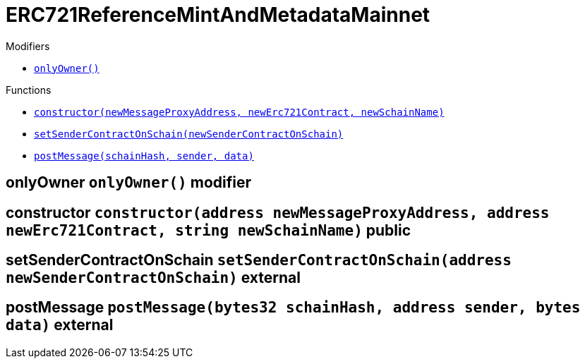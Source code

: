 :MessageProxy: pass:normal[xref:../MessageProxy.adoc#MessageProxy[`MessageProxy`]]
:xref-MessageProxy: xref:../MessageProxy.adoc#MessageProxy
:MessageProxy-onlyChainConnector: pass:normal[xref:../MessageProxy.adoc#MessageProxy-onlyChainConnector--[`MessageProxy.onlyChainConnector`]]
:xref-MessageProxy-onlyChainConnector--: xref:../MessageProxy.adoc#MessageProxy-onlyChainConnector--
:MessageProxy-onlyExtraContractRegistrar: pass:normal[xref:../MessageProxy.adoc#MessageProxy-onlyExtraContractRegistrar--[`MessageProxy.onlyExtraContractRegistrar`]]
:xref-MessageProxy-onlyExtraContractRegistrar--: xref:../MessageProxy.adoc#MessageProxy-onlyExtraContractRegistrar--
:MessageProxy-onlyConstantSetter: pass:normal[xref:../MessageProxy.adoc#MessageProxy-onlyConstantSetter--[`MessageProxy.onlyConstantSetter`]]
:xref-MessageProxy-onlyConstantSetter--: xref:../MessageProxy.adoc#MessageProxy-onlyConstantSetter--
:MessageProxy-MAINNET_HASH: pass:normal[xref:../MessageProxy.adoc#MessageProxy-MAINNET_HASH-bytes32[`MessageProxy.MAINNET_HASH`]]
:xref-MessageProxy-MAINNET_HASH-bytes32: xref:../MessageProxy.adoc#MessageProxy-MAINNET_HASH-bytes32
:MessageProxy-CHAIN_CONNECTOR_ROLE: pass:normal[xref:../MessageProxy.adoc#MessageProxy-CHAIN_CONNECTOR_ROLE-bytes32[`MessageProxy.CHAIN_CONNECTOR_ROLE`]]
:xref-MessageProxy-CHAIN_CONNECTOR_ROLE-bytes32: xref:../MessageProxy.adoc#MessageProxy-CHAIN_CONNECTOR_ROLE-bytes32
:MessageProxy-EXTRA_CONTRACT_REGISTRAR_ROLE: pass:normal[xref:../MessageProxy.adoc#MessageProxy-EXTRA_CONTRACT_REGISTRAR_ROLE-bytes32[`MessageProxy.EXTRA_CONTRACT_REGISTRAR_ROLE`]]
:xref-MessageProxy-EXTRA_CONTRACT_REGISTRAR_ROLE-bytes32: xref:../MessageProxy.adoc#MessageProxy-EXTRA_CONTRACT_REGISTRAR_ROLE-bytes32
:MessageProxy-CONSTANT_SETTER_ROLE: pass:normal[xref:../MessageProxy.adoc#MessageProxy-CONSTANT_SETTER_ROLE-bytes32[`MessageProxy.CONSTANT_SETTER_ROLE`]]
:xref-MessageProxy-CONSTANT_SETTER_ROLE-bytes32: xref:../MessageProxy.adoc#MessageProxy-CONSTANT_SETTER_ROLE-bytes32
:MessageProxy-MESSAGES_LENGTH: pass:normal[xref:../MessageProxy.adoc#MessageProxy-MESSAGES_LENGTH-uint256[`MessageProxy.MESSAGES_LENGTH`]]
:xref-MessageProxy-MESSAGES_LENGTH-uint256: xref:../MessageProxy.adoc#MessageProxy-MESSAGES_LENGTH-uint256
:MessageProxy-REVERT_REASON_LENGTH: pass:normal[xref:../MessageProxy.adoc#MessageProxy-REVERT_REASON_LENGTH-uint256[`MessageProxy.REVERT_REASON_LENGTH`]]
:xref-MessageProxy-REVERT_REASON_LENGTH-uint256: xref:../MessageProxy.adoc#MessageProxy-REVERT_REASON_LENGTH-uint256
:MessageProxy-connectedChains: pass:normal[xref:../MessageProxy.adoc#MessageProxy-connectedChains-mapping-bytes32----struct-MessageProxy-ConnectedChainInfo-[`MessageProxy.connectedChains`]]
:xref-MessageProxy-connectedChains-mapping-bytes32----struct-MessageProxy-ConnectedChainInfo-: xref:../MessageProxy.adoc#MessageProxy-connectedChains-mapping-bytes32----struct-MessageProxy-ConnectedChainInfo-
:MessageProxy-deprecatedRegistryContracts: pass:normal[xref:../MessageProxy.adoc#MessageProxy-deprecatedRegistryContracts-mapping-bytes32----mapping-address----bool--[`MessageProxy.deprecatedRegistryContracts`]]
:xref-MessageProxy-deprecatedRegistryContracts-mapping-bytes32----mapping-address----bool--: xref:../MessageProxy.adoc#MessageProxy-deprecatedRegistryContracts-mapping-bytes32----mapping-address----bool--
:MessageProxy-gasLimit: pass:normal[xref:../MessageProxy.adoc#MessageProxy-gasLimit-uint256[`MessageProxy.gasLimit`]]
:xref-MessageProxy-gasLimit-uint256: xref:../MessageProxy.adoc#MessageProxy-gasLimit-uint256
:MessageProxy-setNewGasLimit: pass:normal[xref:../MessageProxy.adoc#MessageProxy-setNewGasLimit-uint256-[`MessageProxy.setNewGasLimit`]]
:xref-MessageProxy-setNewGasLimit-uint256-: xref:../MessageProxy.adoc#MessageProxy-setNewGasLimit-uint256-
:MessageProxy-postIncomingMessages: pass:normal[xref:../MessageProxy.adoc#MessageProxy-postIncomingMessages-string-uint256-struct-IMessageProxy-Message---struct-IMessageProxy-Signature-[`MessageProxy.postIncomingMessages`]]
:xref-MessageProxy-postIncomingMessages-string-uint256-struct-IMessageProxy-Message---struct-IMessageProxy-Signature-: xref:../MessageProxy.adoc#MessageProxy-postIncomingMessages-string-uint256-struct-IMessageProxy-Message---struct-IMessageProxy-Signature-
:MessageProxy-registerExtraContractForAll: pass:normal[xref:../MessageProxy.adoc#MessageProxy-registerExtraContractForAll-address-[`MessageProxy.registerExtraContractForAll`]]
:xref-MessageProxy-registerExtraContractForAll-address-: xref:../MessageProxy.adoc#MessageProxy-registerExtraContractForAll-address-
:MessageProxy-removeExtraContractForAll: pass:normal[xref:../MessageProxy.adoc#MessageProxy-removeExtraContractForAll-address-[`MessageProxy.removeExtraContractForAll`]]
:xref-MessageProxy-removeExtraContractForAll-address-: xref:../MessageProxy.adoc#MessageProxy-removeExtraContractForAll-address-
:MessageProxy-getContractRegisteredLength: pass:normal[xref:../MessageProxy.adoc#MessageProxy-getContractRegisteredLength-bytes32-[`MessageProxy.getContractRegisteredLength`]]
:xref-MessageProxy-getContractRegisteredLength-bytes32-: xref:../MessageProxy.adoc#MessageProxy-getContractRegisteredLength-bytes32-
:MessageProxy-getContractRegisteredRange: pass:normal[xref:../MessageProxy.adoc#MessageProxy-getContractRegisteredRange-bytes32-uint256-uint256-[`MessageProxy.getContractRegisteredRange`]]
:xref-MessageProxy-getContractRegisteredRange-bytes32-uint256-uint256-: xref:../MessageProxy.adoc#MessageProxy-getContractRegisteredRange-bytes32-uint256-uint256-
:MessageProxy-getOutgoingMessagesCounter: pass:normal[xref:../MessageProxy.adoc#MessageProxy-getOutgoingMessagesCounter-string-[`MessageProxy.getOutgoingMessagesCounter`]]
:xref-MessageProxy-getOutgoingMessagesCounter-string-: xref:../MessageProxy.adoc#MessageProxy-getOutgoingMessagesCounter-string-
:MessageProxy-getIncomingMessagesCounter: pass:normal[xref:../MessageProxy.adoc#MessageProxy-getIncomingMessagesCounter-string-[`MessageProxy.getIncomingMessagesCounter`]]
:xref-MessageProxy-getIncomingMessagesCounter-string-: xref:../MessageProxy.adoc#MessageProxy-getIncomingMessagesCounter-string-
:MessageProxy-initializeMessageProxy: pass:normal[xref:../MessageProxy.adoc#MessageProxy-initializeMessageProxy-uint256-[`MessageProxy.initializeMessageProxy`]]
:xref-MessageProxy-initializeMessageProxy-uint256-: xref:../MessageProxy.adoc#MessageProxy-initializeMessageProxy-uint256-
:MessageProxy-postOutgoingMessage: pass:normal[xref:../MessageProxy.adoc#MessageProxy-postOutgoingMessage-bytes32-address-bytes-[`MessageProxy.postOutgoingMessage`]]
:xref-MessageProxy-postOutgoingMessage-bytes32-address-bytes-: xref:../MessageProxy.adoc#MessageProxy-postOutgoingMessage-bytes32-address-bytes-
:MessageProxy-removeConnectedChain: pass:normal[xref:../MessageProxy.adoc#MessageProxy-removeConnectedChain-string-[`MessageProxy.removeConnectedChain`]]
:xref-MessageProxy-removeConnectedChain-string-: xref:../MessageProxy.adoc#MessageProxy-removeConnectedChain-string-
:MessageProxy-isConnectedChain: pass:normal[xref:../MessageProxy.adoc#MessageProxy-isConnectedChain-string-[`MessageProxy.isConnectedChain`]]
:xref-MessageProxy-isConnectedChain-string-: xref:../MessageProxy.adoc#MessageProxy-isConnectedChain-string-
:MessageProxy-isContractRegistered: pass:normal[xref:../MessageProxy.adoc#MessageProxy-isContractRegistered-bytes32-address-[`MessageProxy.isContractRegistered`]]
:xref-MessageProxy-isContractRegistered-bytes32-address-: xref:../MessageProxy.adoc#MessageProxy-isContractRegistered-bytes32-address-
:MessageProxy-_registerExtraContract: pass:normal[xref:../MessageProxy.adoc#MessageProxy-_registerExtraContract-bytes32-address-[`MessageProxy._registerExtraContract`]]
:xref-MessageProxy-_registerExtraContract-bytes32-address-: xref:../MessageProxy.adoc#MessageProxy-_registerExtraContract-bytes32-address-
:MessageProxy-_removeExtraContract: pass:normal[xref:../MessageProxy.adoc#MessageProxy-_removeExtraContract-bytes32-address-[`MessageProxy._removeExtraContract`]]
:xref-MessageProxy-_removeExtraContract-bytes32-address-: xref:../MessageProxy.adoc#MessageProxy-_removeExtraContract-bytes32-address-
:MessageProxy-_addConnectedChain: pass:normal[xref:../MessageProxy.adoc#MessageProxy-_addConnectedChain-bytes32-[`MessageProxy._addConnectedChain`]]
:xref-MessageProxy-_addConnectedChain-bytes32-: xref:../MessageProxy.adoc#MessageProxy-_addConnectedChain-bytes32-
:MessageProxy-_callReceiverContract: pass:normal[xref:../MessageProxy.adoc#MessageProxy-_callReceiverContract-bytes32-struct-IMessageProxy-Message-uint256-[`MessageProxy._callReceiverContract`]]
:xref-MessageProxy-_callReceiverContract-bytes32-struct-IMessageProxy-Message-uint256-: xref:../MessageProxy.adoc#MessageProxy-_callReceiverContract-bytes32-struct-IMessageProxy-Message-uint256-
:MessageProxy-_getGasPayer: pass:normal[xref:../MessageProxy.adoc#MessageProxy-_getGasPayer-bytes32-struct-IMessageProxy-Message-uint256-[`MessageProxy._getGasPayer`]]
:xref-MessageProxy-_getGasPayer-bytes32-struct-IMessageProxy-Message-uint256-: xref:../MessageProxy.adoc#MessageProxy-_getGasPayer-bytes32-struct-IMessageProxy-Message-uint256-
:MessageProxy-_authorizeOutgoingMessageSender: pass:normal[xref:../MessageProxy.adoc#MessageProxy-_authorizeOutgoingMessageSender-bytes32-[`MessageProxy._authorizeOutgoingMessageSender`]]
:xref-MessageProxy-_authorizeOutgoingMessageSender-bytes32-: xref:../MessageProxy.adoc#MessageProxy-_authorizeOutgoingMessageSender-bytes32-
:MessageProxy-_getRegistryContracts: pass:normal[xref:../MessageProxy.adoc#MessageProxy-_getRegistryContracts--[`MessageProxy._getRegistryContracts`]]
:xref-MessageProxy-_getRegistryContracts--: xref:../MessageProxy.adoc#MessageProxy-_getRegistryContracts--
:MessageProxy-_hashedArray: pass:normal[xref:../MessageProxy.adoc#MessageProxy-_hashedArray-struct-IMessageProxy-Message---uint256-string-[`MessageProxy._hashedArray`]]
:xref-MessageProxy-_hashedArray-struct-IMessageProxy-Message---uint256-string-: xref:../MessageProxy.adoc#MessageProxy-_hashedArray-struct-IMessageProxy-Message---uint256-string-
:MessageProxy-OutgoingMessage: pass:normal[xref:../MessageProxy.adoc#MessageProxy-OutgoingMessage-bytes32-uint256-address-address-bytes-[`MessageProxy.OutgoingMessage`]]
:xref-MessageProxy-OutgoingMessage-bytes32-uint256-address-address-bytes-: xref:../MessageProxy.adoc#MessageProxy-OutgoingMessage-bytes32-uint256-address-address-bytes-
:MessageProxy-PostMessageError: pass:normal[xref:../MessageProxy.adoc#MessageProxy-PostMessageError-uint256-bytes-[`MessageProxy.PostMessageError`]]
:xref-MessageProxy-PostMessageError-uint256-bytes-: xref:../MessageProxy.adoc#MessageProxy-PostMessageError-uint256-bytes-
:MessageProxy-GasLimitWasChanged: pass:normal[xref:../MessageProxy.adoc#MessageProxy-GasLimitWasChanged-uint256-uint256-[`MessageProxy.GasLimitWasChanged`]]
:xref-MessageProxy-GasLimitWasChanged-uint256-uint256-: xref:../MessageProxy.adoc#MessageProxy-GasLimitWasChanged-uint256-uint256-
:MessageProxy-VersionUpdated: pass:normal[xref:../MessageProxy.adoc#MessageProxy-VersionUpdated-string-string-[`MessageProxy.VersionUpdated`]]
:xref-MessageProxy-VersionUpdated-string-string-: xref:../MessageProxy.adoc#MessageProxy-VersionUpdated-string-string-
:MessageProxy-ExtraContractRegistered: pass:normal[xref:../MessageProxy.adoc#MessageProxy-ExtraContractRegistered-bytes32-address-[`MessageProxy.ExtraContractRegistered`]]
:xref-MessageProxy-ExtraContractRegistered-bytes32-address-: xref:../MessageProxy.adoc#MessageProxy-ExtraContractRegistered-bytes32-address-
:MessageProxy-ExtraContractRemoved: pass:normal[xref:../MessageProxy.adoc#MessageProxy-ExtraContractRemoved-bytes32-address-[`MessageProxy.ExtraContractRemoved`]]
:xref-MessageProxy-ExtraContractRemoved-bytes32-address-: xref:../MessageProxy.adoc#MessageProxy-ExtraContractRemoved-bytes32-address-
:MessageProxy-ConnectedChainInfo: pass:normal[xref:../MessageProxy.adoc#MessageProxy-ConnectedChainInfo[`MessageProxy.ConnectedChainInfo`]]
:xref-MessageProxy-ConnectedChainInfo: xref:../MessageProxy.adoc#MessageProxy-ConnectedChainInfo
:Messages: pass:normal[xref:../Messages.adoc#Messages[`Messages`]]
:xref-Messages: xref:../Messages.adoc#Messages
:Messages-getMessageType: pass:normal[xref:../Messages.adoc#Messages-getMessageType-bytes-[`Messages.getMessageType`]]
:xref-Messages-getMessageType-bytes-: xref:../Messages.adoc#Messages-getMessageType-bytes-
:Messages-encodeTransferEthMessage: pass:normal[xref:../Messages.adoc#Messages-encodeTransferEthMessage-address-uint256-[`Messages.encodeTransferEthMessage`]]
:xref-Messages-encodeTransferEthMessage-address-uint256-: xref:../Messages.adoc#Messages-encodeTransferEthMessage-address-uint256-
:Messages-decodeTransferEthMessage: pass:normal[xref:../Messages.adoc#Messages-decodeTransferEthMessage-bytes-[`Messages.decodeTransferEthMessage`]]
:xref-Messages-decodeTransferEthMessage-bytes-: xref:../Messages.adoc#Messages-decodeTransferEthMessage-bytes-
:Messages-encodeTransferErc20Message: pass:normal[xref:../Messages.adoc#Messages-encodeTransferErc20Message-address-address-uint256-[`Messages.encodeTransferErc20Message`]]
:xref-Messages-encodeTransferErc20Message-address-address-uint256-: xref:../Messages.adoc#Messages-encodeTransferErc20Message-address-address-uint256-
:Messages-encodeTransferErc20AndTotalSupplyMessage: pass:normal[xref:../Messages.adoc#Messages-encodeTransferErc20AndTotalSupplyMessage-address-address-uint256-uint256-[`Messages.encodeTransferErc20AndTotalSupplyMessage`]]
:xref-Messages-encodeTransferErc20AndTotalSupplyMessage-address-address-uint256-uint256-: xref:../Messages.adoc#Messages-encodeTransferErc20AndTotalSupplyMessage-address-address-uint256-uint256-
:Messages-decodeTransferErc20Message: pass:normal[xref:../Messages.adoc#Messages-decodeTransferErc20Message-bytes-[`Messages.decodeTransferErc20Message`]]
:xref-Messages-decodeTransferErc20Message-bytes-: xref:../Messages.adoc#Messages-decodeTransferErc20Message-bytes-
:Messages-decodeTransferErc20AndTotalSupplyMessage: pass:normal[xref:../Messages.adoc#Messages-decodeTransferErc20AndTotalSupplyMessage-bytes-[`Messages.decodeTransferErc20AndTotalSupplyMessage`]]
:xref-Messages-decodeTransferErc20AndTotalSupplyMessage-bytes-: xref:../Messages.adoc#Messages-decodeTransferErc20AndTotalSupplyMessage-bytes-
:Messages-encodeTransferErc20AndTokenInfoMessage: pass:normal[xref:../Messages.adoc#Messages-encodeTransferErc20AndTokenInfoMessage-address-address-uint256-uint256-struct-Messages-Erc20TokenInfo-[`Messages.encodeTransferErc20AndTokenInfoMessage`]]
:xref-Messages-encodeTransferErc20AndTokenInfoMessage-address-address-uint256-uint256-struct-Messages-Erc20TokenInfo-: xref:../Messages.adoc#Messages-encodeTransferErc20AndTokenInfoMessage-address-address-uint256-uint256-struct-Messages-Erc20TokenInfo-
:Messages-decodeTransferErc20AndTokenInfoMessage: pass:normal[xref:../Messages.adoc#Messages-decodeTransferErc20AndTokenInfoMessage-bytes-[`Messages.decodeTransferErc20AndTokenInfoMessage`]]
:xref-Messages-decodeTransferErc20AndTokenInfoMessage-bytes-: xref:../Messages.adoc#Messages-decodeTransferErc20AndTokenInfoMessage-bytes-
:Messages-encodeTransferErc721Message: pass:normal[xref:../Messages.adoc#Messages-encodeTransferErc721Message-address-address-uint256-[`Messages.encodeTransferErc721Message`]]
:xref-Messages-encodeTransferErc721Message-address-address-uint256-: xref:../Messages.adoc#Messages-encodeTransferErc721Message-address-address-uint256-
:Messages-decodeTransferErc721Message: pass:normal[xref:../Messages.adoc#Messages-decodeTransferErc721Message-bytes-[`Messages.decodeTransferErc721Message`]]
:xref-Messages-decodeTransferErc721Message-bytes-: xref:../Messages.adoc#Messages-decodeTransferErc721Message-bytes-
:Messages-encodeTransferErc721AndTokenInfoMessage: pass:normal[xref:../Messages.adoc#Messages-encodeTransferErc721AndTokenInfoMessage-address-address-uint256-struct-Messages-Erc721TokenInfo-[`Messages.encodeTransferErc721AndTokenInfoMessage`]]
:xref-Messages-encodeTransferErc721AndTokenInfoMessage-address-address-uint256-struct-Messages-Erc721TokenInfo-: xref:../Messages.adoc#Messages-encodeTransferErc721AndTokenInfoMessage-address-address-uint256-struct-Messages-Erc721TokenInfo-
:Messages-decodeTransferErc721AndTokenInfoMessage: pass:normal[xref:../Messages.adoc#Messages-decodeTransferErc721AndTokenInfoMessage-bytes-[`Messages.decodeTransferErc721AndTokenInfoMessage`]]
:xref-Messages-decodeTransferErc721AndTokenInfoMessage-bytes-: xref:../Messages.adoc#Messages-decodeTransferErc721AndTokenInfoMessage-bytes-
:Messages-encodeTransferErc721MessageWithMetadata: pass:normal[xref:../Messages.adoc#Messages-encodeTransferErc721MessageWithMetadata-address-address-uint256-string-[`Messages.encodeTransferErc721MessageWithMetadata`]]
:xref-Messages-encodeTransferErc721MessageWithMetadata-address-address-uint256-string-: xref:../Messages.adoc#Messages-encodeTransferErc721MessageWithMetadata-address-address-uint256-string-
:Messages-decodeTransferErc721MessageWithMetadata: pass:normal[xref:../Messages.adoc#Messages-decodeTransferErc721MessageWithMetadata-bytes-[`Messages.decodeTransferErc721MessageWithMetadata`]]
:xref-Messages-decodeTransferErc721MessageWithMetadata-bytes-: xref:../Messages.adoc#Messages-decodeTransferErc721MessageWithMetadata-bytes-
:Messages-encodeTransferErc721WithMetadataAndTokenInfoMessage: pass:normal[xref:../Messages.adoc#Messages-encodeTransferErc721WithMetadataAndTokenInfoMessage-address-address-uint256-string-struct-Messages-Erc721TokenInfo-[`Messages.encodeTransferErc721WithMetadataAndTokenInfoMessage`]]
:xref-Messages-encodeTransferErc721WithMetadataAndTokenInfoMessage-address-address-uint256-string-struct-Messages-Erc721TokenInfo-: xref:../Messages.adoc#Messages-encodeTransferErc721WithMetadataAndTokenInfoMessage-address-address-uint256-string-struct-Messages-Erc721TokenInfo-
:Messages-decodeTransferErc721WithMetadataAndTokenInfoMessage: pass:normal[xref:../Messages.adoc#Messages-decodeTransferErc721WithMetadataAndTokenInfoMessage-bytes-[`Messages.decodeTransferErc721WithMetadataAndTokenInfoMessage`]]
:xref-Messages-decodeTransferErc721WithMetadataAndTokenInfoMessage-bytes-: xref:../Messages.adoc#Messages-decodeTransferErc721WithMetadataAndTokenInfoMessage-bytes-
:Messages-encodeActivateUserMessage: pass:normal[xref:../Messages.adoc#Messages-encodeActivateUserMessage-address-[`Messages.encodeActivateUserMessage`]]
:xref-Messages-encodeActivateUserMessage-address-: xref:../Messages.adoc#Messages-encodeActivateUserMessage-address-
:Messages-encodeLockUserMessage: pass:normal[xref:../Messages.adoc#Messages-encodeLockUserMessage-address-[`Messages.encodeLockUserMessage`]]
:xref-Messages-encodeLockUserMessage-address-: xref:../Messages.adoc#Messages-encodeLockUserMessage-address-
:Messages-decodeUserStatusMessage: pass:normal[xref:../Messages.adoc#Messages-decodeUserStatusMessage-bytes-[`Messages.decodeUserStatusMessage`]]
:xref-Messages-decodeUserStatusMessage-bytes-: xref:../Messages.adoc#Messages-decodeUserStatusMessage-bytes-
:Messages-encodeInterchainConnectionMessage: pass:normal[xref:../Messages.adoc#Messages-encodeInterchainConnectionMessage-bool-[`Messages.encodeInterchainConnectionMessage`]]
:xref-Messages-encodeInterchainConnectionMessage-bool-: xref:../Messages.adoc#Messages-encodeInterchainConnectionMessage-bool-
:Messages-decodeInterchainConnectionMessage: pass:normal[xref:../Messages.adoc#Messages-decodeInterchainConnectionMessage-bytes-[`Messages.decodeInterchainConnectionMessage`]]
:xref-Messages-decodeInterchainConnectionMessage-bytes-: xref:../Messages.adoc#Messages-decodeInterchainConnectionMessage-bytes-
:Messages-encodeTransferErc1155Message: pass:normal[xref:../Messages.adoc#Messages-encodeTransferErc1155Message-address-address-uint256-uint256-[`Messages.encodeTransferErc1155Message`]]
:xref-Messages-encodeTransferErc1155Message-address-address-uint256-uint256-: xref:../Messages.adoc#Messages-encodeTransferErc1155Message-address-address-uint256-uint256-
:Messages-decodeTransferErc1155Message: pass:normal[xref:../Messages.adoc#Messages-decodeTransferErc1155Message-bytes-[`Messages.decodeTransferErc1155Message`]]
:xref-Messages-decodeTransferErc1155Message-bytes-: xref:../Messages.adoc#Messages-decodeTransferErc1155Message-bytes-
:Messages-encodeTransferErc1155AndTokenInfoMessage: pass:normal[xref:../Messages.adoc#Messages-encodeTransferErc1155AndTokenInfoMessage-address-address-uint256-uint256-struct-Messages-Erc1155TokenInfo-[`Messages.encodeTransferErc1155AndTokenInfoMessage`]]
:xref-Messages-encodeTransferErc1155AndTokenInfoMessage-address-address-uint256-uint256-struct-Messages-Erc1155TokenInfo-: xref:../Messages.adoc#Messages-encodeTransferErc1155AndTokenInfoMessage-address-address-uint256-uint256-struct-Messages-Erc1155TokenInfo-
:Messages-decodeTransferErc1155AndTokenInfoMessage: pass:normal[xref:../Messages.adoc#Messages-decodeTransferErc1155AndTokenInfoMessage-bytes-[`Messages.decodeTransferErc1155AndTokenInfoMessage`]]
:xref-Messages-decodeTransferErc1155AndTokenInfoMessage-bytes-: xref:../Messages.adoc#Messages-decodeTransferErc1155AndTokenInfoMessage-bytes-
:Messages-encodeTransferErc1155BatchMessage: pass:normal[xref:../Messages.adoc#Messages-encodeTransferErc1155BatchMessage-address-address-uint256---uint256---[`Messages.encodeTransferErc1155BatchMessage`]]
:xref-Messages-encodeTransferErc1155BatchMessage-address-address-uint256---uint256---: xref:../Messages.adoc#Messages-encodeTransferErc1155BatchMessage-address-address-uint256---uint256---
:Messages-decodeTransferErc1155BatchMessage: pass:normal[xref:../Messages.adoc#Messages-decodeTransferErc1155BatchMessage-bytes-[`Messages.decodeTransferErc1155BatchMessage`]]
:xref-Messages-decodeTransferErc1155BatchMessage-bytes-: xref:../Messages.adoc#Messages-decodeTransferErc1155BatchMessage-bytes-
:Messages-encodeTransferErc1155BatchAndTokenInfoMessage: pass:normal[xref:../Messages.adoc#Messages-encodeTransferErc1155BatchAndTokenInfoMessage-address-address-uint256---uint256---struct-Messages-Erc1155TokenInfo-[`Messages.encodeTransferErc1155BatchAndTokenInfoMessage`]]
:xref-Messages-encodeTransferErc1155BatchAndTokenInfoMessage-address-address-uint256---uint256---struct-Messages-Erc1155TokenInfo-: xref:../Messages.adoc#Messages-encodeTransferErc1155BatchAndTokenInfoMessage-address-address-uint256---uint256---struct-Messages-Erc1155TokenInfo-
:Messages-decodeTransferErc1155BatchAndTokenInfoMessage: pass:normal[xref:../Messages.adoc#Messages-decodeTransferErc1155BatchAndTokenInfoMessage-bytes-[`Messages.decodeTransferErc1155BatchAndTokenInfoMessage`]]
:xref-Messages-decodeTransferErc1155BatchAndTokenInfoMessage-bytes-: xref:../Messages.adoc#Messages-decodeTransferErc1155BatchAndTokenInfoMessage-bytes-
:Messages-BaseMessage: pass:normal[xref:../Messages.adoc#Messages-BaseMessage[`Messages.BaseMessage`]]
:xref-Messages-BaseMessage: xref:../Messages.adoc#Messages-BaseMessage
:Messages-TransferEthMessage: pass:normal[xref:../Messages.adoc#Messages-TransferEthMessage[`Messages.TransferEthMessage`]]
:xref-Messages-TransferEthMessage: xref:../Messages.adoc#Messages-TransferEthMessage
:Messages-UserStatusMessage: pass:normal[xref:../Messages.adoc#Messages-UserStatusMessage[`Messages.UserStatusMessage`]]
:xref-Messages-UserStatusMessage: xref:../Messages.adoc#Messages-UserStatusMessage
:Messages-TransferErc20Message: pass:normal[xref:../Messages.adoc#Messages-TransferErc20Message[`Messages.TransferErc20Message`]]
:xref-Messages-TransferErc20Message: xref:../Messages.adoc#Messages-TransferErc20Message
:Messages-Erc20TokenInfo: pass:normal[xref:../Messages.adoc#Messages-Erc20TokenInfo[`Messages.Erc20TokenInfo`]]
:xref-Messages-Erc20TokenInfo: xref:../Messages.adoc#Messages-Erc20TokenInfo
:Messages-TransferErc20AndTotalSupplyMessage: pass:normal[xref:../Messages.adoc#Messages-TransferErc20AndTotalSupplyMessage[`Messages.TransferErc20AndTotalSupplyMessage`]]
:xref-Messages-TransferErc20AndTotalSupplyMessage: xref:../Messages.adoc#Messages-TransferErc20AndTotalSupplyMessage
:Messages-TransferErc20AndTokenInfoMessage: pass:normal[xref:../Messages.adoc#Messages-TransferErc20AndTokenInfoMessage[`Messages.TransferErc20AndTokenInfoMessage`]]
:xref-Messages-TransferErc20AndTokenInfoMessage: xref:../Messages.adoc#Messages-TransferErc20AndTokenInfoMessage
:Messages-TransferErc721Message: pass:normal[xref:../Messages.adoc#Messages-TransferErc721Message[`Messages.TransferErc721Message`]]
:xref-Messages-TransferErc721Message: xref:../Messages.adoc#Messages-TransferErc721Message
:Messages-TransferErc721MessageWithMetadata: pass:normal[xref:../Messages.adoc#Messages-TransferErc721MessageWithMetadata[`Messages.TransferErc721MessageWithMetadata`]]
:xref-Messages-TransferErc721MessageWithMetadata: xref:../Messages.adoc#Messages-TransferErc721MessageWithMetadata
:Messages-Erc721TokenInfo: pass:normal[xref:../Messages.adoc#Messages-Erc721TokenInfo[`Messages.Erc721TokenInfo`]]
:xref-Messages-Erc721TokenInfo: xref:../Messages.adoc#Messages-Erc721TokenInfo
:Messages-TransferErc721AndTokenInfoMessage: pass:normal[xref:../Messages.adoc#Messages-TransferErc721AndTokenInfoMessage[`Messages.TransferErc721AndTokenInfoMessage`]]
:xref-Messages-TransferErc721AndTokenInfoMessage: xref:../Messages.adoc#Messages-TransferErc721AndTokenInfoMessage
:Messages-TransferErc721WithMetadataAndTokenInfoMessage: pass:normal[xref:../Messages.adoc#Messages-TransferErc721WithMetadataAndTokenInfoMessage[`Messages.TransferErc721WithMetadataAndTokenInfoMessage`]]
:xref-Messages-TransferErc721WithMetadataAndTokenInfoMessage: xref:../Messages.adoc#Messages-TransferErc721WithMetadataAndTokenInfoMessage
:Messages-InterchainConnectionMessage: pass:normal[xref:../Messages.adoc#Messages-InterchainConnectionMessage[`Messages.InterchainConnectionMessage`]]
:xref-Messages-InterchainConnectionMessage: xref:../Messages.adoc#Messages-InterchainConnectionMessage
:Messages-TransferErc1155Message: pass:normal[xref:../Messages.adoc#Messages-TransferErc1155Message[`Messages.TransferErc1155Message`]]
:xref-Messages-TransferErc1155Message: xref:../Messages.adoc#Messages-TransferErc1155Message
:Messages-TransferErc1155BatchMessage: pass:normal[xref:../Messages.adoc#Messages-TransferErc1155BatchMessage[`Messages.TransferErc1155BatchMessage`]]
:xref-Messages-TransferErc1155BatchMessage: xref:../Messages.adoc#Messages-TransferErc1155BatchMessage
:Messages-Erc1155TokenInfo: pass:normal[xref:../Messages.adoc#Messages-Erc1155TokenInfo[`Messages.Erc1155TokenInfo`]]
:xref-Messages-Erc1155TokenInfo: xref:../Messages.adoc#Messages-Erc1155TokenInfo
:Messages-TransferErc1155AndTokenInfoMessage: pass:normal[xref:../Messages.adoc#Messages-TransferErc1155AndTokenInfoMessage[`Messages.TransferErc1155AndTokenInfoMessage`]]
:xref-Messages-TransferErc1155AndTokenInfoMessage: xref:../Messages.adoc#Messages-TransferErc1155AndTokenInfoMessage
:Messages-TransferErc1155BatchAndTokenInfoMessage: pass:normal[xref:../Messages.adoc#Messages-TransferErc1155BatchAndTokenInfoMessage[`Messages.TransferErc1155BatchAndTokenInfoMessage`]]
:xref-Messages-TransferErc1155BatchAndTokenInfoMessage: xref:../Messages.adoc#Messages-TransferErc1155BatchAndTokenInfoMessage
:Messages-MessageType: pass:normal[xref:../Messages.adoc#Messages-MessageType[`Messages.MessageType`]]
:xref-Messages-MessageType: xref:../Messages.adoc#Messages-MessageType
:ERC721ReferenceMintAndMetadataMainnet: pass:normal[xref:#ERC721ReferenceMintAndMetadataMainnet[`ERC721ReferenceMintAndMetadataMainnet`]]
:xref-ERC721ReferenceMintAndMetadataMainnet: xref:#ERC721ReferenceMintAndMetadataMainnet
:ERC721ReferenceMintAndMetadataMainnet-onlyOwner: pass:normal[xref:#ERC721ReferenceMintAndMetadataMainnet-onlyOwner--[`ERC721ReferenceMintAndMetadataMainnet.onlyOwner`]]
:xref-ERC721ReferenceMintAndMetadataMainnet-onlyOwner--: xref:#ERC721ReferenceMintAndMetadataMainnet-onlyOwner--
:ERC721ReferenceMintAndMetadataMainnet-erc721ContractOnMainnet: pass:normal[xref:#ERC721ReferenceMintAndMetadataMainnet-erc721ContractOnMainnet-address[`ERC721ReferenceMintAndMetadataMainnet.erc721ContractOnMainnet`]]
:xref-ERC721ReferenceMintAndMetadataMainnet-erc721ContractOnMainnet-address: xref:#ERC721ReferenceMintAndMetadataMainnet-erc721ContractOnMainnet-address
:ERC721ReferenceMintAndMetadataMainnet-senderContractOnSchain: pass:normal[xref:#ERC721ReferenceMintAndMetadataMainnet-senderContractOnSchain-address[`ERC721ReferenceMintAndMetadataMainnet.senderContractOnSchain`]]
:xref-ERC721ReferenceMintAndMetadataMainnet-senderContractOnSchain-address: xref:#ERC721ReferenceMintAndMetadataMainnet-senderContractOnSchain-address
:ERC721ReferenceMintAndMetadataMainnet-schainName: pass:normal[xref:#ERC721ReferenceMintAndMetadataMainnet-schainName-string[`ERC721ReferenceMintAndMetadataMainnet.schainName`]]
:xref-ERC721ReferenceMintAndMetadataMainnet-schainName-string: xref:#ERC721ReferenceMintAndMetadataMainnet-schainName-string
:ERC721ReferenceMintAndMetadataMainnet-owner: pass:normal[xref:#ERC721ReferenceMintAndMetadataMainnet-owner-address[`ERC721ReferenceMintAndMetadataMainnet.owner`]]
:xref-ERC721ReferenceMintAndMetadataMainnet-owner-address: xref:#ERC721ReferenceMintAndMetadataMainnet-owner-address
:ERC721ReferenceMintAndMetadataMainnet-constructor: pass:normal[xref:#ERC721ReferenceMintAndMetadataMainnet-constructor-address-address-string-[`ERC721ReferenceMintAndMetadataMainnet.constructor`]]
:xref-ERC721ReferenceMintAndMetadataMainnet-constructor-address-address-string-: xref:#ERC721ReferenceMintAndMetadataMainnet-constructor-address-address-string-
:ERC721ReferenceMintAndMetadataMainnet-setSenderContractOnSchain: pass:normal[xref:#ERC721ReferenceMintAndMetadataMainnet-setSenderContractOnSchain-address-[`ERC721ReferenceMintAndMetadataMainnet.setSenderContractOnSchain`]]
:xref-ERC721ReferenceMintAndMetadataMainnet-setSenderContractOnSchain-address-: xref:#ERC721ReferenceMintAndMetadataMainnet-setSenderContractOnSchain-address-
:ERC721ReferenceMintAndMetadataMainnet-postMessage: pass:normal[xref:#ERC721ReferenceMintAndMetadataMainnet-postMessage-bytes32-address-bytes-[`ERC721ReferenceMintAndMetadataMainnet.postMessage`]]
:xref-ERC721ReferenceMintAndMetadataMainnet-postMessage-bytes32-address-bytes-: xref:#ERC721ReferenceMintAndMetadataMainnet-postMessage-bytes32-address-bytes-
:ERC721ReferenceMintAndMetadataSchain: pass:normal[xref:ERC721ReferenceMintAndMetadataSchain.adoc#ERC721ReferenceMintAndMetadataSchain[`ERC721ReferenceMintAndMetadataSchain`]]
:xref-ERC721ReferenceMintAndMetadataSchain: xref:ERC721ReferenceMintAndMetadataSchain.adoc#ERC721ReferenceMintAndMetadataSchain
:ERC721ReferenceMintAndMetadataSchain-erc721ContractOnSchain: pass:normal[xref:ERC721ReferenceMintAndMetadataSchain.adoc#ERC721ReferenceMintAndMetadataSchain-erc721ContractOnSchain-address[`ERC721ReferenceMintAndMetadataSchain.erc721ContractOnSchain`]]
:xref-ERC721ReferenceMintAndMetadataSchain-erc721ContractOnSchain-address: xref:ERC721ReferenceMintAndMetadataSchain.adoc#ERC721ReferenceMintAndMetadataSchain-erc721ContractOnSchain-address
:ERC721ReferenceMintAndMetadataSchain-receiverContractOnMainnet: pass:normal[xref:ERC721ReferenceMintAndMetadataSchain.adoc#ERC721ReferenceMintAndMetadataSchain-receiverContractOnMainnet-address[`ERC721ReferenceMintAndMetadataSchain.receiverContractOnMainnet`]]
:xref-ERC721ReferenceMintAndMetadataSchain-receiverContractOnMainnet-address: xref:ERC721ReferenceMintAndMetadataSchain.adoc#ERC721ReferenceMintAndMetadataSchain-receiverContractOnMainnet-address
:ERC721ReferenceMintAndMetadataSchain-constructor: pass:normal[xref:ERC721ReferenceMintAndMetadataSchain.adoc#ERC721ReferenceMintAndMetadataSchain-constructor-address-address-address-[`ERC721ReferenceMintAndMetadataSchain.constructor`]]
:xref-ERC721ReferenceMintAndMetadataSchain-constructor-address-address-address-: xref:ERC721ReferenceMintAndMetadataSchain.adoc#ERC721ReferenceMintAndMetadataSchain-constructor-address-address-address-
:ERC721ReferenceMintAndMetadataSchain-sendTokenToMainnet: pass:normal[xref:ERC721ReferenceMintAndMetadataSchain.adoc#ERC721ReferenceMintAndMetadataSchain-sendTokenToMainnet-address-uint256-[`ERC721ReferenceMintAndMetadataSchain.sendTokenToMainnet`]]
:xref-ERC721ReferenceMintAndMetadataSchain-sendTokenToMainnet-address-uint256-: xref:ERC721ReferenceMintAndMetadataSchain.adoc#ERC721ReferenceMintAndMetadataSchain-sendTokenToMainnet-address-uint256-
:ERC721ReferenceMintAndMetadataSchain-encodeParams: pass:normal[xref:ERC721ReferenceMintAndMetadataSchain.adoc#ERC721ReferenceMintAndMetadataSchain-encodeParams-address-uint256-string-[`ERC721ReferenceMintAndMetadataSchain.encodeParams`]]
:xref-ERC721ReferenceMintAndMetadataSchain-encodeParams-address-uint256-string-: xref:ERC721ReferenceMintAndMetadataSchain.adoc#ERC721ReferenceMintAndMetadataSchain-encodeParams-address-uint256-string-
:MessageProxyClient: pass:normal[xref:interfaces/MessageProxyClient.adoc#MessageProxyClient[`MessageProxyClient`]]
:xref-MessageProxyClient: xref:interfaces/MessageProxyClient.adoc#MessageProxyClient
:MessageProxyClient-onlyMessageProxy: pass:normal[xref:interfaces/MessageProxyClient.adoc#MessageProxyClient-onlyMessageProxy--[`MessageProxyClient.onlyMessageProxy`]]
:xref-MessageProxyClient-onlyMessageProxy--: xref:interfaces/MessageProxyClient.adoc#MessageProxyClient-onlyMessageProxy--
:MessageProxyClient-messageProxy: pass:normal[xref:interfaces/MessageProxyClient.adoc#MessageProxyClient-messageProxy-contract-MessageProxy[`MessageProxyClient.messageProxy`]]
:xref-MessageProxyClient-messageProxy-contract-MessageProxy: xref:interfaces/MessageProxyClient.adoc#MessageProxyClient-messageProxy-contract-MessageProxy
:MessageProxyClient-constructor: pass:normal[xref:interfaces/MessageProxyClient.adoc#MessageProxyClient-constructor-address-[`MessageProxyClient.constructor`]]
:xref-MessageProxyClient-constructor-address-: xref:interfaces/MessageProxyClient.adoc#MessageProxyClient-constructor-address-
:MessageReceiver: pass:normal[xref:interfaces/MessageReceiver.adoc#MessageReceiver[`MessageReceiver`]]
:xref-MessageReceiver: xref:interfaces/MessageReceiver.adoc#MessageReceiver
:MessageSender: pass:normal[xref:interfaces/MessageSender.adoc#MessageSender[`MessageSender`]]
:xref-MessageSender: xref:interfaces/MessageSender.adoc#MessageSender
:MessageSender-_sendMessage: pass:normal[xref:interfaces/MessageSender.adoc#MessageSender-_sendMessage-string-address-bytes-[`MessageSender._sendMessage`]]
:xref-MessageSender-_sendMessage-string-address-bytes-: xref:interfaces/MessageSender.adoc#MessageSender-_sendMessage-string-address-bytes-
:IGasReimbursable: pass:normal[xref:../interfaces/IGasReimbursable.adoc#IGasReimbursable[`IGasReimbursable`]]
:xref-IGasReimbursable: xref:../interfaces/IGasReimbursable.adoc#IGasReimbursable
:IGasReimbursable-gasPayer: pass:normal[xref:../interfaces/IGasReimbursable.adoc#IGasReimbursable-gasPayer-bytes32-address-bytes-[`IGasReimbursable.gasPayer`]]
:xref-IGasReimbursable-gasPayer-bytes32-address-bytes-: xref:../interfaces/IGasReimbursable.adoc#IGasReimbursable-gasPayer-bytes32-address-bytes-
:IMessageReceiver: pass:normal[xref:../interfaces/IMessageReceiver.adoc#IMessageReceiver[`IMessageReceiver`]]
:xref-IMessageReceiver: xref:../interfaces/IMessageReceiver.adoc#IMessageReceiver
:IMessageReceiver-postMessage: pass:normal[xref:../interfaces/IMessageReceiver.adoc#IMessageReceiver-postMessage-bytes32-address-bytes-[`IMessageReceiver.postMessage`]]
:xref-IMessageReceiver-postMessage-bytes32-address-bytes-: xref:../interfaces/IMessageReceiver.adoc#IMessageReceiver-postMessage-bytes32-address-bytes-
:CommunityPool: pass:normal[xref:../mainnet/CommunityPool.adoc#CommunityPool[`CommunityPool`]]
:xref-CommunityPool: xref:../mainnet/CommunityPool.adoc#CommunityPool
:CommunityPool-CONSTANT_SETTER_ROLE: pass:normal[xref:../mainnet/CommunityPool.adoc#CommunityPool-CONSTANT_SETTER_ROLE-bytes32[`CommunityPool.CONSTANT_SETTER_ROLE`]]
:xref-CommunityPool-CONSTANT_SETTER_ROLE-bytes32: xref:../mainnet/CommunityPool.adoc#CommunityPool-CONSTANT_SETTER_ROLE-bytes32
:CommunityPool-activeUsers: pass:normal[xref:../mainnet/CommunityPool.adoc#CommunityPool-activeUsers-mapping-address----mapping-bytes32----bool--[`CommunityPool.activeUsers`]]
:xref-CommunityPool-activeUsers-mapping-address----mapping-bytes32----bool--: xref:../mainnet/CommunityPool.adoc#CommunityPool-activeUsers-mapping-address----mapping-bytes32----bool--
:CommunityPool-minTransactionGas: pass:normal[xref:../mainnet/CommunityPool.adoc#CommunityPool-minTransactionGas-uint256[`CommunityPool.minTransactionGas`]]
:xref-CommunityPool-minTransactionGas-uint256: xref:../mainnet/CommunityPool.adoc#CommunityPool-minTransactionGas-uint256
:CommunityPool-multiplierNumerator: pass:normal[xref:../mainnet/CommunityPool.adoc#CommunityPool-multiplierNumerator-uint256[`CommunityPool.multiplierNumerator`]]
:xref-CommunityPool-multiplierNumerator-uint256: xref:../mainnet/CommunityPool.adoc#CommunityPool-multiplierNumerator-uint256
:CommunityPool-multiplierDivider: pass:normal[xref:../mainnet/CommunityPool.adoc#CommunityPool-multiplierDivider-uint256[`CommunityPool.multiplierDivider`]]
:xref-CommunityPool-multiplierDivider-uint256: xref:../mainnet/CommunityPool.adoc#CommunityPool-multiplierDivider-uint256
:CommunityPool-initialize: pass:normal[xref:../mainnet/CommunityPool.adoc#CommunityPool-initialize-contract-IContractManager-contract-ILinker-contract-IMessageProxyForMainnet-[`CommunityPool.initialize`]]
:xref-CommunityPool-initialize-contract-IContractManager-contract-ILinker-contract-IMessageProxyForMainnet-: xref:../mainnet/CommunityPool.adoc#CommunityPool-initialize-contract-IContractManager-contract-ILinker-contract-IMessageProxyForMainnet-
:CommunityPool-refundGasByUser: pass:normal[xref:../mainnet/CommunityPool.adoc#CommunityPool-refundGasByUser-bytes32-address-payable-address-uint256-[`CommunityPool.refundGasByUser`]]
:xref-CommunityPool-refundGasByUser-bytes32-address-payable-address-uint256-: xref:../mainnet/CommunityPool.adoc#CommunityPool-refundGasByUser-bytes32-address-payable-address-uint256-
:CommunityPool-refundGasBySchainWallet: pass:normal[xref:../mainnet/CommunityPool.adoc#CommunityPool-refundGasBySchainWallet-bytes32-address-payable-uint256-[`CommunityPool.refundGasBySchainWallet`]]
:xref-CommunityPool-refundGasBySchainWallet-bytes32-address-payable-uint256-: xref:../mainnet/CommunityPool.adoc#CommunityPool-refundGasBySchainWallet-bytes32-address-payable-uint256-
:CommunityPool-rechargeUserWallet: pass:normal[xref:../mainnet/CommunityPool.adoc#CommunityPool-rechargeUserWallet-string-address-[`CommunityPool.rechargeUserWallet`]]
:xref-CommunityPool-rechargeUserWallet-string-address-: xref:../mainnet/CommunityPool.adoc#CommunityPool-rechargeUserWallet-string-address-
:CommunityPool-withdrawFunds: pass:normal[xref:../mainnet/CommunityPool.adoc#CommunityPool-withdrawFunds-string-uint256-[`CommunityPool.withdrawFunds`]]
:xref-CommunityPool-withdrawFunds-string-uint256-: xref:../mainnet/CommunityPool.adoc#CommunityPool-withdrawFunds-string-uint256-
:CommunityPool-setMinTransactionGas: pass:normal[xref:../mainnet/CommunityPool.adoc#CommunityPool-setMinTransactionGas-uint256-[`CommunityPool.setMinTransactionGas`]]
:xref-CommunityPool-setMinTransactionGas-uint256-: xref:../mainnet/CommunityPool.adoc#CommunityPool-setMinTransactionGas-uint256-
:CommunityPool-setMultiplier: pass:normal[xref:../mainnet/CommunityPool.adoc#CommunityPool-setMultiplier-uint256-uint256-[`CommunityPool.setMultiplier`]]
:xref-CommunityPool-setMultiplier-uint256-uint256-: xref:../mainnet/CommunityPool.adoc#CommunityPool-setMultiplier-uint256-uint256-
:CommunityPool-getBalance: pass:normal[xref:../mainnet/CommunityPool.adoc#CommunityPool-getBalance-address-string-[`CommunityPool.getBalance`]]
:xref-CommunityPool-getBalance-address-string-: xref:../mainnet/CommunityPool.adoc#CommunityPool-getBalance-address-string-
:CommunityPool-checkUserBalance: pass:normal[xref:../mainnet/CommunityPool.adoc#CommunityPool-checkUserBalance-bytes32-address-[`CommunityPool.checkUserBalance`]]
:xref-CommunityPool-checkUserBalance-bytes32-address-: xref:../mainnet/CommunityPool.adoc#CommunityPool-checkUserBalance-bytes32-address-
:CommunityPool-getRecommendedRechargeAmount: pass:normal[xref:../mainnet/CommunityPool.adoc#CommunityPool-getRecommendedRechargeAmount-bytes32-address-[`CommunityPool.getRecommendedRechargeAmount`]]
:xref-CommunityPool-getRecommendedRechargeAmount-bytes32-address-: xref:../mainnet/CommunityPool.adoc#CommunityPool-getRecommendedRechargeAmount-bytes32-address-
:CommunityPool-MinTransactionGasWasChanged: pass:normal[xref:../mainnet/CommunityPool.adoc#CommunityPool-MinTransactionGasWasChanged-uint256-uint256-[`CommunityPool.MinTransactionGasWasChanged`]]
:xref-CommunityPool-MinTransactionGasWasChanged-uint256-uint256-: xref:../mainnet/CommunityPool.adoc#CommunityPool-MinTransactionGasWasChanged-uint256-uint256-
:CommunityPool-MultiplierWasChanged: pass:normal[xref:../mainnet/CommunityPool.adoc#CommunityPool-MultiplierWasChanged-uint256-uint256-uint256-uint256-[`CommunityPool.MultiplierWasChanged`]]
:xref-CommunityPool-MultiplierWasChanged-uint256-uint256-uint256-uint256-: xref:../mainnet/CommunityPool.adoc#CommunityPool-MultiplierWasChanged-uint256-uint256-uint256-uint256-
:DepositBox: pass:normal[xref:../mainnet/DepositBox.adoc#DepositBox[`DepositBox`]]
:xref-DepositBox: xref:../mainnet/DepositBox.adoc#DepositBox
:DepositBox-whenNotKilled: pass:normal[xref:../mainnet/DepositBox.adoc#DepositBox-whenNotKilled-bytes32-[`DepositBox.whenNotKilled`]]
:xref-DepositBox-whenNotKilled-bytes32-: xref:../mainnet/DepositBox.adoc#DepositBox-whenNotKilled-bytes32-
:DepositBox-whenKilled: pass:normal[xref:../mainnet/DepositBox.adoc#DepositBox-whenKilled-bytes32-[`DepositBox.whenKilled`]]
:xref-DepositBox-whenKilled-bytes32-: xref:../mainnet/DepositBox.adoc#DepositBox-whenKilled-bytes32-
:DepositBox-rightTransaction: pass:normal[xref:../mainnet/DepositBox.adoc#DepositBox-rightTransaction-string-address-[`DepositBox.rightTransaction`]]
:xref-DepositBox-rightTransaction-string-address-: xref:../mainnet/DepositBox.adoc#DepositBox-rightTransaction-string-address-
:DepositBox-checkReceiverChain: pass:normal[xref:../mainnet/DepositBox.adoc#DepositBox-checkReceiverChain-bytes32-address-[`DepositBox.checkReceiverChain`]]
:xref-DepositBox-checkReceiverChain-bytes32-address-: xref:../mainnet/DepositBox.adoc#DepositBox-checkReceiverChain-bytes32-address-
:DepositBox-linker: pass:normal[xref:../mainnet/DepositBox.adoc#DepositBox-linker-contract-ILinker[`DepositBox.linker`]]
:xref-DepositBox-linker-contract-ILinker: xref:../mainnet/DepositBox.adoc#DepositBox-linker-contract-ILinker
:DepositBox-DEPOSIT_BOX_MANAGER_ROLE: pass:normal[xref:../mainnet/DepositBox.adoc#DepositBox-DEPOSIT_BOX_MANAGER_ROLE-bytes32[`DepositBox.DEPOSIT_BOX_MANAGER_ROLE`]]
:xref-DepositBox-DEPOSIT_BOX_MANAGER_ROLE-bytes32: xref:../mainnet/DepositBox.adoc#DepositBox-DEPOSIT_BOX_MANAGER_ROLE-bytes32
:DepositBox-enableWhitelist: pass:normal[xref:../mainnet/DepositBox.adoc#DepositBox-enableWhitelist-string-[`DepositBox.enableWhitelist`]]
:xref-DepositBox-enableWhitelist-string-: xref:../mainnet/DepositBox.adoc#DepositBox-enableWhitelist-string-
:DepositBox-disableWhitelist: pass:normal[xref:../mainnet/DepositBox.adoc#DepositBox-disableWhitelist-string-[`DepositBox.disableWhitelist`]]
:xref-DepositBox-disableWhitelist-string-: xref:../mainnet/DepositBox.adoc#DepositBox-disableWhitelist-string-
:DepositBox-initialize: pass:normal[xref:../mainnet/DepositBox.adoc#DepositBox-initialize-contract-IContractManager-contract-ILinker-contract-IMessageProxyForMainnet-[`DepositBox.initialize`]]
:xref-DepositBox-initialize-contract-IContractManager-contract-ILinker-contract-IMessageProxyForMainnet-: xref:../mainnet/DepositBox.adoc#DepositBox-initialize-contract-IContractManager-contract-ILinker-contract-IMessageProxyForMainnet-
:DepositBox-isWhitelisted: pass:normal[xref:../mainnet/DepositBox.adoc#DepositBox-isWhitelisted-string-[`DepositBox.isWhitelisted`]]
:xref-DepositBox-isWhitelisted-string-: xref:../mainnet/DepositBox.adoc#DepositBox-isWhitelisted-string-
:DepositBoxERC1155: pass:normal[xref:../mainnet/DepositBoxes/DepositBoxERC1155.adoc#DepositBoxERC1155[`DepositBoxERC1155`]]
:xref-DepositBoxERC1155: xref:../mainnet/DepositBoxes/DepositBoxERC1155.adoc#DepositBoxERC1155
:DepositBoxERC1155-transferredAmount: pass:normal[xref:../mainnet/DepositBoxes/DepositBoxERC1155.adoc#DepositBoxERC1155-transferredAmount-mapping-bytes32----mapping-address----mapping-uint256----uint256---[`DepositBoxERC1155.transferredAmount`]]
:xref-DepositBoxERC1155-transferredAmount-mapping-bytes32----mapping-address----mapping-uint256----uint256---: xref:../mainnet/DepositBoxes/DepositBoxERC1155.adoc#DepositBoxERC1155-transferredAmount-mapping-bytes32----mapping-address----mapping-uint256----uint256---
:DepositBoxERC1155-depositERC1155: pass:normal[xref:../mainnet/DepositBoxes/DepositBoxERC1155.adoc#DepositBoxERC1155-depositERC1155-string-address-uint256-uint256-[`DepositBoxERC1155.depositERC1155`]]
:xref-DepositBoxERC1155-depositERC1155-string-address-uint256-uint256-: xref:../mainnet/DepositBoxes/DepositBoxERC1155.adoc#DepositBoxERC1155-depositERC1155-string-address-uint256-uint256-
:DepositBoxERC1155-depositERC1155Batch: pass:normal[xref:../mainnet/DepositBoxes/DepositBoxERC1155.adoc#DepositBoxERC1155-depositERC1155Batch-string-address-uint256---uint256---[`DepositBoxERC1155.depositERC1155Batch`]]
:xref-DepositBoxERC1155-depositERC1155Batch-string-address-uint256---uint256---: xref:../mainnet/DepositBoxes/DepositBoxERC1155.adoc#DepositBoxERC1155-depositERC1155Batch-string-address-uint256---uint256---
:DepositBoxERC1155-postMessage: pass:normal[xref:../mainnet/DepositBoxes/DepositBoxERC1155.adoc#DepositBoxERC1155-postMessage-bytes32-address-bytes-[`DepositBoxERC1155.postMessage`]]
:xref-DepositBoxERC1155-postMessage-bytes32-address-bytes-: xref:../mainnet/DepositBoxes/DepositBoxERC1155.adoc#DepositBoxERC1155-postMessage-bytes32-address-bytes-
:DepositBoxERC1155-addERC1155TokenByOwner: pass:normal[xref:../mainnet/DepositBoxes/DepositBoxERC1155.adoc#DepositBoxERC1155-addERC1155TokenByOwner-string-address-[`DepositBoxERC1155.addERC1155TokenByOwner`]]
:xref-DepositBoxERC1155-addERC1155TokenByOwner-string-address-: xref:../mainnet/DepositBoxes/DepositBoxERC1155.adoc#DepositBoxERC1155-addERC1155TokenByOwner-string-address-
:DepositBoxERC1155-getFunds: pass:normal[xref:../mainnet/DepositBoxes/DepositBoxERC1155.adoc#DepositBoxERC1155-getFunds-string-address-address-uint256---uint256---[`DepositBoxERC1155.getFunds`]]
:xref-DepositBoxERC1155-getFunds-string-address-address-uint256---uint256---: xref:../mainnet/DepositBoxes/DepositBoxERC1155.adoc#DepositBoxERC1155-getFunds-string-address-address-uint256---uint256---
:DepositBoxERC1155-gasPayer: pass:normal[xref:../mainnet/DepositBoxes/DepositBoxERC1155.adoc#DepositBoxERC1155-gasPayer-bytes32-address-bytes-[`DepositBoxERC1155.gasPayer`]]
:xref-DepositBoxERC1155-gasPayer-bytes32-address-bytes-: xref:../mainnet/DepositBoxes/DepositBoxERC1155.adoc#DepositBoxERC1155-gasPayer-bytes32-address-bytes-
:DepositBoxERC1155-onERC1155Received: pass:normal[xref:../mainnet/DepositBoxes/DepositBoxERC1155.adoc#DepositBoxERC1155-onERC1155Received-address-address-uint256-uint256-bytes-[`DepositBoxERC1155.onERC1155Received`]]
:xref-DepositBoxERC1155-onERC1155Received-address-address-uint256-uint256-bytes-: xref:../mainnet/DepositBoxes/DepositBoxERC1155.adoc#DepositBoxERC1155-onERC1155Received-address-address-uint256-uint256-bytes-
:DepositBoxERC1155-onERC1155BatchReceived: pass:normal[xref:../mainnet/DepositBoxes/DepositBoxERC1155.adoc#DepositBoxERC1155-onERC1155BatchReceived-address-address-uint256---uint256---bytes-[`DepositBoxERC1155.onERC1155BatchReceived`]]
:xref-DepositBoxERC1155-onERC1155BatchReceived-address-address-uint256---uint256---bytes-: xref:../mainnet/DepositBoxes/DepositBoxERC1155.adoc#DepositBoxERC1155-onERC1155BatchReceived-address-address-uint256---uint256---bytes-
:DepositBoxERC1155-getSchainToERC1155: pass:normal[xref:../mainnet/DepositBoxes/DepositBoxERC1155.adoc#DepositBoxERC1155-getSchainToERC1155-string-address-[`DepositBoxERC1155.getSchainToERC1155`]]
:xref-DepositBoxERC1155-getSchainToERC1155-string-address-: xref:../mainnet/DepositBoxes/DepositBoxERC1155.adoc#DepositBoxERC1155-getSchainToERC1155-string-address-
:DepositBoxERC1155-getSchainToAllERC1155Length: pass:normal[xref:../mainnet/DepositBoxes/DepositBoxERC1155.adoc#DepositBoxERC1155-getSchainToAllERC1155Length-string-[`DepositBoxERC1155.getSchainToAllERC1155Length`]]
:xref-DepositBoxERC1155-getSchainToAllERC1155Length-string-: xref:../mainnet/DepositBoxes/DepositBoxERC1155.adoc#DepositBoxERC1155-getSchainToAllERC1155Length-string-
:DepositBoxERC1155-getSchainToAllERC1155: pass:normal[xref:../mainnet/DepositBoxes/DepositBoxERC1155.adoc#DepositBoxERC1155-getSchainToAllERC1155-string-uint256-uint256-[`DepositBoxERC1155.getSchainToAllERC1155`]]
:xref-DepositBoxERC1155-getSchainToAllERC1155-string-uint256-uint256-: xref:../mainnet/DepositBoxes/DepositBoxERC1155.adoc#DepositBoxERC1155-getSchainToAllERC1155-string-uint256-uint256-
:DepositBoxERC1155-initialize: pass:normal[xref:../mainnet/DepositBoxes/DepositBoxERC1155.adoc#DepositBoxERC1155-initialize-contract-IContractManager-contract-ILinker-contract-IMessageProxyForMainnet-[`DepositBoxERC1155.initialize`]]
:xref-DepositBoxERC1155-initialize-contract-IContractManager-contract-ILinker-contract-IMessageProxyForMainnet-: xref:../mainnet/DepositBoxes/DepositBoxERC1155.adoc#DepositBoxERC1155-initialize-contract-IContractManager-contract-ILinker-contract-IMessageProxyForMainnet-
:DepositBoxERC1155-depositERC1155Direct: pass:normal[xref:../mainnet/DepositBoxes/DepositBoxERC1155.adoc#DepositBoxERC1155-depositERC1155Direct-string-address-uint256-uint256-address-[`DepositBoxERC1155.depositERC1155Direct`]]
:xref-DepositBoxERC1155-depositERC1155Direct-string-address-uint256-uint256-address-: xref:../mainnet/DepositBoxes/DepositBoxERC1155.adoc#DepositBoxERC1155-depositERC1155Direct-string-address-uint256-uint256-address-
:DepositBoxERC1155-depositERC1155BatchDirect: pass:normal[xref:../mainnet/DepositBoxes/DepositBoxERC1155.adoc#DepositBoxERC1155-depositERC1155BatchDirect-string-address-uint256---uint256---address-[`DepositBoxERC1155.depositERC1155BatchDirect`]]
:xref-DepositBoxERC1155-depositERC1155BatchDirect-string-address-uint256---uint256---address-: xref:../mainnet/DepositBoxes/DepositBoxERC1155.adoc#DepositBoxERC1155-depositERC1155BatchDirect-string-address-uint256---uint256---address-
:DepositBoxERC1155-supportsInterface: pass:normal[xref:../mainnet/DepositBoxes/DepositBoxERC1155.adoc#DepositBoxERC1155-supportsInterface-bytes4-[`DepositBoxERC1155.supportsInterface`]]
:xref-DepositBoxERC1155-supportsInterface-bytes4-: xref:../mainnet/DepositBoxes/DepositBoxERC1155.adoc#DepositBoxERC1155-supportsInterface-bytes4-
:DepositBoxERC1155-ERC1155TokenAdded: pass:normal[xref:../mainnet/DepositBoxes/DepositBoxERC1155.adoc#DepositBoxERC1155-ERC1155TokenAdded-string-address-[`DepositBoxERC1155.ERC1155TokenAdded`]]
:xref-DepositBoxERC1155-ERC1155TokenAdded-string-address-: xref:../mainnet/DepositBoxes/DepositBoxERC1155.adoc#DepositBoxERC1155-ERC1155TokenAdded-string-address-
:DepositBoxERC1155-ERC1155TokenReady: pass:normal[xref:../mainnet/DepositBoxes/DepositBoxERC1155.adoc#DepositBoxERC1155-ERC1155TokenReady-address-uint256---uint256---[`DepositBoxERC1155.ERC1155TokenReady`]]
:xref-DepositBoxERC1155-ERC1155TokenReady-address-uint256---uint256---: xref:../mainnet/DepositBoxes/DepositBoxERC1155.adoc#DepositBoxERC1155-ERC1155TokenReady-address-uint256---uint256---
:IERC20TransferVoid: pass:normal[xref:../mainnet/DepositBoxes/IERC20TransferVoid.adoc#IERC20TransferVoid[`IERC20TransferVoid`]]
:xref-IERC20TransferVoid: xref:../mainnet/DepositBoxes/IERC20TransferVoid.adoc#IERC20TransferVoid
:IERC20TransferVoid-transferFrom: pass:normal[xref:../mainnet/DepositBoxes/IERC20TransferVoid.adoc#IERC20TransferVoid-transferFrom-address-address-uint256-[`IERC20TransferVoid.transferFrom`]]
:xref-IERC20TransferVoid-transferFrom-address-address-uint256-: xref:../mainnet/DepositBoxes/IERC20TransferVoid.adoc#IERC20TransferVoid-transferFrom-address-address-uint256-
:IERC20TransferVoid-transfer: pass:normal[xref:../mainnet/DepositBoxes/IERC20TransferVoid.adoc#IERC20TransferVoid-transfer-address-uint256-[`IERC20TransferVoid.transfer`]]
:xref-IERC20TransferVoid-transfer-address-uint256-: xref:../mainnet/DepositBoxes/IERC20TransferVoid.adoc#IERC20TransferVoid-transfer-address-uint256-
:DepositBoxERC20: pass:normal[xref:../mainnet/DepositBoxes/DepositBoxERC20.adoc#DepositBoxERC20[`DepositBoxERC20`]]
:xref-DepositBoxERC20: xref:../mainnet/DepositBoxes/DepositBoxERC20.adoc#DepositBoxERC20
:DepositBoxERC20-ARBITER_ROLE: pass:normal[xref:../mainnet/DepositBoxes/DepositBoxERC20.adoc#DepositBoxERC20-ARBITER_ROLE-bytes32[`DepositBoxERC20.ARBITER_ROLE`]]
:xref-DepositBoxERC20-ARBITER_ROLE-bytes32: xref:../mainnet/DepositBoxes/DepositBoxERC20.adoc#DepositBoxERC20-ARBITER_ROLE-bytes32
:DepositBoxERC20-transferredAmount: pass:normal[xref:../mainnet/DepositBoxes/DepositBoxERC20.adoc#DepositBoxERC20-transferredAmount-mapping-bytes32----mapping-address----uint256--[`DepositBoxERC20.transferredAmount`]]
:xref-DepositBoxERC20-transferredAmount-mapping-bytes32----mapping-address----uint256--: xref:../mainnet/DepositBoxes/DepositBoxERC20.adoc#DepositBoxERC20-transferredAmount-mapping-bytes32----mapping-address----uint256--
:DepositBoxERC20-delayedTransfersSize: pass:normal[xref:../mainnet/DepositBoxes/DepositBoxERC20.adoc#DepositBoxERC20-delayedTransfersSize-uint256[`DepositBoxERC20.delayedTransfersSize`]]
:xref-DepositBoxERC20-delayedTransfersSize-uint256: xref:../mainnet/DepositBoxes/DepositBoxERC20.adoc#DepositBoxERC20-delayedTransfersSize-uint256
:DepositBoxERC20-delayedTransfers: pass:normal[xref:../mainnet/DepositBoxes/DepositBoxERC20.adoc#DepositBoxERC20-delayedTransfers-mapping-uint256----struct-DepositBoxERC20-DelayedTransfer-[`DepositBoxERC20.delayedTransfers`]]
:xref-DepositBoxERC20-delayedTransfers-mapping-uint256----struct-DepositBoxERC20-DelayedTransfer-: xref:../mainnet/DepositBoxes/DepositBoxERC20.adoc#DepositBoxERC20-delayedTransfers-mapping-uint256----struct-DepositBoxERC20-DelayedTransfer-
:DepositBoxERC20-delayedTransfersByReceiver: pass:normal[xref:../mainnet/DepositBoxes/DepositBoxERC20.adoc#DepositBoxERC20-delayedTransfersByReceiver-mapping-address----struct-DoubleEndedQueueUpgradeable-Bytes32Deque-[`DepositBoxERC20.delayedTransfersByReceiver`]]
:xref-DepositBoxERC20-delayedTransfersByReceiver-mapping-address----struct-DoubleEndedQueueUpgradeable-Bytes32Deque-: xref:../mainnet/DepositBoxes/DepositBoxERC20.adoc#DepositBoxERC20-delayedTransfersByReceiver-mapping-address----struct-DoubleEndedQueueUpgradeable-Bytes32Deque-
:DepositBoxERC20-depositERC20: pass:normal[xref:../mainnet/DepositBoxes/DepositBoxERC20.adoc#DepositBoxERC20-depositERC20-string-address-uint256-[`DepositBoxERC20.depositERC20`]]
:xref-DepositBoxERC20-depositERC20-string-address-uint256-: xref:../mainnet/DepositBoxes/DepositBoxERC20.adoc#DepositBoxERC20-depositERC20-string-address-uint256-
:DepositBoxERC20-postMessage: pass:normal[xref:../mainnet/DepositBoxes/DepositBoxERC20.adoc#DepositBoxERC20-postMessage-bytes32-address-bytes-[`DepositBoxERC20.postMessage`]]
:xref-DepositBoxERC20-postMessage-bytes32-address-bytes-: xref:../mainnet/DepositBoxes/DepositBoxERC20.adoc#DepositBoxERC20-postMessage-bytes32-address-bytes-
:DepositBoxERC20-addERC20TokenByOwner: pass:normal[xref:../mainnet/DepositBoxes/DepositBoxERC20.adoc#DepositBoxERC20-addERC20TokenByOwner-string-address-[`DepositBoxERC20.addERC20TokenByOwner`]]
:xref-DepositBoxERC20-addERC20TokenByOwner-string-address-: xref:../mainnet/DepositBoxes/DepositBoxERC20.adoc#DepositBoxERC20-addERC20TokenByOwner-string-address-
:DepositBoxERC20-getFunds: pass:normal[xref:../mainnet/DepositBoxes/DepositBoxERC20.adoc#DepositBoxERC20-getFunds-string-address-address-uint256-[`DepositBoxERC20.getFunds`]]
:xref-DepositBoxERC20-getFunds-string-address-address-uint256-: xref:../mainnet/DepositBoxes/DepositBoxERC20.adoc#DepositBoxERC20-getFunds-string-address-address-uint256-
:DepositBoxERC20-setBigTransferValue: pass:normal[xref:../mainnet/DepositBoxes/DepositBoxERC20.adoc#DepositBoxERC20-setBigTransferValue-string-address-uint256-[`DepositBoxERC20.setBigTransferValue`]]
:xref-DepositBoxERC20-setBigTransferValue-string-address-uint256-: xref:../mainnet/DepositBoxes/DepositBoxERC20.adoc#DepositBoxERC20-setBigTransferValue-string-address-uint256-
:DepositBoxERC20-setBigTransferDelay: pass:normal[xref:../mainnet/DepositBoxes/DepositBoxERC20.adoc#DepositBoxERC20-setBigTransferDelay-string-uint256-[`DepositBoxERC20.setBigTransferDelay`]]
:xref-DepositBoxERC20-setBigTransferDelay-string-uint256-: xref:../mainnet/DepositBoxes/DepositBoxERC20.adoc#DepositBoxERC20-setBigTransferDelay-string-uint256-
:DepositBoxERC20-setArbitrageDuration: pass:normal[xref:../mainnet/DepositBoxes/DepositBoxERC20.adoc#DepositBoxERC20-setArbitrageDuration-string-uint256-[`DepositBoxERC20.setArbitrageDuration`]]
:xref-DepositBoxERC20-setArbitrageDuration-string-uint256-: xref:../mainnet/DepositBoxes/DepositBoxERC20.adoc#DepositBoxERC20-setArbitrageDuration-string-uint256-
:DepositBoxERC20-trustReceiver: pass:normal[xref:../mainnet/DepositBoxes/DepositBoxERC20.adoc#DepositBoxERC20-trustReceiver-string-address-[`DepositBoxERC20.trustReceiver`]]
:xref-DepositBoxERC20-trustReceiver-string-address-: xref:../mainnet/DepositBoxes/DepositBoxERC20.adoc#DepositBoxERC20-trustReceiver-string-address-
:DepositBoxERC20-stopTrustingReceiver: pass:normal[xref:../mainnet/DepositBoxes/DepositBoxERC20.adoc#DepositBoxERC20-stopTrustingReceiver-string-address-[`DepositBoxERC20.stopTrustingReceiver`]]
:xref-DepositBoxERC20-stopTrustingReceiver-string-address-: xref:../mainnet/DepositBoxes/DepositBoxERC20.adoc#DepositBoxERC20-stopTrustingReceiver-string-address-
:DepositBoxERC20-retrieve: pass:normal[xref:../mainnet/DepositBoxes/DepositBoxERC20.adoc#DepositBoxERC20-retrieve--[`DepositBoxERC20.retrieve`]]
:xref-DepositBoxERC20-retrieve--: xref:../mainnet/DepositBoxes/DepositBoxERC20.adoc#DepositBoxERC20-retrieve--
:DepositBoxERC20-escalate: pass:normal[xref:../mainnet/DepositBoxes/DepositBoxERC20.adoc#DepositBoxERC20-escalate-uint256-[`DepositBoxERC20.escalate`]]
:xref-DepositBoxERC20-escalate-uint256-: xref:../mainnet/DepositBoxes/DepositBoxERC20.adoc#DepositBoxERC20-escalate-uint256-
:DepositBoxERC20-validateTransfer: pass:normal[xref:../mainnet/DepositBoxes/DepositBoxERC20.adoc#DepositBoxERC20-validateTransfer-uint256-[`DepositBoxERC20.validateTransfer`]]
:xref-DepositBoxERC20-validateTransfer-uint256-: xref:../mainnet/DepositBoxes/DepositBoxERC20.adoc#DepositBoxERC20-validateTransfer-uint256-
:DepositBoxERC20-rejectTransfer: pass:normal[xref:../mainnet/DepositBoxes/DepositBoxERC20.adoc#DepositBoxERC20-rejectTransfer-uint256-[`DepositBoxERC20.rejectTransfer`]]
:xref-DepositBoxERC20-rejectTransfer-uint256-: xref:../mainnet/DepositBoxes/DepositBoxERC20.adoc#DepositBoxERC20-rejectTransfer-uint256-
:DepositBoxERC20-doTransfer: pass:normal[xref:../mainnet/DepositBoxes/DepositBoxERC20.adoc#DepositBoxERC20-doTransfer-address-address-uint256-[`DepositBoxERC20.doTransfer`]]
:xref-DepositBoxERC20-doTransfer-address-address-uint256-: xref:../mainnet/DepositBoxes/DepositBoxERC20.adoc#DepositBoxERC20-doTransfer-address-address-uint256-
:DepositBoxERC20-gasPayer: pass:normal[xref:../mainnet/DepositBoxes/DepositBoxERC20.adoc#DepositBoxERC20-gasPayer-bytes32-address-bytes-[`DepositBoxERC20.gasPayer`]]
:xref-DepositBoxERC20-gasPayer-bytes32-address-bytes-: xref:../mainnet/DepositBoxes/DepositBoxERC20.adoc#DepositBoxERC20-gasPayer-bytes32-address-bytes-
:DepositBoxERC20-getSchainToERC20: pass:normal[xref:../mainnet/DepositBoxes/DepositBoxERC20.adoc#DepositBoxERC20-getSchainToERC20-string-address-[`DepositBoxERC20.getSchainToERC20`]]
:xref-DepositBoxERC20-getSchainToERC20-string-address-: xref:../mainnet/DepositBoxes/DepositBoxERC20.adoc#DepositBoxERC20-getSchainToERC20-string-address-
:DepositBoxERC20-getSchainToAllERC20Length: pass:normal[xref:../mainnet/DepositBoxes/DepositBoxERC20.adoc#DepositBoxERC20-getSchainToAllERC20Length-string-[`DepositBoxERC20.getSchainToAllERC20Length`]]
:xref-DepositBoxERC20-getSchainToAllERC20Length-string-: xref:../mainnet/DepositBoxes/DepositBoxERC20.adoc#DepositBoxERC20-getSchainToAllERC20Length-string-
:DepositBoxERC20-getSchainToAllERC20: pass:normal[xref:../mainnet/DepositBoxes/DepositBoxERC20.adoc#DepositBoxERC20-getSchainToAllERC20-string-uint256-uint256-[`DepositBoxERC20.getSchainToAllERC20`]]
:xref-DepositBoxERC20-getSchainToAllERC20-string-uint256-uint256-: xref:../mainnet/DepositBoxes/DepositBoxERC20.adoc#DepositBoxERC20-getSchainToAllERC20-string-uint256-uint256-
:DepositBoxERC20-getDelayedAmount: pass:normal[xref:../mainnet/DepositBoxes/DepositBoxERC20.adoc#DepositBoxERC20-getDelayedAmount-address-address-[`DepositBoxERC20.getDelayedAmount`]]
:xref-DepositBoxERC20-getDelayedAmount-address-address-: xref:../mainnet/DepositBoxes/DepositBoxERC20.adoc#DepositBoxERC20-getDelayedAmount-address-address-
:DepositBoxERC20-getNextUnlockTimestamp: pass:normal[xref:../mainnet/DepositBoxes/DepositBoxERC20.adoc#DepositBoxERC20-getNextUnlockTimestamp-address-address-[`DepositBoxERC20.getNextUnlockTimestamp`]]
:xref-DepositBoxERC20-getNextUnlockTimestamp-address-address-: xref:../mainnet/DepositBoxes/DepositBoxERC20.adoc#DepositBoxERC20-getNextUnlockTimestamp-address-address-
:DepositBoxERC20-getTrustedReceiversAmount: pass:normal[xref:../mainnet/DepositBoxes/DepositBoxERC20.adoc#DepositBoxERC20-getTrustedReceiversAmount-bytes32-[`DepositBoxERC20.getTrustedReceiversAmount`]]
:xref-DepositBoxERC20-getTrustedReceiversAmount-bytes32-: xref:../mainnet/DepositBoxes/DepositBoxERC20.adoc#DepositBoxERC20-getTrustedReceiversAmount-bytes32-
:DepositBoxERC20-getTrustedReceiver: pass:normal[xref:../mainnet/DepositBoxes/DepositBoxERC20.adoc#DepositBoxERC20-getTrustedReceiver-string-uint256-[`DepositBoxERC20.getTrustedReceiver`]]
:xref-DepositBoxERC20-getTrustedReceiver-string-uint256-: xref:../mainnet/DepositBoxes/DepositBoxERC20.adoc#DepositBoxERC20-getTrustedReceiver-string-uint256-
:DepositBoxERC20-getBigTransferThreshold: pass:normal[xref:../mainnet/DepositBoxes/DepositBoxERC20.adoc#DepositBoxERC20-getBigTransferThreshold-bytes32-address-[`DepositBoxERC20.getBigTransferThreshold`]]
:xref-DepositBoxERC20-getBigTransferThreshold-bytes32-address-: xref:../mainnet/DepositBoxes/DepositBoxERC20.adoc#DepositBoxERC20-getBigTransferThreshold-bytes32-address-
:DepositBoxERC20-getTimeDelay: pass:normal[xref:../mainnet/DepositBoxes/DepositBoxERC20.adoc#DepositBoxERC20-getTimeDelay-bytes32-[`DepositBoxERC20.getTimeDelay`]]
:xref-DepositBoxERC20-getTimeDelay-bytes32-: xref:../mainnet/DepositBoxes/DepositBoxERC20.adoc#DepositBoxERC20-getTimeDelay-bytes32-
:DepositBoxERC20-getArbitrageDuration: pass:normal[xref:../mainnet/DepositBoxes/DepositBoxERC20.adoc#DepositBoxERC20-getArbitrageDuration-bytes32-[`DepositBoxERC20.getArbitrageDuration`]]
:xref-DepositBoxERC20-getArbitrageDuration-bytes32-: xref:../mainnet/DepositBoxes/DepositBoxERC20.adoc#DepositBoxERC20-getArbitrageDuration-bytes32-
:DepositBoxERC20-retrieveFor: pass:normal[xref:../mainnet/DepositBoxes/DepositBoxERC20.adoc#DepositBoxERC20-retrieveFor-address-[`DepositBoxERC20.retrieveFor`]]
:xref-DepositBoxERC20-retrieveFor-address-: xref:../mainnet/DepositBoxes/DepositBoxERC20.adoc#DepositBoxERC20-retrieveFor-address-
:DepositBoxERC20-initialize: pass:normal[xref:../mainnet/DepositBoxes/DepositBoxERC20.adoc#DepositBoxERC20-initialize-contract-IContractManager-contract-ILinker-contract-IMessageProxyForMainnet-[`DepositBoxERC20.initialize`]]
:xref-DepositBoxERC20-initialize-contract-IContractManager-contract-ILinker-contract-IMessageProxyForMainnet-: xref:../mainnet/DepositBoxes/DepositBoxERC20.adoc#DepositBoxERC20-initialize-contract-IContractManager-contract-ILinker-contract-IMessageProxyForMainnet-
:DepositBoxERC20-depositERC20Direct: pass:normal[xref:../mainnet/DepositBoxes/DepositBoxERC20.adoc#DepositBoxERC20-depositERC20Direct-string-address-uint256-address-[`DepositBoxERC20.depositERC20Direct`]]
:xref-DepositBoxERC20-depositERC20Direct-string-address-uint256-address-: xref:../mainnet/DepositBoxes/DepositBoxERC20.adoc#DepositBoxERC20-depositERC20Direct-string-address-uint256-address-
:DepositBoxERC20-isReceiverTrusted: pass:normal[xref:../mainnet/DepositBoxes/DepositBoxERC20.adoc#DepositBoxERC20-isReceiverTrusted-bytes32-address-[`DepositBoxERC20.isReceiverTrusted`]]
:xref-DepositBoxERC20-isReceiverTrusted-bytes32-address-: xref:../mainnet/DepositBoxes/DepositBoxERC20.adoc#DepositBoxERC20-isReceiverTrusted-bytes32-address-
:DepositBoxERC20-ERC20TokenAdded: pass:normal[xref:../mainnet/DepositBoxes/DepositBoxERC20.adoc#DepositBoxERC20-ERC20TokenAdded-string-address-[`DepositBoxERC20.ERC20TokenAdded`]]
:xref-DepositBoxERC20-ERC20TokenAdded-string-address-: xref:../mainnet/DepositBoxes/DepositBoxERC20.adoc#DepositBoxERC20-ERC20TokenAdded-string-address-
:DepositBoxERC20-ERC20TokenReady: pass:normal[xref:../mainnet/DepositBoxes/DepositBoxERC20.adoc#DepositBoxERC20-ERC20TokenReady-address-uint256-[`DepositBoxERC20.ERC20TokenReady`]]
:xref-DepositBoxERC20-ERC20TokenReady-address-uint256-: xref:../mainnet/DepositBoxes/DepositBoxERC20.adoc#DepositBoxERC20-ERC20TokenReady-address-uint256-
:DepositBoxERC20-TransferDelayed: pass:normal[xref:../mainnet/DepositBoxes/DepositBoxERC20.adoc#DepositBoxERC20-TransferDelayed-uint256-address-address-uint256-[`DepositBoxERC20.TransferDelayed`]]
:xref-DepositBoxERC20-TransferDelayed-uint256-address-address-uint256-: xref:../mainnet/DepositBoxes/DepositBoxERC20.adoc#DepositBoxERC20-TransferDelayed-uint256-address-address-uint256-
:DepositBoxERC20-Escalated: pass:normal[xref:../mainnet/DepositBoxes/DepositBoxERC20.adoc#DepositBoxERC20-Escalated-uint256-[`DepositBoxERC20.Escalated`]]
:xref-DepositBoxERC20-Escalated-uint256-: xref:../mainnet/DepositBoxes/DepositBoxERC20.adoc#DepositBoxERC20-Escalated-uint256-
:DepositBoxERC20-TransferSkipped: pass:normal[xref:../mainnet/DepositBoxes/DepositBoxERC20.adoc#DepositBoxERC20-TransferSkipped-uint256-[`DepositBoxERC20.TransferSkipped`]]
:xref-DepositBoxERC20-TransferSkipped-uint256-: xref:../mainnet/DepositBoxes/DepositBoxERC20.adoc#DepositBoxERC20-TransferSkipped-uint256-
:DepositBoxERC20-BigTransferThresholdIsChanged: pass:normal[xref:../mainnet/DepositBoxes/DepositBoxERC20.adoc#DepositBoxERC20-BigTransferThresholdIsChanged-bytes32-address-uint256-uint256-[`DepositBoxERC20.BigTransferThresholdIsChanged`]]
:xref-DepositBoxERC20-BigTransferThresholdIsChanged-bytes32-address-uint256-uint256-: xref:../mainnet/DepositBoxes/DepositBoxERC20.adoc#DepositBoxERC20-BigTransferThresholdIsChanged-bytes32-address-uint256-uint256-
:DepositBoxERC20-BigTransferDelayIsChanged: pass:normal[xref:../mainnet/DepositBoxes/DepositBoxERC20.adoc#DepositBoxERC20-BigTransferDelayIsChanged-bytes32-uint256-uint256-[`DepositBoxERC20.BigTransferDelayIsChanged`]]
:xref-DepositBoxERC20-BigTransferDelayIsChanged-bytes32-uint256-uint256-: xref:../mainnet/DepositBoxes/DepositBoxERC20.adoc#DepositBoxERC20-BigTransferDelayIsChanged-bytes32-uint256-uint256-
:DepositBoxERC20-ArbitrageDurationIsChanged: pass:normal[xref:../mainnet/DepositBoxes/DepositBoxERC20.adoc#DepositBoxERC20-ArbitrageDurationIsChanged-bytes32-uint256-uint256-[`DepositBoxERC20.ArbitrageDurationIsChanged`]]
:xref-DepositBoxERC20-ArbitrageDurationIsChanged-bytes32-uint256-uint256-: xref:../mainnet/DepositBoxes/DepositBoxERC20.adoc#DepositBoxERC20-ArbitrageDurationIsChanged-bytes32-uint256-uint256-
:DepositBoxERC20-DelayedTransfer: pass:normal[xref:../mainnet/DepositBoxes/DepositBoxERC20.adoc#DepositBoxERC20-DelayedTransfer[`DepositBoxERC20.DelayedTransfer`]]
:xref-DepositBoxERC20-DelayedTransfer: xref:../mainnet/DepositBoxes/DepositBoxERC20.adoc#DepositBoxERC20-DelayedTransfer
:DepositBoxERC20-DelayConfig: pass:normal[xref:../mainnet/DepositBoxes/DepositBoxERC20.adoc#DepositBoxERC20-DelayConfig[`DepositBoxERC20.DelayConfig`]]
:xref-DepositBoxERC20-DelayConfig: xref:../mainnet/DepositBoxes/DepositBoxERC20.adoc#DepositBoxERC20-DelayConfig
:DepositBoxERC20-DelayedTransferStatus: pass:normal[xref:../mainnet/DepositBoxes/DepositBoxERC20.adoc#DepositBoxERC20-DelayedTransferStatus[`DepositBoxERC20.DelayedTransferStatus`]]
:xref-DepositBoxERC20-DelayedTransferStatus: xref:../mainnet/DepositBoxes/DepositBoxERC20.adoc#DepositBoxERC20-DelayedTransferStatus
:DepositBoxERC721: pass:normal[xref:../mainnet/DepositBoxes/DepositBoxERC721.adoc#DepositBoxERC721[`DepositBoxERC721`]]
:xref-DepositBoxERC721: xref:../mainnet/DepositBoxes/DepositBoxERC721.adoc#DepositBoxERC721
:DepositBoxERC721-transferredAmount: pass:normal[xref:../mainnet/DepositBoxes/DepositBoxERC721.adoc#DepositBoxERC721-transferredAmount-mapping-address----mapping-uint256----bytes32--[`DepositBoxERC721.transferredAmount`]]
:xref-DepositBoxERC721-transferredAmount-mapping-address----mapping-uint256----bytes32--: xref:../mainnet/DepositBoxes/DepositBoxERC721.adoc#DepositBoxERC721-transferredAmount-mapping-address----mapping-uint256----bytes32--
:DepositBoxERC721-depositERC721: pass:normal[xref:../mainnet/DepositBoxes/DepositBoxERC721.adoc#DepositBoxERC721-depositERC721-string-address-uint256-[`DepositBoxERC721.depositERC721`]]
:xref-DepositBoxERC721-depositERC721-string-address-uint256-: xref:../mainnet/DepositBoxes/DepositBoxERC721.adoc#DepositBoxERC721-depositERC721-string-address-uint256-
:DepositBoxERC721-postMessage: pass:normal[xref:../mainnet/DepositBoxes/DepositBoxERC721.adoc#DepositBoxERC721-postMessage-bytes32-address-bytes-[`DepositBoxERC721.postMessage`]]
:xref-DepositBoxERC721-postMessage-bytes32-address-bytes-: xref:../mainnet/DepositBoxes/DepositBoxERC721.adoc#DepositBoxERC721-postMessage-bytes32-address-bytes-
:DepositBoxERC721-addERC721TokenByOwner: pass:normal[xref:../mainnet/DepositBoxes/DepositBoxERC721.adoc#DepositBoxERC721-addERC721TokenByOwner-string-address-[`DepositBoxERC721.addERC721TokenByOwner`]]
:xref-DepositBoxERC721-addERC721TokenByOwner-string-address-: xref:../mainnet/DepositBoxes/DepositBoxERC721.adoc#DepositBoxERC721-addERC721TokenByOwner-string-address-
:DepositBoxERC721-getFunds: pass:normal[xref:../mainnet/DepositBoxes/DepositBoxERC721.adoc#DepositBoxERC721-getFunds-string-address-address-uint256-[`DepositBoxERC721.getFunds`]]
:xref-DepositBoxERC721-getFunds-string-address-address-uint256-: xref:../mainnet/DepositBoxes/DepositBoxERC721.adoc#DepositBoxERC721-getFunds-string-address-address-uint256-
:DepositBoxERC721-gasPayer: pass:normal[xref:../mainnet/DepositBoxes/DepositBoxERC721.adoc#DepositBoxERC721-gasPayer-bytes32-address-bytes-[`DepositBoxERC721.gasPayer`]]
:xref-DepositBoxERC721-gasPayer-bytes32-address-bytes-: xref:../mainnet/DepositBoxes/DepositBoxERC721.adoc#DepositBoxERC721-gasPayer-bytes32-address-bytes-
:DepositBoxERC721-getSchainToAllERC721Length: pass:normal[xref:../mainnet/DepositBoxes/DepositBoxERC721.adoc#DepositBoxERC721-getSchainToAllERC721Length-string-[`DepositBoxERC721.getSchainToAllERC721Length`]]
:xref-DepositBoxERC721-getSchainToAllERC721Length-string-: xref:../mainnet/DepositBoxes/DepositBoxERC721.adoc#DepositBoxERC721-getSchainToAllERC721Length-string-
:DepositBoxERC721-getSchainToAllERC721: pass:normal[xref:../mainnet/DepositBoxes/DepositBoxERC721.adoc#DepositBoxERC721-getSchainToAllERC721-string-uint256-uint256-[`DepositBoxERC721.getSchainToAllERC721`]]
:xref-DepositBoxERC721-getSchainToAllERC721-string-uint256-uint256-: xref:../mainnet/DepositBoxes/DepositBoxERC721.adoc#DepositBoxERC721-getSchainToAllERC721-string-uint256-uint256-
:DepositBoxERC721-initialize: pass:normal[xref:../mainnet/DepositBoxes/DepositBoxERC721.adoc#DepositBoxERC721-initialize-contract-IContractManager-contract-ILinker-contract-IMessageProxyForMainnet-[`DepositBoxERC721.initialize`]]
:xref-DepositBoxERC721-initialize-contract-IContractManager-contract-ILinker-contract-IMessageProxyForMainnet-: xref:../mainnet/DepositBoxes/DepositBoxERC721.adoc#DepositBoxERC721-initialize-contract-IContractManager-contract-ILinker-contract-IMessageProxyForMainnet-
:DepositBoxERC721-depositERC721Direct: pass:normal[xref:../mainnet/DepositBoxes/DepositBoxERC721.adoc#DepositBoxERC721-depositERC721Direct-string-address-uint256-address-[`DepositBoxERC721.depositERC721Direct`]]
:xref-DepositBoxERC721-depositERC721Direct-string-address-uint256-address-: xref:../mainnet/DepositBoxes/DepositBoxERC721.adoc#DepositBoxERC721-depositERC721Direct-string-address-uint256-address-
:DepositBoxERC721-getSchainToERC721: pass:normal[xref:../mainnet/DepositBoxes/DepositBoxERC721.adoc#DepositBoxERC721-getSchainToERC721-string-address-[`DepositBoxERC721.getSchainToERC721`]]
:xref-DepositBoxERC721-getSchainToERC721-string-address-: xref:../mainnet/DepositBoxes/DepositBoxERC721.adoc#DepositBoxERC721-getSchainToERC721-string-address-
:DepositBoxERC721-_removeTransferredAmount: pass:normal[xref:../mainnet/DepositBoxes/DepositBoxERC721.adoc#DepositBoxERC721-_removeTransferredAmount-address-uint256-[`DepositBoxERC721._removeTransferredAmount`]]
:xref-DepositBoxERC721-_removeTransferredAmount-address-uint256-: xref:../mainnet/DepositBoxes/DepositBoxERC721.adoc#DepositBoxERC721-_removeTransferredAmount-address-uint256-
:DepositBoxERC721-_receiveERC721: pass:normal[xref:../mainnet/DepositBoxes/DepositBoxERC721.adoc#DepositBoxERC721-_receiveERC721-string-address-address-uint256-[`DepositBoxERC721._receiveERC721`]]
:xref-DepositBoxERC721-_receiveERC721-string-address-address-uint256-: xref:../mainnet/DepositBoxes/DepositBoxERC721.adoc#DepositBoxERC721-_receiveERC721-string-address-address-uint256-
:DepositBoxERC721-_addERC721ForSchain: pass:normal[xref:../mainnet/DepositBoxes/DepositBoxERC721.adoc#DepositBoxERC721-_addERC721ForSchain-string-address-[`DepositBoxERC721._addERC721ForSchain`]]
:xref-DepositBoxERC721-_addERC721ForSchain-string-address-: xref:../mainnet/DepositBoxes/DepositBoxERC721.adoc#DepositBoxERC721-_addERC721ForSchain-string-address-
:DepositBoxERC721-_getTokenInfo: pass:normal[xref:../mainnet/DepositBoxes/DepositBoxERC721.adoc#DepositBoxERC721-_getTokenInfo-contract-IERC721MetadataUpgradeable-[`DepositBoxERC721._getTokenInfo`]]
:xref-DepositBoxERC721-_getTokenInfo-contract-IERC721MetadataUpgradeable-: xref:../mainnet/DepositBoxes/DepositBoxERC721.adoc#DepositBoxERC721-_getTokenInfo-contract-IERC721MetadataUpgradeable-
:DepositBoxERC721-ERC721TokenAdded: pass:normal[xref:../mainnet/DepositBoxes/DepositBoxERC721.adoc#DepositBoxERC721-ERC721TokenAdded-string-address-[`DepositBoxERC721.ERC721TokenAdded`]]
:xref-DepositBoxERC721-ERC721TokenAdded-string-address-: xref:../mainnet/DepositBoxes/DepositBoxERC721.adoc#DepositBoxERC721-ERC721TokenAdded-string-address-
:DepositBoxERC721-ERC721TokenReady: pass:normal[xref:../mainnet/DepositBoxes/DepositBoxERC721.adoc#DepositBoxERC721-ERC721TokenReady-address-uint256-[`DepositBoxERC721.ERC721TokenReady`]]
:xref-DepositBoxERC721-ERC721TokenReady-address-uint256-: xref:../mainnet/DepositBoxes/DepositBoxERC721.adoc#DepositBoxERC721-ERC721TokenReady-address-uint256-
:DepositBoxERC721WithMetadata: pass:normal[xref:../mainnet/DepositBoxes/DepositBoxERC721WithMetadata.adoc#DepositBoxERC721WithMetadata[`DepositBoxERC721WithMetadata`]]
:xref-DepositBoxERC721WithMetadata: xref:../mainnet/DepositBoxes/DepositBoxERC721WithMetadata.adoc#DepositBoxERC721WithMetadata
:DepositBoxERC721WithMetadata-postMessage: pass:normal[xref:../mainnet/DepositBoxes/DepositBoxERC721WithMetadata.adoc#DepositBoxERC721WithMetadata-postMessage-bytes32-address-bytes-[`DepositBoxERC721WithMetadata.postMessage`]]
:xref-DepositBoxERC721WithMetadata-postMessage-bytes32-address-bytes-: xref:../mainnet/DepositBoxes/DepositBoxERC721WithMetadata.adoc#DepositBoxERC721WithMetadata-postMessage-bytes32-address-bytes-
:DepositBoxERC721WithMetadata-gasPayer: pass:normal[xref:../mainnet/DepositBoxes/DepositBoxERC721WithMetadata.adoc#DepositBoxERC721WithMetadata-gasPayer-bytes32-address-bytes-[`DepositBoxERC721WithMetadata.gasPayer`]]
:xref-DepositBoxERC721WithMetadata-gasPayer-bytes32-address-bytes-: xref:../mainnet/DepositBoxes/DepositBoxERC721WithMetadata.adoc#DepositBoxERC721WithMetadata-gasPayer-bytes32-address-bytes-
:DepositBoxERC721WithMetadata-_receiveERC721: pass:normal[xref:../mainnet/DepositBoxes/DepositBoxERC721WithMetadata.adoc#DepositBoxERC721WithMetadata-_receiveERC721-string-address-address-uint256-[`DepositBoxERC721WithMetadata._receiveERC721`]]
:xref-DepositBoxERC721WithMetadata-_receiveERC721-string-address-address-uint256-: xref:../mainnet/DepositBoxes/DepositBoxERC721WithMetadata.adoc#DepositBoxERC721WithMetadata-_receiveERC721-string-address-address-uint256-
:DepositBoxEth: pass:normal[xref:../mainnet/DepositBoxes/DepositBoxEth.adoc#DepositBoxEth[`DepositBoxEth`]]
:xref-DepositBoxEth: xref:../mainnet/DepositBoxes/DepositBoxEth.adoc#DepositBoxEth
:DepositBoxEth-approveTransfers: pass:normal[xref:../mainnet/DepositBoxes/DepositBoxEth.adoc#DepositBoxEth-approveTransfers-mapping-address----uint256-[`DepositBoxEth.approveTransfers`]]
:xref-DepositBoxEth-approveTransfers-mapping-address----uint256-: xref:../mainnet/DepositBoxes/DepositBoxEth.adoc#DepositBoxEth-approveTransfers-mapping-address----uint256-
:DepositBoxEth-transferredAmount: pass:normal[xref:../mainnet/DepositBoxes/DepositBoxEth.adoc#DepositBoxEth-transferredAmount-mapping-bytes32----uint256-[`DepositBoxEth.transferredAmount`]]
:xref-DepositBoxEth-transferredAmount-mapping-bytes32----uint256-: xref:../mainnet/DepositBoxes/DepositBoxEth.adoc#DepositBoxEth-transferredAmount-mapping-bytes32----uint256-
:DepositBoxEth-activeEthTransfers: pass:normal[xref:../mainnet/DepositBoxes/DepositBoxEth.adoc#DepositBoxEth-activeEthTransfers-mapping-bytes32----bool-[`DepositBoxEth.activeEthTransfers`]]
:xref-DepositBoxEth-activeEthTransfers-mapping-bytes32----bool-: xref:../mainnet/DepositBoxes/DepositBoxEth.adoc#DepositBoxEth-activeEthTransfers-mapping-bytes32----bool-
:DepositBoxEth-receive: pass:normal[xref:../mainnet/DepositBoxes/DepositBoxEth.adoc#DepositBoxEth-receive--[`DepositBoxEth.receive`]]
:xref-DepositBoxEth-receive--: xref:../mainnet/DepositBoxes/DepositBoxEth.adoc#DepositBoxEth-receive--
:DepositBoxEth-deposit: pass:normal[xref:../mainnet/DepositBoxes/DepositBoxEth.adoc#DepositBoxEth-deposit-string-[`DepositBoxEth.deposit`]]
:xref-DepositBoxEth-deposit-string-: xref:../mainnet/DepositBoxes/DepositBoxEth.adoc#DepositBoxEth-deposit-string-
:DepositBoxEth-postMessage: pass:normal[xref:../mainnet/DepositBoxes/DepositBoxEth.adoc#DepositBoxEth-postMessage-bytes32-address-bytes-[`DepositBoxEth.postMessage`]]
:xref-DepositBoxEth-postMessage-bytes32-address-bytes-: xref:../mainnet/DepositBoxes/DepositBoxEth.adoc#DepositBoxEth-postMessage-bytes32-address-bytes-
:DepositBoxEth-getMyEth: pass:normal[xref:../mainnet/DepositBoxes/DepositBoxEth.adoc#DepositBoxEth-getMyEth--[`DepositBoxEth.getMyEth`]]
:xref-DepositBoxEth-getMyEth--: xref:../mainnet/DepositBoxes/DepositBoxEth.adoc#DepositBoxEth-getMyEth--
:DepositBoxEth-getFunds: pass:normal[xref:../mainnet/DepositBoxes/DepositBoxEth.adoc#DepositBoxEth-getFunds-string-address-payable-uint256-[`DepositBoxEth.getFunds`]]
:xref-DepositBoxEth-getFunds-string-address-payable-uint256-: xref:../mainnet/DepositBoxes/DepositBoxEth.adoc#DepositBoxEth-getFunds-string-address-payable-uint256-
:DepositBoxEth-enableActiveEthTransfers: pass:normal[xref:../mainnet/DepositBoxes/DepositBoxEth.adoc#DepositBoxEth-enableActiveEthTransfers-string-[`DepositBoxEth.enableActiveEthTransfers`]]
:xref-DepositBoxEth-enableActiveEthTransfers-string-: xref:../mainnet/DepositBoxes/DepositBoxEth.adoc#DepositBoxEth-enableActiveEthTransfers-string-
:DepositBoxEth-disableActiveEthTransfers: pass:normal[xref:../mainnet/DepositBoxes/DepositBoxEth.adoc#DepositBoxEth-disableActiveEthTransfers-string-[`DepositBoxEth.disableActiveEthTransfers`]]
:xref-DepositBoxEth-disableActiveEthTransfers-string-: xref:../mainnet/DepositBoxes/DepositBoxEth.adoc#DepositBoxEth-disableActiveEthTransfers-string-
:DepositBoxEth-gasPayer: pass:normal[xref:../mainnet/DepositBoxes/DepositBoxEth.adoc#DepositBoxEth-gasPayer-bytes32-address-bytes-[`DepositBoxEth.gasPayer`]]
:xref-DepositBoxEth-gasPayer-bytes32-address-bytes-: xref:../mainnet/DepositBoxes/DepositBoxEth.adoc#DepositBoxEth-gasPayer-bytes32-address-bytes-
:DepositBoxEth-initialize: pass:normal[xref:../mainnet/DepositBoxes/DepositBoxEth.adoc#DepositBoxEth-initialize-contract-IContractManager-contract-ILinker-contract-IMessageProxyForMainnet-[`DepositBoxEth.initialize`]]
:xref-DepositBoxEth-initialize-contract-IContractManager-contract-ILinker-contract-IMessageProxyForMainnet-: xref:../mainnet/DepositBoxes/DepositBoxEth.adoc#DepositBoxEth-initialize-contract-IContractManager-contract-ILinker-contract-IMessageProxyForMainnet-
:DepositBoxEth-depositDirect: pass:normal[xref:../mainnet/DepositBoxes/DepositBoxEth.adoc#DepositBoxEth-depositDirect-string-address-[`DepositBoxEth.depositDirect`]]
:xref-DepositBoxEth-depositDirect-string-address-: xref:../mainnet/DepositBoxes/DepositBoxEth.adoc#DepositBoxEth-depositDirect-string-address-
:DepositBoxEth-ActiveEthTransfers: pass:normal[xref:../mainnet/DepositBoxes/DepositBoxEth.adoc#DepositBoxEth-ActiveEthTransfers-bytes32-bool-[`DepositBoxEth.ActiveEthTransfers`]]
:xref-DepositBoxEth-ActiveEthTransfers-bytes32-bool-: xref:../mainnet/DepositBoxes/DepositBoxEth.adoc#DepositBoxEth-ActiveEthTransfers-bytes32-bool-
:Linker: pass:normal[xref:../mainnet/Linker.adoc#Linker[`Linker`]]
:xref-Linker: xref:../mainnet/Linker.adoc#Linker
:Linker-onlyLinker: pass:normal[xref:../mainnet/Linker.adoc#Linker-onlyLinker--[`Linker.onlyLinker`]]
:xref-Linker-onlyLinker--: xref:../mainnet/Linker.adoc#Linker-onlyLinker--
:Linker-statuses: pass:normal[xref:../mainnet/Linker.adoc#Linker-statuses-mapping-bytes32----enum-Linker-KillProcess-[`Linker.statuses`]]
:xref-Linker-statuses-mapping-bytes32----enum-Linker-KillProcess-: xref:../mainnet/Linker.adoc#Linker-statuses-mapping-bytes32----enum-Linker-KillProcess-
:Linker-registerMainnetContract: pass:normal[xref:../mainnet/Linker.adoc#Linker-registerMainnetContract-address-[`Linker.registerMainnetContract`]]
:xref-Linker-registerMainnetContract-address-: xref:../mainnet/Linker.adoc#Linker-registerMainnetContract-address-
:Linker-removeMainnetContract: pass:normal[xref:../mainnet/Linker.adoc#Linker-removeMainnetContract-address-[`Linker.removeMainnetContract`]]
:xref-Linker-removeMainnetContract-address-: xref:../mainnet/Linker.adoc#Linker-removeMainnetContract-address-
:Linker-connectSchain: pass:normal[xref:../mainnet/Linker.adoc#Linker-connectSchain-string-address---[`Linker.connectSchain`]]
:xref-Linker-connectSchain-string-address---: xref:../mainnet/Linker.adoc#Linker-connectSchain-string-address---
:Linker-kill: pass:normal[xref:../mainnet/Linker.adoc#Linker-kill-string-[`Linker.kill`]]
:xref-Linker-kill-string-: xref:../mainnet/Linker.adoc#Linker-kill-string-
:Linker-disconnectSchain: pass:normal[xref:../mainnet/Linker.adoc#Linker-disconnectSchain-string-[`Linker.disconnectSchain`]]
:xref-Linker-disconnectSchain-string-: xref:../mainnet/Linker.adoc#Linker-disconnectSchain-string-
:Linker-isNotKilled: pass:normal[xref:../mainnet/Linker.adoc#Linker-isNotKilled-bytes32-[`Linker.isNotKilled`]]
:xref-Linker-isNotKilled-bytes32-: xref:../mainnet/Linker.adoc#Linker-isNotKilled-bytes32-
:Linker-hasMainnetContract: pass:normal[xref:../mainnet/Linker.adoc#Linker-hasMainnetContract-address-[`Linker.hasMainnetContract`]]
:xref-Linker-hasMainnetContract-address-: xref:../mainnet/Linker.adoc#Linker-hasMainnetContract-address-
:Linker-hasSchain: pass:normal[xref:../mainnet/Linker.adoc#Linker-hasSchain-string-[`Linker.hasSchain`]]
:xref-Linker-hasSchain-string-: xref:../mainnet/Linker.adoc#Linker-hasSchain-string-
:Linker-initialize: pass:normal[xref:../mainnet/Linker.adoc#Linker-initialize-contract-IContractManager-contract-IMessageProxyForMainnet-[`Linker.initialize`]]
:xref-Linker-initialize-contract-IContractManager-contract-IMessageProxyForMainnet-: xref:../mainnet/Linker.adoc#Linker-initialize-contract-IContractManager-contract-IMessageProxyForMainnet-
:Linker-KillProcess: pass:normal[xref:../mainnet/Linker.adoc#Linker-KillProcess[`Linker.KillProcess`]]
:xref-Linker-KillProcess: xref:../mainnet/Linker.adoc#Linker-KillProcess
:MessageProxyForMainnet: pass:normal[xref:../mainnet/MessageProxyForMainnet.adoc#MessageProxyForMainnet[`MessageProxyForMainnet`]]
:xref-MessageProxyForMainnet: xref:../mainnet/MessageProxyForMainnet.adoc#MessageProxyForMainnet
:MessageProxyForMainnet-messageInProgressLocker: pass:normal[xref:../mainnet/MessageProxyForMainnet.adoc#MessageProxyForMainnet-messageInProgressLocker--[`MessageProxyForMainnet.messageInProgressLocker`]]
:xref-MessageProxyForMainnet-messageInProgressLocker--: xref:../mainnet/MessageProxyForMainnet.adoc#MessageProxyForMainnet-messageInProgressLocker--
:MessageProxyForMainnet-whenNotPaused: pass:normal[xref:../mainnet/MessageProxyForMainnet.adoc#MessageProxyForMainnet-whenNotPaused-bytes32-[`MessageProxyForMainnet.whenNotPaused`]]
:xref-MessageProxyForMainnet-whenNotPaused-bytes32-: xref:../mainnet/MessageProxyForMainnet.adoc#MessageProxyForMainnet-whenNotPaused-bytes32-
:MessageProxyForMainnet-PAUSABLE_ROLE: pass:normal[xref:../mainnet/MessageProxyForMainnet.adoc#MessageProxyForMainnet-PAUSABLE_ROLE-bytes32[`MessageProxyForMainnet.PAUSABLE_ROLE`]]
:xref-MessageProxyForMainnet-PAUSABLE_ROLE-bytes32: xref:../mainnet/MessageProxyForMainnet.adoc#MessageProxyForMainnet-PAUSABLE_ROLE-bytes32
:MessageProxyForMainnet-communityPool: pass:normal[xref:../mainnet/MessageProxyForMainnet.adoc#MessageProxyForMainnet-communityPool-contract-ICommunityPool[`MessageProxyForMainnet.communityPool`]]
:xref-MessageProxyForMainnet-communityPool-contract-ICommunityPool: xref:../mainnet/MessageProxyForMainnet.adoc#MessageProxyForMainnet-communityPool-contract-ICommunityPool
:MessageProxyForMainnet-headerMessageGasCost: pass:normal[xref:../mainnet/MessageProxyForMainnet.adoc#MessageProxyForMainnet-headerMessageGasCost-uint256[`MessageProxyForMainnet.headerMessageGasCost`]]
:xref-MessageProxyForMainnet-headerMessageGasCost-uint256: xref:../mainnet/MessageProxyForMainnet.adoc#MessageProxyForMainnet-headerMessageGasCost-uint256
:MessageProxyForMainnet-messageGasCost: pass:normal[xref:../mainnet/MessageProxyForMainnet.adoc#MessageProxyForMainnet-messageGasCost-uint256[`MessageProxyForMainnet.messageGasCost`]]
:xref-MessageProxyForMainnet-messageGasCost-uint256: xref:../mainnet/MessageProxyForMainnet.adoc#MessageProxyForMainnet-messageGasCost-uint256
:MessageProxyForMainnet-version: pass:normal[xref:../mainnet/MessageProxyForMainnet.adoc#MessageProxyForMainnet-version-string[`MessageProxyForMainnet.version`]]
:xref-MessageProxyForMainnet-version-string: xref:../mainnet/MessageProxyForMainnet.adoc#MessageProxyForMainnet-version-string
:MessageProxyForMainnet-messageInProgress: pass:normal[xref:../mainnet/MessageProxyForMainnet.adoc#MessageProxyForMainnet-messageInProgress-bool[`MessageProxyForMainnet.messageInProgress`]]
:xref-MessageProxyForMainnet-messageInProgress-bool: xref:../mainnet/MessageProxyForMainnet.adoc#MessageProxyForMainnet-messageInProgress-bool
:MessageProxyForMainnet-pauseInfo: pass:normal[xref:../mainnet/MessageProxyForMainnet.adoc#MessageProxyForMainnet-pauseInfo-mapping-bytes32----struct-MessageProxyForMainnet-Pause-[`MessageProxyForMainnet.pauseInfo`]]
:xref-MessageProxyForMainnet-pauseInfo-mapping-bytes32----struct-MessageProxyForMainnet-Pause-: xref:../mainnet/MessageProxyForMainnet.adoc#MessageProxyForMainnet-pauseInfo-mapping-bytes32----struct-MessageProxyForMainnet-Pause-
:MessageProxyForMainnet-addConnectedChain: pass:normal[xref:../mainnet/MessageProxyForMainnet.adoc#MessageProxyForMainnet-addConnectedChain-string-[`MessageProxyForMainnet.addConnectedChain`]]
:xref-MessageProxyForMainnet-addConnectedChain-string-: xref:../mainnet/MessageProxyForMainnet.adoc#MessageProxyForMainnet-addConnectedChain-string-
:MessageProxyForMainnet-setCommunityPool: pass:normal[xref:../mainnet/MessageProxyForMainnet.adoc#MessageProxyForMainnet-setCommunityPool-contract-ICommunityPool-[`MessageProxyForMainnet.setCommunityPool`]]
:xref-MessageProxyForMainnet-setCommunityPool-contract-ICommunityPool-: xref:../mainnet/MessageProxyForMainnet.adoc#MessageProxyForMainnet-setCommunityPool-contract-ICommunityPool-
:MessageProxyForMainnet-registerExtraContract: pass:normal[xref:../mainnet/MessageProxyForMainnet.adoc#MessageProxyForMainnet-registerExtraContract-string-address-[`MessageProxyForMainnet.registerExtraContract`]]
:xref-MessageProxyForMainnet-registerExtraContract-string-address-: xref:../mainnet/MessageProxyForMainnet.adoc#MessageProxyForMainnet-registerExtraContract-string-address-
:MessageProxyForMainnet-removeExtraContract: pass:normal[xref:../mainnet/MessageProxyForMainnet.adoc#MessageProxyForMainnet-removeExtraContract-string-address-[`MessageProxyForMainnet.removeExtraContract`]]
:xref-MessageProxyForMainnet-removeExtraContract-string-address-: xref:../mainnet/MessageProxyForMainnet.adoc#MessageProxyForMainnet-removeExtraContract-string-address-
:MessageProxyForMainnet-postIncomingMessages: pass:normal[xref:../mainnet/MessageProxyForMainnet.adoc#MessageProxyForMainnet-postIncomingMessages-string-uint256-struct-IMessageProxy-Message---struct-IMessageProxy-Signature-[`MessageProxyForMainnet.postIncomingMessages`]]
:xref-MessageProxyForMainnet-postIncomingMessages-string-uint256-struct-IMessageProxy-Message---struct-IMessageProxy-Signature-: xref:../mainnet/MessageProxyForMainnet.adoc#MessageProxyForMainnet-postIncomingMessages-string-uint256-struct-IMessageProxy-Message---struct-IMessageProxy-Signature-
:MessageProxyForMainnet-setNewHeaderMessageGasCost: pass:normal[xref:../mainnet/MessageProxyForMainnet.adoc#MessageProxyForMainnet-setNewHeaderMessageGasCost-uint256-[`MessageProxyForMainnet.setNewHeaderMessageGasCost`]]
:xref-MessageProxyForMainnet-setNewHeaderMessageGasCost-uint256-: xref:../mainnet/MessageProxyForMainnet.adoc#MessageProxyForMainnet-setNewHeaderMessageGasCost-uint256-
:MessageProxyForMainnet-setNewMessageGasCost: pass:normal[xref:../mainnet/MessageProxyForMainnet.adoc#MessageProxyForMainnet-setNewMessageGasCost-uint256-[`MessageProxyForMainnet.setNewMessageGasCost`]]
:xref-MessageProxyForMainnet-setNewMessageGasCost-uint256-: xref:../mainnet/MessageProxyForMainnet.adoc#MessageProxyForMainnet-setNewMessageGasCost-uint256-
:MessageProxyForMainnet-setVersion: pass:normal[xref:../mainnet/MessageProxyForMainnet.adoc#MessageProxyForMainnet-setVersion-string-[`MessageProxyForMainnet.setVersion`]]
:xref-MessageProxyForMainnet-setVersion-string-: xref:../mainnet/MessageProxyForMainnet.adoc#MessageProxyForMainnet-setVersion-string-
:MessageProxyForMainnet-pause: pass:normal[xref:../mainnet/MessageProxyForMainnet.adoc#MessageProxyForMainnet-pause-string-[`MessageProxyForMainnet.pause`]]
:xref-MessageProxyForMainnet-pause-string-: xref:../mainnet/MessageProxyForMainnet.adoc#MessageProxyForMainnet-pause-string-
:MessageProxyForMainnet-resume: pass:normal[xref:../mainnet/MessageProxyForMainnet.adoc#MessageProxyForMainnet-resume-string-[`MessageProxyForMainnet.resume`]]
:xref-MessageProxyForMainnet-resume-string-: xref:../mainnet/MessageProxyForMainnet.adoc#MessageProxyForMainnet-resume-string-
:MessageProxyForMainnet-initialize: pass:normal[xref:../mainnet/MessageProxyForMainnet.adoc#MessageProxyForMainnet-initialize-contract-IContractManager-[`MessageProxyForMainnet.initialize`]]
:xref-MessageProxyForMainnet-initialize-contract-IContractManager-: xref:../mainnet/MessageProxyForMainnet.adoc#MessageProxyForMainnet-initialize-contract-IContractManager-
:MessageProxyForMainnet-postOutgoingMessage: pass:normal[xref:../mainnet/MessageProxyForMainnet.adoc#MessageProxyForMainnet-postOutgoingMessage-bytes32-address-bytes-[`MessageProxyForMainnet.postOutgoingMessage`]]
:xref-MessageProxyForMainnet-postOutgoingMessage-bytes32-address-bytes-: xref:../mainnet/MessageProxyForMainnet.adoc#MessageProxyForMainnet-postOutgoingMessage-bytes32-address-bytes-
:MessageProxyForMainnet-isConnectedChain: pass:normal[xref:../mainnet/MessageProxyForMainnet.adoc#MessageProxyForMainnet-isConnectedChain-string-[`MessageProxyForMainnet.isConnectedChain`]]
:xref-MessageProxyForMainnet-isConnectedChain-string-: xref:../mainnet/MessageProxyForMainnet.adoc#MessageProxyForMainnet-isConnectedChain-string-
:MessageProxyForMainnet-isPaused: pass:normal[xref:../mainnet/MessageProxyForMainnet.adoc#MessageProxyForMainnet-isPaused-bytes32-[`MessageProxyForMainnet.isPaused`]]
:xref-MessageProxyForMainnet-isPaused-bytes32-: xref:../mainnet/MessageProxyForMainnet.adoc#MessageProxyForMainnet-isPaused-bytes32-
:MessageProxyForMainnet-_authorizeOutgoingMessageSender: pass:normal[xref:../mainnet/MessageProxyForMainnet.adoc#MessageProxyForMainnet-_authorizeOutgoingMessageSender-bytes32-[`MessageProxyForMainnet._authorizeOutgoingMessageSender`]]
:xref-MessageProxyForMainnet-_authorizeOutgoingMessageSender-bytes32-: xref:../mainnet/MessageProxyForMainnet.adoc#MessageProxyForMainnet-_authorizeOutgoingMessageSender-bytes32-
:MessageProxyForMainnet-_verifyMessages: pass:normal[xref:../mainnet/MessageProxyForMainnet.adoc#MessageProxyForMainnet-_verifyMessages-string-bytes32-struct-IMessageProxy-Signature-[`MessageProxyForMainnet._verifyMessages`]]
:xref-MessageProxyForMainnet-_verifyMessages-string-bytes32-struct-IMessageProxy-Signature-: xref:../mainnet/MessageProxyForMainnet.adoc#MessageProxyForMainnet-_verifyMessages-string-bytes32-struct-IMessageProxy-Signature-
:MessageProxyForMainnet-_checkSchainBalance: pass:normal[xref:../mainnet/MessageProxyForMainnet.adoc#MessageProxyForMainnet-_checkSchainBalance-bytes32-[`MessageProxyForMainnet._checkSchainBalance`]]
:xref-MessageProxyForMainnet-_checkSchainBalance-bytes32-: xref:../mainnet/MessageProxyForMainnet.adoc#MessageProxyForMainnet-_checkSchainBalance-bytes32-
:MessageProxyForMainnet-_getRegistryContracts: pass:normal[xref:../mainnet/MessageProxyForMainnet.adoc#MessageProxyForMainnet-_getRegistryContracts--[`MessageProxyForMainnet._getRegistryContracts`]]
:xref-MessageProxyForMainnet-_getRegistryContracts--: xref:../mainnet/MessageProxyForMainnet.adoc#MessageProxyForMainnet-_getRegistryContracts--
:MessageProxyForMainnet-GasCostMessageHeaderWasChanged: pass:normal[xref:../mainnet/MessageProxyForMainnet.adoc#MessageProxyForMainnet-GasCostMessageHeaderWasChanged-uint256-uint256-[`MessageProxyForMainnet.GasCostMessageHeaderWasChanged`]]
:xref-MessageProxyForMainnet-GasCostMessageHeaderWasChanged-uint256-uint256-: xref:../mainnet/MessageProxyForMainnet.adoc#MessageProxyForMainnet-GasCostMessageHeaderWasChanged-uint256-uint256-
:MessageProxyForMainnet-GasCostMessageWasChanged: pass:normal[xref:../mainnet/MessageProxyForMainnet.adoc#MessageProxyForMainnet-GasCostMessageWasChanged-uint256-uint256-[`MessageProxyForMainnet.GasCostMessageWasChanged`]]
:xref-MessageProxyForMainnet-GasCostMessageWasChanged-uint256-uint256-: xref:../mainnet/MessageProxyForMainnet.adoc#MessageProxyForMainnet-GasCostMessageWasChanged-uint256-uint256-
:MessageProxyForMainnet-SchainPaused: pass:normal[xref:../mainnet/MessageProxyForMainnet.adoc#MessageProxyForMainnet-SchainPaused-bytes32-[`MessageProxyForMainnet.SchainPaused`]]
:xref-MessageProxyForMainnet-SchainPaused-bytes32-: xref:../mainnet/MessageProxyForMainnet.adoc#MessageProxyForMainnet-SchainPaused-bytes32-
:MessageProxyForMainnet-SchainResumed: pass:normal[xref:../mainnet/MessageProxyForMainnet.adoc#MessageProxyForMainnet-SchainResumed-bytes32-[`MessageProxyForMainnet.SchainResumed`]]
:xref-MessageProxyForMainnet-SchainResumed-bytes32-: xref:../mainnet/MessageProxyForMainnet.adoc#MessageProxyForMainnet-SchainResumed-bytes32-
:MessageProxyForMainnet-Pause: pass:normal[xref:../mainnet/MessageProxyForMainnet.adoc#MessageProxyForMainnet-Pause[`MessageProxyForMainnet.Pause`]]
:xref-MessageProxyForMainnet-Pause: xref:../mainnet/MessageProxyForMainnet.adoc#MessageProxyForMainnet-Pause
:SkaleManagerClient: pass:normal[xref:../mainnet/SkaleManagerClient.adoc#SkaleManagerClient[`SkaleManagerClient`]]
:xref-SkaleManagerClient: xref:../mainnet/SkaleManagerClient.adoc#SkaleManagerClient
:SkaleManagerClient-onlySchainOwner: pass:normal[xref:../mainnet/SkaleManagerClient.adoc#SkaleManagerClient-onlySchainOwner-string-[`SkaleManagerClient.onlySchainOwner`]]
:xref-SkaleManagerClient-onlySchainOwner-string-: xref:../mainnet/SkaleManagerClient.adoc#SkaleManagerClient-onlySchainOwner-string-
:SkaleManagerClient-onlySchainOwnerByHash: pass:normal[xref:../mainnet/SkaleManagerClient.adoc#SkaleManagerClient-onlySchainOwnerByHash-bytes32-[`SkaleManagerClient.onlySchainOwnerByHash`]]
:xref-SkaleManagerClient-onlySchainOwnerByHash-bytes32-: xref:../mainnet/SkaleManagerClient.adoc#SkaleManagerClient-onlySchainOwnerByHash-bytes32-
:SkaleManagerClient-contractManagerOfSkaleManager: pass:normal[xref:../mainnet/SkaleManagerClient.adoc#SkaleManagerClient-contractManagerOfSkaleManager-contract-IContractManager[`SkaleManagerClient.contractManagerOfSkaleManager`]]
:xref-SkaleManagerClient-contractManagerOfSkaleManager-contract-IContractManager: xref:../mainnet/SkaleManagerClient.adoc#SkaleManagerClient-contractManagerOfSkaleManager-contract-IContractManager
:SkaleManagerClient-initialize: pass:normal[xref:../mainnet/SkaleManagerClient.adoc#SkaleManagerClient-initialize-contract-IContractManager-[`SkaleManagerClient.initialize`]]
:xref-SkaleManagerClient-initialize-contract-IContractManager-: xref:../mainnet/SkaleManagerClient.adoc#SkaleManagerClient-initialize-contract-IContractManager-
:SkaleManagerClient-isSchainOwner: pass:normal[xref:../mainnet/SkaleManagerClient.adoc#SkaleManagerClient-isSchainOwner-address-bytes32-[`SkaleManagerClient.isSchainOwner`]]
:xref-SkaleManagerClient-isSchainOwner-address-bytes32-: xref:../mainnet/SkaleManagerClient.adoc#SkaleManagerClient-isSchainOwner-address-bytes32-
:SkaleManagerClient-isAgentAuthorized: pass:normal[xref:../mainnet/SkaleManagerClient.adoc#SkaleManagerClient-isAgentAuthorized-bytes32-address-[`SkaleManagerClient.isAgentAuthorized`]]
:xref-SkaleManagerClient-isAgentAuthorized-bytes32-address-: xref:../mainnet/SkaleManagerClient.adoc#SkaleManagerClient-isAgentAuthorized-bytes32-address-
:SkaleManagerClient-_schainHash: pass:normal[xref:../mainnet/SkaleManagerClient.adoc#SkaleManagerClient-_schainHash-string-[`SkaleManagerClient._schainHash`]]
:xref-SkaleManagerClient-_schainHash-string-: xref:../mainnet/SkaleManagerClient.adoc#SkaleManagerClient-_schainHash-string-
:Twin: pass:normal[xref:../mainnet/Twin.adoc#Twin[`Twin`]]
:xref-Twin: xref:../mainnet/Twin.adoc#Twin
:Twin-onlyMessageProxy: pass:normal[xref:../mainnet/Twin.adoc#Twin-onlyMessageProxy--[`Twin.onlyMessageProxy`]]
:xref-Twin-onlyMessageProxy--: xref:../mainnet/Twin.adoc#Twin-onlyMessageProxy--
:Twin-messageProxy: pass:normal[xref:../mainnet/Twin.adoc#Twin-messageProxy-contract-IMessageProxyForMainnet[`Twin.messageProxy`]]
:xref-Twin-messageProxy-contract-IMessageProxyForMainnet: xref:../mainnet/Twin.adoc#Twin-messageProxy-contract-IMessageProxyForMainnet
:Twin-schainLinks: pass:normal[xref:../mainnet/Twin.adoc#Twin-schainLinks-mapping-bytes32----address-[`Twin.schainLinks`]]
:xref-Twin-schainLinks-mapping-bytes32----address-: xref:../mainnet/Twin.adoc#Twin-schainLinks-mapping-bytes32----address-
:Twin-LINKER_ROLE: pass:normal[xref:../mainnet/Twin.adoc#Twin-LINKER_ROLE-bytes32[`Twin.LINKER_ROLE`]]
:xref-Twin-LINKER_ROLE-bytes32: xref:../mainnet/Twin.adoc#Twin-LINKER_ROLE-bytes32
:Twin-addSchainContract: pass:normal[xref:../mainnet/Twin.adoc#Twin-addSchainContract-string-address-[`Twin.addSchainContract`]]
:xref-Twin-addSchainContract-string-address-: xref:../mainnet/Twin.adoc#Twin-addSchainContract-string-address-
:Twin-removeSchainContract: pass:normal[xref:../mainnet/Twin.adoc#Twin-removeSchainContract-string-[`Twin.removeSchainContract`]]
:xref-Twin-removeSchainContract-string-: xref:../mainnet/Twin.adoc#Twin-removeSchainContract-string-
:Twin-hasSchainContract: pass:normal[xref:../mainnet/Twin.adoc#Twin-hasSchainContract-string-[`Twin.hasSchainContract`]]
:xref-Twin-hasSchainContract-string-: xref:../mainnet/Twin.adoc#Twin-hasSchainContract-string-
:Twin-initialize: pass:normal[xref:../mainnet/Twin.adoc#Twin-initialize-contract-IContractManager-contract-IMessageProxyForMainnet-[`Twin.initialize`]]
:xref-Twin-initialize-contract-IContractManager-contract-IMessageProxyForMainnet-: xref:../mainnet/Twin.adoc#Twin-initialize-contract-IContractManager-contract-IMessageProxyForMainnet-
:CommunityLocker: pass:normal[xref:../schain/CommunityLocker.adoc#CommunityLocker[`CommunityLocker`]]
:xref-CommunityLocker: xref:../schain/CommunityLocker.adoc#CommunityLocker
:CommunityLocker-MAINNET_NAME: pass:normal[xref:../schain/CommunityLocker.adoc#CommunityLocker-MAINNET_NAME-string[`CommunityLocker.MAINNET_NAME`]]
:xref-CommunityLocker-MAINNET_NAME-string: xref:../schain/CommunityLocker.adoc#CommunityLocker-MAINNET_NAME-string
:CommunityLocker-MAINNET_HASH: pass:normal[xref:../schain/CommunityLocker.adoc#CommunityLocker-MAINNET_HASH-bytes32[`CommunityLocker.MAINNET_HASH`]]
:xref-CommunityLocker-MAINNET_HASH-bytes32: xref:../schain/CommunityLocker.adoc#CommunityLocker-MAINNET_HASH-bytes32
:CommunityLocker-CONSTANT_SETTER_ROLE: pass:normal[xref:../schain/CommunityLocker.adoc#CommunityLocker-CONSTANT_SETTER_ROLE-bytes32[`CommunityLocker.CONSTANT_SETTER_ROLE`]]
:xref-CommunityLocker-CONSTANT_SETTER_ROLE-bytes32: xref:../schain/CommunityLocker.adoc#CommunityLocker-CONSTANT_SETTER_ROLE-bytes32
:CommunityLocker-messageProxy: pass:normal[xref:../schain/CommunityLocker.adoc#CommunityLocker-messageProxy-contract-IMessageProxyForSchain[`CommunityLocker.messageProxy`]]
:xref-CommunityLocker-messageProxy-contract-IMessageProxyForSchain: xref:../schain/CommunityLocker.adoc#CommunityLocker-messageProxy-contract-IMessageProxyForSchain
:CommunityLocker-tokenManagerLinker: pass:normal[xref:../schain/CommunityLocker.adoc#CommunityLocker-tokenManagerLinker-contract-ITokenManagerLinker[`CommunityLocker.tokenManagerLinker`]]
:xref-CommunityLocker-tokenManagerLinker-contract-ITokenManagerLinker: xref:../schain/CommunityLocker.adoc#CommunityLocker-tokenManagerLinker-contract-ITokenManagerLinker
:CommunityLocker-communityPool: pass:normal[xref:../schain/CommunityLocker.adoc#CommunityLocker-communityPool-address[`CommunityLocker.communityPool`]]
:xref-CommunityLocker-communityPool-address: xref:../schain/CommunityLocker.adoc#CommunityLocker-communityPool-address
:CommunityLocker-schainHash: pass:normal[xref:../schain/CommunityLocker.adoc#CommunityLocker-schainHash-bytes32[`CommunityLocker.schainHash`]]
:xref-CommunityLocker-schainHash-bytes32: xref:../schain/CommunityLocker.adoc#CommunityLocker-schainHash-bytes32
:CommunityLocker-timeLimitPerMessage: pass:normal[xref:../schain/CommunityLocker.adoc#CommunityLocker-timeLimitPerMessage-uint256[`CommunityLocker.timeLimitPerMessage`]]
:xref-CommunityLocker-timeLimitPerMessage-uint256: xref:../schain/CommunityLocker.adoc#CommunityLocker-timeLimitPerMessage-uint256
:CommunityLocker-activeUsers: pass:normal[xref:../schain/CommunityLocker.adoc#CommunityLocker-activeUsers-mapping-address----bool-[`CommunityLocker.activeUsers`]]
:xref-CommunityLocker-activeUsers-mapping-address----bool-: xref:../schain/CommunityLocker.adoc#CommunityLocker-activeUsers-mapping-address----bool-
:CommunityLocker-lastMessageTimeStamp: pass:normal[xref:../schain/CommunityLocker.adoc#CommunityLocker-lastMessageTimeStamp-mapping-address----uint256-[`CommunityLocker.lastMessageTimeStamp`]]
:xref-CommunityLocker-lastMessageTimeStamp-mapping-address----uint256-: xref:../schain/CommunityLocker.adoc#CommunityLocker-lastMessageTimeStamp-mapping-address----uint256-
:CommunityLocker-mainnetGasPrice: pass:normal[xref:../schain/CommunityLocker.adoc#CommunityLocker-mainnetGasPrice-uint256[`CommunityLocker.mainnetGasPrice`]]
:xref-CommunityLocker-mainnetGasPrice-uint256: xref:../schain/CommunityLocker.adoc#CommunityLocker-mainnetGasPrice-uint256
:CommunityLocker-gasPriceTimestamp: pass:normal[xref:../schain/CommunityLocker.adoc#CommunityLocker-gasPriceTimestamp-uint256[`CommunityLocker.gasPriceTimestamp`]]
:xref-CommunityLocker-gasPriceTimestamp-uint256: xref:../schain/CommunityLocker.adoc#CommunityLocker-gasPriceTimestamp-uint256
:CommunityLocker-postMessage: pass:normal[xref:../schain/CommunityLocker.adoc#CommunityLocker-postMessage-bytes32-address-bytes-[`CommunityLocker.postMessage`]]
:xref-CommunityLocker-postMessage-bytes32-address-bytes-: xref:../schain/CommunityLocker.adoc#CommunityLocker-postMessage-bytes32-address-bytes-
:CommunityLocker-checkAllowedToSendMessage: pass:normal[xref:../schain/CommunityLocker.adoc#CommunityLocker-checkAllowedToSendMessage-address-[`CommunityLocker.checkAllowedToSendMessage`]]
:xref-CommunityLocker-checkAllowedToSendMessage-address-: xref:../schain/CommunityLocker.adoc#CommunityLocker-checkAllowedToSendMessage-address-
:CommunityLocker-setTimeLimitPerMessage: pass:normal[xref:../schain/CommunityLocker.adoc#CommunityLocker-setTimeLimitPerMessage-uint256-[`CommunityLocker.setTimeLimitPerMessage`]]
:xref-CommunityLocker-setTimeLimitPerMessage-uint256-: xref:../schain/CommunityLocker.adoc#CommunityLocker-setTimeLimitPerMessage-uint256-
:CommunityLocker-setGasPrice: pass:normal[xref:../schain/CommunityLocker.adoc#CommunityLocker-setGasPrice-uint256-uint256-struct-IMessageProxy-Signature-[`CommunityLocker.setGasPrice`]]
:xref-CommunityLocker-setGasPrice-uint256-uint256-struct-IMessageProxy-Signature-: xref:../schain/CommunityLocker.adoc#CommunityLocker-setGasPrice-uint256-uint256-struct-IMessageProxy-Signature-
:CommunityLocker-initialize: pass:normal[xref:../schain/CommunityLocker.adoc#CommunityLocker-initialize-string-contract-IMessageProxyForSchain-contract-ITokenManagerLinker-address-[`CommunityLocker.initialize`]]
:xref-CommunityLocker-initialize-string-contract-IMessageProxyForSchain-contract-ITokenManagerLinker-address-: xref:../schain/CommunityLocker.adoc#CommunityLocker-initialize-string-contract-IMessageProxyForSchain-contract-ITokenManagerLinker-address-
:CommunityLocker-ActivateUser: pass:normal[xref:../schain/CommunityLocker.adoc#CommunityLocker-ActivateUser-bytes32-address-[`CommunityLocker.ActivateUser`]]
:xref-CommunityLocker-ActivateUser-bytes32-address-: xref:../schain/CommunityLocker.adoc#CommunityLocker-ActivateUser-bytes32-address-
:CommunityLocker-LockUser: pass:normal[xref:../schain/CommunityLocker.adoc#CommunityLocker-LockUser-bytes32-address-[`CommunityLocker.LockUser`]]
:xref-CommunityLocker-LockUser-bytes32-address-: xref:../schain/CommunityLocker.adoc#CommunityLocker-LockUser-bytes32-address-
:CommunityLocker-ConstantUpdated: pass:normal[xref:../schain/CommunityLocker.adoc#CommunityLocker-ConstantUpdated-bytes32-uint256-uint256-[`CommunityLocker.ConstantUpdated`]]
:xref-CommunityLocker-ConstantUpdated-bytes32-uint256-uint256-: xref:../schain/CommunityLocker.adoc#CommunityLocker-ConstantUpdated-bytes32-uint256-uint256-
:KeyStorage: pass:normal[xref:../schain/KeyStorage.adoc#KeyStorage[`KeyStorage`]]
:xref-KeyStorage: xref:../schain/KeyStorage.adoc#KeyStorage
:KeyStorage-FREE_MEM_PTR: pass:normal[xref:../schain/KeyStorage.adoc#KeyStorage-FREE_MEM_PTR-uint256[`KeyStorage.FREE_MEM_PTR`]]
:xref-KeyStorage-FREE_MEM_PTR-uint256: xref:../schain/KeyStorage.adoc#KeyStorage-FREE_MEM_PTR-uint256
:KeyStorage-FN_NUM_GET_CONFIG_VARIABLE_UINT256: pass:normal[xref:../schain/KeyStorage.adoc#KeyStorage-FN_NUM_GET_CONFIG_VARIABLE_UINT256-uint256[`KeyStorage.FN_NUM_GET_CONFIG_VARIABLE_UINT256`]]
:xref-KeyStorage-FN_NUM_GET_CONFIG_VARIABLE_UINT256-uint256: xref:../schain/KeyStorage.adoc#KeyStorage-FN_NUM_GET_CONFIG_VARIABLE_UINT256-uint256
:KeyStorage-FN_NUM_GET_CURRENT_BLS_PUBLIC_KEY: pass:normal[xref:../schain/KeyStorage.adoc#KeyStorage-FN_NUM_GET_CURRENT_BLS_PUBLIC_KEY-uint256[`KeyStorage.FN_NUM_GET_CURRENT_BLS_PUBLIC_KEY`]]
:xref-KeyStorage-FN_NUM_GET_CURRENT_BLS_PUBLIC_KEY-uint256: xref:../schain/KeyStorage.adoc#KeyStorage-FN_NUM_GET_CURRENT_BLS_PUBLIC_KEY-uint256
:KeyStorage-initialize: pass:normal[xref:../schain/KeyStorage.adoc#KeyStorage-initialize--[`KeyStorage.initialize`]]
:xref-KeyStorage-initialize--: xref:../schain/KeyStorage.adoc#KeyStorage-initialize--
:KeyStorage-getBlsCommonPublicKey: pass:normal[xref:../schain/KeyStorage.adoc#KeyStorage-getBlsCommonPublicKey--[`KeyStorage.getBlsCommonPublicKey`]]
:xref-KeyStorage-getBlsCommonPublicKey--: xref:../schain/KeyStorage.adoc#KeyStorage-getBlsCommonPublicKey--
:MessageProxyForSchain: pass:normal[xref:../schain/MessageProxyForSchain.adoc#MessageProxyForSchain[`MessageProxyForSchain`]]
:xref-MessageProxyForSchain: xref:../schain/MessageProxyForSchain.adoc#MessageProxyForSchain
:MessageProxyForSchain-messageInProgressLocker: pass:normal[xref:../schain/MessageProxyForSchain.adoc#MessageProxyForSchain-messageInProgressLocker--[`MessageProxyForSchain.messageInProgressLocker`]]
:xref-MessageProxyForSchain-messageInProgressLocker--: xref:../schain/MessageProxyForSchain.adoc#MessageProxyForSchain-messageInProgressLocker--
:MessageProxyForSchain-ETHERBASE: pass:normal[xref:../schain/MessageProxyForSchain.adoc#MessageProxyForSchain-ETHERBASE-contract-IEtherbaseUpgradeable[`MessageProxyForSchain.ETHERBASE`]]
:xref-MessageProxyForSchain-ETHERBASE-contract-IEtherbaseUpgradeable: xref:../schain/MessageProxyForSchain.adoc#MessageProxyForSchain-ETHERBASE-contract-IEtherbaseUpgradeable
:MessageProxyForSchain-MINIMUM_BALANCE: pass:normal[xref:../schain/MessageProxyForSchain.adoc#MessageProxyForSchain-MINIMUM_BALANCE-uint256[`MessageProxyForSchain.MINIMUM_BALANCE`]]
:xref-MessageProxyForSchain-MINIMUM_BALANCE-uint256: xref:../schain/MessageProxyForSchain.adoc#MessageProxyForSchain-MINIMUM_BALANCE-uint256
:MessageProxyForSchain-keyStorage: pass:normal[xref:../schain/MessageProxyForSchain.adoc#MessageProxyForSchain-keyStorage-contract-IKeyStorage[`MessageProxyForSchain.keyStorage`]]
:xref-MessageProxyForSchain-keyStorage-contract-IKeyStorage: xref:../schain/MessageProxyForSchain.adoc#MessageProxyForSchain-keyStorage-contract-IKeyStorage
:MessageProxyForSchain-schainHash: pass:normal[xref:../schain/MessageProxyForSchain.adoc#MessageProxyForSchain-schainHash-bytes32[`MessageProxyForSchain.schainHash`]]
:xref-MessageProxyForSchain-schainHash-bytes32: xref:../schain/MessageProxyForSchain.adoc#MessageProxyForSchain-schainHash-bytes32
:MessageProxyForSchain-version: pass:normal[xref:../schain/MessageProxyForSchain.adoc#MessageProxyForSchain-version-string[`MessageProxyForSchain.version`]]
:xref-MessageProxyForSchain-version-string: xref:../schain/MessageProxyForSchain.adoc#MessageProxyForSchain-version-string
:MessageProxyForSchain-messageInProgress: pass:normal[xref:../schain/MessageProxyForSchain.adoc#MessageProxyForSchain-messageInProgress-bool[`MessageProxyForSchain.messageInProgress`]]
:xref-MessageProxyForSchain-messageInProgress-bool: xref:../schain/MessageProxyForSchain.adoc#MessageProxyForSchain-messageInProgress-bool
:MessageProxyForSchain-registerExtraContract: pass:normal[xref:../schain/MessageProxyForSchain.adoc#MessageProxyForSchain-registerExtraContract-string-address-[`MessageProxyForSchain.registerExtraContract`]]
:xref-MessageProxyForSchain-registerExtraContract-string-address-: xref:../schain/MessageProxyForSchain.adoc#MessageProxyForSchain-registerExtraContract-string-address-
:MessageProxyForSchain-removeExtraContract: pass:normal[xref:../schain/MessageProxyForSchain.adoc#MessageProxyForSchain-removeExtraContract-string-address-[`MessageProxyForSchain.removeExtraContract`]]
:xref-MessageProxyForSchain-removeExtraContract-string-address-: xref:../schain/MessageProxyForSchain.adoc#MessageProxyForSchain-removeExtraContract-string-address-
:MessageProxyForSchain-addConnectedChain: pass:normal[xref:../schain/MessageProxyForSchain.adoc#MessageProxyForSchain-addConnectedChain-string-[`MessageProxyForSchain.addConnectedChain`]]
:xref-MessageProxyForSchain-addConnectedChain-string-: xref:../schain/MessageProxyForSchain.adoc#MessageProxyForSchain-addConnectedChain-string-
:MessageProxyForSchain-postIncomingMessages: pass:normal[xref:../schain/MessageProxyForSchain.adoc#MessageProxyForSchain-postIncomingMessages-string-uint256-struct-IMessageProxy-Message---struct-IMessageProxy-Signature-[`MessageProxyForSchain.postIncomingMessages`]]
:xref-MessageProxyForSchain-postIncomingMessages-string-uint256-struct-IMessageProxy-Message---struct-IMessageProxy-Signature-: xref:../schain/MessageProxyForSchain.adoc#MessageProxyForSchain-postIncomingMessages-string-uint256-struct-IMessageProxy-Message---struct-IMessageProxy-Signature-
:MessageProxyForSchain-setVersion: pass:normal[xref:../schain/MessageProxyForSchain.adoc#MessageProxyForSchain-setVersion-string-[`MessageProxyForSchain.setVersion`]]
:xref-MessageProxyForSchain-setVersion-string-: xref:../schain/MessageProxyForSchain.adoc#MessageProxyForSchain-setVersion-string-
:MessageProxyForSchain-verifyOutgoingMessageData: pass:normal[xref:../schain/MessageProxyForSchain.adoc#MessageProxyForSchain-verifyOutgoingMessageData-struct-IMessageProxyForSchain-OutgoingMessageData-[`MessageProxyForSchain.verifyOutgoingMessageData`]]
:xref-MessageProxyForSchain-verifyOutgoingMessageData-struct-IMessageProxyForSchain-OutgoingMessageData-: xref:../schain/MessageProxyForSchain.adoc#MessageProxyForSchain-verifyOutgoingMessageData-struct-IMessageProxyForSchain-OutgoingMessageData-
:MessageProxyForSchain-verifySignature: pass:normal[xref:../schain/MessageProxyForSchain.adoc#MessageProxyForSchain-verifySignature-bytes32-struct-IMessageProxy-Signature-[`MessageProxyForSchain.verifySignature`]]
:xref-MessageProxyForSchain-verifySignature-bytes32-struct-IMessageProxy-Signature-: xref:../schain/MessageProxyForSchain.adoc#MessageProxyForSchain-verifySignature-bytes32-struct-IMessageProxy-Signature-
:MessageProxyForSchain-initialize: pass:normal[xref:../schain/MessageProxyForSchain.adoc#MessageProxyForSchain-initialize-contract-IKeyStorage-string-[`MessageProxyForSchain.initialize`]]
:xref-MessageProxyForSchain-initialize-contract-IKeyStorage-string-: xref:../schain/MessageProxyForSchain.adoc#MessageProxyForSchain-initialize-contract-IKeyStorage-string-
:MessageProxyForSchain-removeConnectedChain: pass:normal[xref:../schain/MessageProxyForSchain.adoc#MessageProxyForSchain-removeConnectedChain-string-[`MessageProxyForSchain.removeConnectedChain`]]
:xref-MessageProxyForSchain-removeConnectedChain-string-: xref:../schain/MessageProxyForSchain.adoc#MessageProxyForSchain-removeConnectedChain-string-
:MessageProxyForSchain-postOutgoingMessage: pass:normal[xref:../schain/MessageProxyForSchain.adoc#MessageProxyForSchain-postOutgoingMessage-bytes32-address-bytes-[`MessageProxyForSchain.postOutgoingMessage`]]
:xref-MessageProxyForSchain-postOutgoingMessage-bytes32-address-bytes-: xref:../schain/MessageProxyForSchain.adoc#MessageProxyForSchain-postOutgoingMessage-bytes32-address-bytes-
:MessageProxyForSchain-_verifyMessages: pass:normal[xref:../schain/MessageProxyForSchain.adoc#MessageProxyForSchain-_verifyMessages-bytes32-struct-IMessageProxy-Signature-[`MessageProxyForSchain._verifyMessages`]]
:xref-MessageProxyForSchain-_verifyMessages-bytes32-struct-IMessageProxy-Signature-: xref:../schain/MessageProxyForSchain.adoc#MessageProxyForSchain-_verifyMessages-bytes32-struct-IMessageProxy-Signature-
:MessageProxyForSchain-_getRegistryContracts: pass:normal[xref:../schain/MessageProxyForSchain.adoc#MessageProxyForSchain-_getRegistryContracts--[`MessageProxyForSchain._getRegistryContracts`]]
:xref-MessageProxyForSchain-_getRegistryContracts--: xref:../schain/MessageProxyForSchain.adoc#MessageProxyForSchain-_getRegistryContracts--
:MessageProxyForSchain-_getEtherbase: pass:normal[xref:../schain/MessageProxyForSchain.adoc#MessageProxyForSchain-_getEtherbase--[`MessageProxyForSchain._getEtherbase`]]
:xref-MessageProxyForSchain-_getEtherbase--: xref:../schain/MessageProxyForSchain.adoc#MessageProxyForSchain-_getEtherbase--
:TokenManager: pass:normal[xref:../schain/TokenManager.adoc#TokenManager[`TokenManager`]]
:xref-TokenManager: xref:../schain/TokenManager.adoc#TokenManager
:TokenManager-onlyAutomaticDeploy: pass:normal[xref:../schain/TokenManager.adoc#TokenManager-onlyAutomaticDeploy--[`TokenManager.onlyAutomaticDeploy`]]
:xref-TokenManager-onlyAutomaticDeploy--: xref:../schain/TokenManager.adoc#TokenManager-onlyAutomaticDeploy--
:TokenManager-onlyTokenRegistrar: pass:normal[xref:../schain/TokenManager.adoc#TokenManager-onlyTokenRegistrar--[`TokenManager.onlyTokenRegistrar`]]
:xref-TokenManager-onlyTokenRegistrar--: xref:../schain/TokenManager.adoc#TokenManager-onlyTokenRegistrar--
:TokenManager-onlyMessageProxy: pass:normal[xref:../schain/TokenManager.adoc#TokenManager-onlyMessageProxy--[`TokenManager.onlyMessageProxy`]]
:xref-TokenManager-onlyMessageProxy--: xref:../schain/TokenManager.adoc#TokenManager-onlyMessageProxy--
:TokenManager-rightTransaction: pass:normal[xref:../schain/TokenManager.adoc#TokenManager-rightTransaction-string-address-[`TokenManager.rightTransaction`]]
:xref-TokenManager-rightTransaction-string-address-: xref:../schain/TokenManager.adoc#TokenManager-rightTransaction-string-address-
:TokenManager-checkReceiverChain: pass:normal[xref:../schain/TokenManager.adoc#TokenManager-checkReceiverChain-bytes32-address-[`TokenManager.checkReceiverChain`]]
:xref-TokenManager-checkReceiverChain-bytes32-address-: xref:../schain/TokenManager.adoc#TokenManager-checkReceiverChain-bytes32-address-
:TokenManager-MAINNET_NAME: pass:normal[xref:../schain/TokenManager.adoc#TokenManager-MAINNET_NAME-string[`TokenManager.MAINNET_NAME`]]
:xref-TokenManager-MAINNET_NAME-string: xref:../schain/TokenManager.adoc#TokenManager-MAINNET_NAME-string
:TokenManager-MAINNET_HASH: pass:normal[xref:../schain/TokenManager.adoc#TokenManager-MAINNET_HASH-bytes32[`TokenManager.MAINNET_HASH`]]
:xref-TokenManager-MAINNET_HASH-bytes32: xref:../schain/TokenManager.adoc#TokenManager-MAINNET_HASH-bytes32
:TokenManager-AUTOMATIC_DEPLOY_ROLE: pass:normal[xref:../schain/TokenManager.adoc#TokenManager-AUTOMATIC_DEPLOY_ROLE-bytes32[`TokenManager.AUTOMATIC_DEPLOY_ROLE`]]
:xref-TokenManager-AUTOMATIC_DEPLOY_ROLE-bytes32: xref:../schain/TokenManager.adoc#TokenManager-AUTOMATIC_DEPLOY_ROLE-bytes32
:TokenManager-TOKEN_REGISTRAR_ROLE: pass:normal[xref:../schain/TokenManager.adoc#TokenManager-TOKEN_REGISTRAR_ROLE-bytes32[`TokenManager.TOKEN_REGISTRAR_ROLE`]]
:xref-TokenManager-TOKEN_REGISTRAR_ROLE-bytes32: xref:../schain/TokenManager.adoc#TokenManager-TOKEN_REGISTRAR_ROLE-bytes32
:TokenManager-messageProxy: pass:normal[xref:../schain/TokenManager.adoc#TokenManager-messageProxy-contract-IMessageProxyForSchain[`TokenManager.messageProxy`]]
:xref-TokenManager-messageProxy-contract-IMessageProxyForSchain: xref:../schain/TokenManager.adoc#TokenManager-messageProxy-contract-IMessageProxyForSchain
:TokenManager-tokenManagerLinker: pass:normal[xref:../schain/TokenManager.adoc#TokenManager-tokenManagerLinker-contract-ITokenManagerLinker[`TokenManager.tokenManagerLinker`]]
:xref-TokenManager-tokenManagerLinker-contract-ITokenManagerLinker: xref:../schain/TokenManager.adoc#TokenManager-tokenManagerLinker-contract-ITokenManagerLinker
:TokenManager-communityLocker: pass:normal[xref:../schain/TokenManager.adoc#TokenManager-communityLocker-contract-ICommunityLocker[`TokenManager.communityLocker`]]
:xref-TokenManager-communityLocker-contract-ICommunityLocker: xref:../schain/TokenManager.adoc#TokenManager-communityLocker-contract-ICommunityLocker
:TokenManager-schainHash: pass:normal[xref:../schain/TokenManager.adoc#TokenManager-schainHash-bytes32[`TokenManager.schainHash`]]
:xref-TokenManager-schainHash-bytes32: xref:../schain/TokenManager.adoc#TokenManager-schainHash-bytes32
:TokenManager-depositBox: pass:normal[xref:../schain/TokenManager.adoc#TokenManager-depositBox-address[`TokenManager.depositBox`]]
:xref-TokenManager-depositBox-address: xref:../schain/TokenManager.adoc#TokenManager-depositBox-address
:TokenManager-automaticDeploy: pass:normal[xref:../schain/TokenManager.adoc#TokenManager-automaticDeploy-bool[`TokenManager.automaticDeploy`]]
:xref-TokenManager-automaticDeploy-bool: xref:../schain/TokenManager.adoc#TokenManager-automaticDeploy-bool
:TokenManager-tokenManagers: pass:normal[xref:../schain/TokenManager.adoc#TokenManager-tokenManagers-mapping-bytes32----address-[`TokenManager.tokenManagers`]]
:xref-TokenManager-tokenManagers-mapping-bytes32----address-: xref:../schain/TokenManager.adoc#TokenManager-tokenManagers-mapping-bytes32----address-
:TokenManager-enableAutomaticDeploy: pass:normal[xref:../schain/TokenManager.adoc#TokenManager-enableAutomaticDeploy--[`TokenManager.enableAutomaticDeploy`]]
:xref-TokenManager-enableAutomaticDeploy--: xref:../schain/TokenManager.adoc#TokenManager-enableAutomaticDeploy--
:TokenManager-disableAutomaticDeploy: pass:normal[xref:../schain/TokenManager.adoc#TokenManager-disableAutomaticDeploy--[`TokenManager.disableAutomaticDeploy`]]
:xref-TokenManager-disableAutomaticDeploy--: xref:../schain/TokenManager.adoc#TokenManager-disableAutomaticDeploy--
:TokenManager-addTokenManager: pass:normal[xref:../schain/TokenManager.adoc#TokenManager-addTokenManager-string-address-[`TokenManager.addTokenManager`]]
:xref-TokenManager-addTokenManager-string-address-: xref:../schain/TokenManager.adoc#TokenManager-addTokenManager-string-address-
:TokenManager-removeTokenManager: pass:normal[xref:../schain/TokenManager.adoc#TokenManager-removeTokenManager-string-[`TokenManager.removeTokenManager`]]
:xref-TokenManager-removeTokenManager-string-: xref:../schain/TokenManager.adoc#TokenManager-removeTokenManager-string-
:TokenManager-changeDepositBoxAddress: pass:normal[xref:../schain/TokenManager.adoc#TokenManager-changeDepositBoxAddress-address-[`TokenManager.changeDepositBoxAddress`]]
:xref-TokenManager-changeDepositBoxAddress-address-: xref:../schain/TokenManager.adoc#TokenManager-changeDepositBoxAddress-address-
:TokenManager-hasTokenManager: pass:normal[xref:../schain/TokenManager.adoc#TokenManager-hasTokenManager-string-[`TokenManager.hasTokenManager`]]
:xref-TokenManager-hasTokenManager-string-: xref:../schain/TokenManager.adoc#TokenManager-hasTokenManager-string-
:TokenManager-initializeTokenManager: pass:normal[xref:../schain/TokenManager.adoc#TokenManager-initializeTokenManager-string-contract-IMessageProxyForSchain-contract-ITokenManagerLinker-contract-ICommunityLocker-address-[`TokenManager.initializeTokenManager`]]
:xref-TokenManager-initializeTokenManager-string-contract-IMessageProxyForSchain-contract-ITokenManagerLinker-contract-ICommunityLocker-address-: xref:../schain/TokenManager.adoc#TokenManager-initializeTokenManager-string-contract-IMessageProxyForSchain-contract-ITokenManagerLinker-contract-ICommunityLocker-address-
:TokenManager-_checkSender: pass:normal[xref:../schain/TokenManager.adoc#TokenManager-_checkSender-bytes32-address-[`TokenManager._checkSender`]]
:xref-TokenManager-_checkSender-bytes32-address-: xref:../schain/TokenManager.adoc#TokenManager-_checkSender-bytes32-address-
:TokenManager-DepositBoxWasChanged: pass:normal[xref:../schain/TokenManager.adoc#TokenManager-DepositBoxWasChanged-address-address-[`TokenManager.DepositBoxWasChanged`]]
:xref-TokenManager-DepositBoxWasChanged-address-address-: xref:../schain/TokenManager.adoc#TokenManager-DepositBoxWasChanged-address-address-
:TokenManagerLinker: pass:normal[xref:../schain/TokenManagerLinker.adoc#TokenManagerLinker[`TokenManagerLinker`]]
:xref-TokenManagerLinker: xref:../schain/TokenManagerLinker.adoc#TokenManagerLinker
:TokenManagerLinker-onlyRegistrar: pass:normal[xref:../schain/TokenManagerLinker.adoc#TokenManagerLinker-onlyRegistrar--[`TokenManagerLinker.onlyRegistrar`]]
:xref-TokenManagerLinker-onlyRegistrar--: xref:../schain/TokenManagerLinker.adoc#TokenManagerLinker-onlyRegistrar--
:TokenManagerLinker-MAINNET_NAME: pass:normal[xref:../schain/TokenManagerLinker.adoc#TokenManagerLinker-MAINNET_NAME-string[`TokenManagerLinker.MAINNET_NAME`]]
:xref-TokenManagerLinker-MAINNET_NAME-string: xref:../schain/TokenManagerLinker.adoc#TokenManagerLinker-MAINNET_NAME-string
:TokenManagerLinker-MAINNET_HASH: pass:normal[xref:../schain/TokenManagerLinker.adoc#TokenManagerLinker-MAINNET_HASH-bytes32[`TokenManagerLinker.MAINNET_HASH`]]
:xref-TokenManagerLinker-MAINNET_HASH-bytes32: xref:../schain/TokenManagerLinker.adoc#TokenManagerLinker-MAINNET_HASH-bytes32
:TokenManagerLinker-REGISTRAR_ROLE: pass:normal[xref:../schain/TokenManagerLinker.adoc#TokenManagerLinker-REGISTRAR_ROLE-bytes32[`TokenManagerLinker.REGISTRAR_ROLE`]]
:xref-TokenManagerLinker-REGISTRAR_ROLE-bytes32: xref:../schain/TokenManagerLinker.adoc#TokenManagerLinker-REGISTRAR_ROLE-bytes32
:TokenManagerLinker-messageProxy: pass:normal[xref:../schain/TokenManagerLinker.adoc#TokenManagerLinker-messageProxy-contract-IMessageProxyForSchain[`TokenManagerLinker.messageProxy`]]
:xref-TokenManagerLinker-messageProxy-contract-IMessageProxyForSchain: xref:../schain/TokenManagerLinker.adoc#TokenManagerLinker-messageProxy-contract-IMessageProxyForSchain
:TokenManagerLinker-linkerAddress: pass:normal[xref:../schain/TokenManagerLinker.adoc#TokenManagerLinker-linkerAddress-address[`TokenManagerLinker.linkerAddress`]]
:xref-TokenManagerLinker-linkerAddress-address: xref:../schain/TokenManagerLinker.adoc#TokenManagerLinker-linkerAddress-address
:TokenManagerLinker-tokenManagers: pass:normal[xref:../schain/TokenManagerLinker.adoc#TokenManagerLinker-tokenManagers-contract-ITokenManager--[`TokenManagerLinker.tokenManagers`]]
:xref-TokenManagerLinker-tokenManagers-contract-ITokenManager--: xref:../schain/TokenManagerLinker.adoc#TokenManagerLinker-tokenManagers-contract-ITokenManager--
:TokenManagerLinker-initialize: pass:normal[xref:../schain/TokenManagerLinker.adoc#TokenManagerLinker-initialize-contract-IMessageProxyForSchain-address-[`TokenManagerLinker.initialize`]]
:xref-TokenManagerLinker-initialize-contract-IMessageProxyForSchain-address-: xref:../schain/TokenManagerLinker.adoc#TokenManagerLinker-initialize-contract-IMessageProxyForSchain-address-
:TokenManagerLinker-registerTokenManager: pass:normal[xref:../schain/TokenManagerLinker.adoc#TokenManagerLinker-registerTokenManager-contract-ITokenManager-[`TokenManagerLinker.registerTokenManager`]]
:xref-TokenManagerLinker-registerTokenManager-contract-ITokenManager-: xref:../schain/TokenManagerLinker.adoc#TokenManagerLinker-registerTokenManager-contract-ITokenManager-
:TokenManagerLinker-removeTokenManager: pass:normal[xref:../schain/TokenManagerLinker.adoc#TokenManagerLinker-removeTokenManager-contract-ITokenManager-[`TokenManagerLinker.removeTokenManager`]]
:xref-TokenManagerLinker-removeTokenManager-contract-ITokenManager-: xref:../schain/TokenManagerLinker.adoc#TokenManagerLinker-removeTokenManager-contract-ITokenManager-
:TokenManagerLinker-connectSchain: pass:normal[xref:../schain/TokenManagerLinker.adoc#TokenManagerLinker-connectSchain-string-[`TokenManagerLinker.connectSchain`]]
:xref-TokenManagerLinker-connectSchain-string-: xref:../schain/TokenManagerLinker.adoc#TokenManagerLinker-connectSchain-string-
:TokenManagerLinker-disconnectSchain: pass:normal[xref:../schain/TokenManagerLinker.adoc#TokenManagerLinker-disconnectSchain-string-[`TokenManagerLinker.disconnectSchain`]]
:xref-TokenManagerLinker-disconnectSchain-string-: xref:../schain/TokenManagerLinker.adoc#TokenManagerLinker-disconnectSchain-string-
:TokenManagerLinker-hasTokenManager: pass:normal[xref:../schain/TokenManagerLinker.adoc#TokenManagerLinker-hasTokenManager-contract-ITokenManager-[`TokenManagerLinker.hasTokenManager`]]
:xref-TokenManagerLinker-hasTokenManager-contract-ITokenManager-: xref:../schain/TokenManagerLinker.adoc#TokenManagerLinker-hasTokenManager-contract-ITokenManager-
:TokenManagerLinker-hasSchain: pass:normal[xref:../schain/TokenManagerLinker.adoc#TokenManagerLinker-hasSchain-string-[`TokenManagerLinker.hasSchain`]]
:xref-TokenManagerLinker-hasSchain-string-: xref:../schain/TokenManagerLinker.adoc#TokenManagerLinker-hasSchain-string-
:TokenManagerERC1155: pass:normal[xref:../schain/TokenManagers/TokenManagerERC1155.adoc#TokenManagerERC1155[`TokenManagerERC1155`]]
:xref-TokenManagerERC1155: xref:../schain/TokenManagers/TokenManagerERC1155.adoc#TokenManagerERC1155
:TokenManagerERC1155-deprecatedClonesErc1155: pass:normal[xref:../schain/TokenManagers/TokenManagerERC1155.adoc#TokenManagerERC1155-deprecatedClonesErc1155-mapping-address----contract-ERC1155OnChain-[`TokenManagerERC1155.deprecatedClonesErc1155`]]
:xref-TokenManagerERC1155-deprecatedClonesErc1155-mapping-address----contract-ERC1155OnChain-: xref:../schain/TokenManagers/TokenManagerERC1155.adoc#TokenManagerERC1155-deprecatedClonesErc1155-mapping-address----contract-ERC1155OnChain-
:TokenManagerERC1155-addedClones: pass:normal[xref:../schain/TokenManagers/TokenManagerERC1155.adoc#TokenManagerERC1155-addedClones-mapping-contract-ERC1155OnChain----bool-[`TokenManagerERC1155.addedClones`]]
:xref-TokenManagerERC1155-addedClones-mapping-contract-ERC1155OnChain----bool-: xref:../schain/TokenManagers/TokenManagerERC1155.adoc#TokenManagerERC1155-addedClones-mapping-contract-ERC1155OnChain----bool-
:TokenManagerERC1155-clonesErc1155: pass:normal[xref:../schain/TokenManagers/TokenManagerERC1155.adoc#TokenManagerERC1155-clonesErc1155-mapping-bytes32----mapping-address----contract-ERC1155OnChain--[`TokenManagerERC1155.clonesErc1155`]]
:xref-TokenManagerERC1155-clonesErc1155-mapping-bytes32----mapping-address----contract-ERC1155OnChain--: xref:../schain/TokenManagers/TokenManagerERC1155.adoc#TokenManagerERC1155-clonesErc1155-mapping-bytes32----mapping-address----contract-ERC1155OnChain--
:TokenManagerERC1155-transferredAmount: pass:normal[xref:../schain/TokenManagers/TokenManagerERC1155.adoc#TokenManagerERC1155-transferredAmount-mapping-bytes32----mapping-address----mapping-uint256----uint256---[`TokenManagerERC1155.transferredAmount`]]
:xref-TokenManagerERC1155-transferredAmount-mapping-bytes32----mapping-address----mapping-uint256----uint256---: xref:../schain/TokenManagers/TokenManagerERC1155.adoc#TokenManagerERC1155-transferredAmount-mapping-bytes32----mapping-address----mapping-uint256----uint256---
:TokenManagerERC1155-exitToMainERC1155: pass:normal[xref:../schain/TokenManagers/TokenManagerERC1155.adoc#TokenManagerERC1155-exitToMainERC1155-address-uint256-uint256-[`TokenManagerERC1155.exitToMainERC1155`]]
:xref-TokenManagerERC1155-exitToMainERC1155-address-uint256-uint256-: xref:../schain/TokenManagers/TokenManagerERC1155.adoc#TokenManagerERC1155-exitToMainERC1155-address-uint256-uint256-
:TokenManagerERC1155-exitToMainERC1155Batch: pass:normal[xref:../schain/TokenManagers/TokenManagerERC1155.adoc#TokenManagerERC1155-exitToMainERC1155Batch-address-uint256---uint256---[`TokenManagerERC1155.exitToMainERC1155Batch`]]
:xref-TokenManagerERC1155-exitToMainERC1155Batch-address-uint256---uint256---: xref:../schain/TokenManagers/TokenManagerERC1155.adoc#TokenManagerERC1155-exitToMainERC1155Batch-address-uint256---uint256---
:TokenManagerERC1155-transferToSchainERC1155: pass:normal[xref:../schain/TokenManagers/TokenManagerERC1155.adoc#TokenManagerERC1155-transferToSchainERC1155-string-address-uint256-uint256-[`TokenManagerERC1155.transferToSchainERC1155`]]
:xref-TokenManagerERC1155-transferToSchainERC1155-string-address-uint256-uint256-: xref:../schain/TokenManagers/TokenManagerERC1155.adoc#TokenManagerERC1155-transferToSchainERC1155-string-address-uint256-uint256-
:TokenManagerERC1155-transferToSchainERC1155Batch: pass:normal[xref:../schain/TokenManagers/TokenManagerERC1155.adoc#TokenManagerERC1155-transferToSchainERC1155Batch-string-address-uint256---uint256---[`TokenManagerERC1155.transferToSchainERC1155Batch`]]
:xref-TokenManagerERC1155-transferToSchainERC1155Batch-string-address-uint256---uint256---: xref:../schain/TokenManagers/TokenManagerERC1155.adoc#TokenManagerERC1155-transferToSchainERC1155Batch-string-address-uint256---uint256---
:TokenManagerERC1155-postMessage: pass:normal[xref:../schain/TokenManagers/TokenManagerERC1155.adoc#TokenManagerERC1155-postMessage-bytes32-address-bytes-[`TokenManagerERC1155.postMessage`]]
:xref-TokenManagerERC1155-postMessage-bytes32-address-bytes-: xref:../schain/TokenManagers/TokenManagerERC1155.adoc#TokenManagerERC1155-postMessage-bytes32-address-bytes-
:TokenManagerERC1155-addERC1155TokenByOwner: pass:normal[xref:../schain/TokenManagers/TokenManagerERC1155.adoc#TokenManagerERC1155-addERC1155TokenByOwner-string-address-address-[`TokenManagerERC1155.addERC1155TokenByOwner`]]
:xref-TokenManagerERC1155-addERC1155TokenByOwner-string-address-address-: xref:../schain/TokenManagers/TokenManagerERC1155.adoc#TokenManagerERC1155-addERC1155TokenByOwner-string-address-address-
:TokenManagerERC1155-initialize: pass:normal[xref:../schain/TokenManagers/TokenManagerERC1155.adoc#TokenManagerERC1155-initialize-string-contract-IMessageProxyForSchain-contract-ITokenManagerLinker-contract-ICommunityLocker-address-[`TokenManagerERC1155.initialize`]]
:xref-TokenManagerERC1155-initialize-string-contract-IMessageProxyForSchain-contract-ITokenManagerLinker-contract-ICommunityLocker-address-: xref:../schain/TokenManagers/TokenManagerERC1155.adoc#TokenManagerERC1155-initialize-string-contract-IMessageProxyForSchain-contract-ITokenManagerLinker-contract-ICommunityLocker-address-
:TokenManagerERC1155-onERC1155Received: pass:normal[xref:../schain/TokenManagers/TokenManagerERC1155.adoc#TokenManagerERC1155-onERC1155Received-address-address-uint256-uint256-bytes-[`TokenManagerERC1155.onERC1155Received`]]
:xref-TokenManagerERC1155-onERC1155Received-address-address-uint256-uint256-bytes-: xref:../schain/TokenManagers/TokenManagerERC1155.adoc#TokenManagerERC1155-onERC1155Received-address-address-uint256-uint256-bytes-
:TokenManagerERC1155-onERC1155BatchReceived: pass:normal[xref:../schain/TokenManagers/TokenManagerERC1155.adoc#TokenManagerERC1155-onERC1155BatchReceived-address-address-uint256---uint256---bytes-[`TokenManagerERC1155.onERC1155BatchReceived`]]
:xref-TokenManagerERC1155-onERC1155BatchReceived-address-address-uint256---uint256---bytes-: xref:../schain/TokenManagers/TokenManagerERC1155.adoc#TokenManagerERC1155-onERC1155BatchReceived-address-address-uint256---uint256---bytes-
:TokenManagerERC1155-supportsInterface: pass:normal[xref:../schain/TokenManagers/TokenManagerERC1155.adoc#TokenManagerERC1155-supportsInterface-bytes4-[`TokenManagerERC1155.supportsInterface`]]
:xref-TokenManagerERC1155-supportsInterface-bytes4-: xref:../schain/TokenManagers/TokenManagerERC1155.adoc#TokenManagerERC1155-supportsInterface-bytes4-
:TokenManagerERC1155-ERC1155TokenAdded: pass:normal[xref:../schain/TokenManagers/TokenManagerERC1155.adoc#TokenManagerERC1155-ERC1155TokenAdded-bytes32-address-address-[`TokenManagerERC1155.ERC1155TokenAdded`]]
:xref-TokenManagerERC1155-ERC1155TokenAdded-bytes32-address-address-: xref:../schain/TokenManagers/TokenManagerERC1155.adoc#TokenManagerERC1155-ERC1155TokenAdded-bytes32-address-address-
:TokenManagerERC1155-ERC1155TokenCreated: pass:normal[xref:../schain/TokenManagers/TokenManagerERC1155.adoc#TokenManagerERC1155-ERC1155TokenCreated-bytes32-address-address-[`TokenManagerERC1155.ERC1155TokenCreated`]]
:xref-TokenManagerERC1155-ERC1155TokenCreated-bytes32-address-address-: xref:../schain/TokenManagers/TokenManagerERC1155.adoc#TokenManagerERC1155-ERC1155TokenCreated-bytes32-address-address-
:TokenManagerERC1155-ERC1155TokenReceived: pass:normal[xref:../schain/TokenManagers/TokenManagerERC1155.adoc#TokenManagerERC1155-ERC1155TokenReceived-bytes32-address-address-uint256---uint256---[`TokenManagerERC1155.ERC1155TokenReceived`]]
:xref-TokenManagerERC1155-ERC1155TokenReceived-bytes32-address-address-uint256---uint256---: xref:../schain/TokenManagers/TokenManagerERC1155.adoc#TokenManagerERC1155-ERC1155TokenReceived-bytes32-address-address-uint256---uint256---
:TokenManagerERC1155-ERC1155TokenReady: pass:normal[xref:../schain/TokenManagers/TokenManagerERC1155.adoc#TokenManagerERC1155-ERC1155TokenReady-bytes32-address-uint256---uint256---[`TokenManagerERC1155.ERC1155TokenReady`]]
:xref-TokenManagerERC1155-ERC1155TokenReady-bytes32-address-uint256---uint256---: xref:../schain/TokenManagers/TokenManagerERC1155.adoc#TokenManagerERC1155-ERC1155TokenReady-bytes32-address-uint256---uint256---
:TokenManagerERC20: pass:normal[xref:../schain/TokenManagers/TokenManagerERC20.adoc#TokenManagerERC20[`TokenManagerERC20`]]
:xref-TokenManagerERC20: xref:../schain/TokenManagers/TokenManagerERC20.adoc#TokenManagerERC20
:TokenManagerERC20-deprecatedClonesErc20: pass:normal[xref:../schain/TokenManagers/TokenManagerERC20.adoc#TokenManagerERC20-deprecatedClonesErc20-mapping-address----contract-ERC20OnChain-[`TokenManagerERC20.deprecatedClonesErc20`]]
:xref-TokenManagerERC20-deprecatedClonesErc20-mapping-address----contract-ERC20OnChain-: xref:../schain/TokenManagers/TokenManagerERC20.adoc#TokenManagerERC20-deprecatedClonesErc20-mapping-address----contract-ERC20OnChain-
:TokenManagerERC20-totalSupplyOnMainnet: pass:normal[xref:../schain/TokenManagers/TokenManagerERC20.adoc#TokenManagerERC20-totalSupplyOnMainnet-mapping-contract-IERC20Upgradeable----uint256-[`TokenManagerERC20.totalSupplyOnMainnet`]]
:xref-TokenManagerERC20-totalSupplyOnMainnet-mapping-contract-IERC20Upgradeable----uint256-: xref:../schain/TokenManagers/TokenManagerERC20.adoc#TokenManagerERC20-totalSupplyOnMainnet-mapping-contract-IERC20Upgradeable----uint256-
:TokenManagerERC20-addedClones: pass:normal[xref:../schain/TokenManagers/TokenManagerERC20.adoc#TokenManagerERC20-addedClones-mapping-contract-ERC20OnChain----bool-[`TokenManagerERC20.addedClones`]]
:xref-TokenManagerERC20-addedClones-mapping-contract-ERC20OnChain----bool-: xref:../schain/TokenManagers/TokenManagerERC20.adoc#TokenManagerERC20-addedClones-mapping-contract-ERC20OnChain----bool-
:TokenManagerERC20-clonesErc20: pass:normal[xref:../schain/TokenManagers/TokenManagerERC20.adoc#TokenManagerERC20-clonesErc20-mapping-bytes32----mapping-address----contract-ERC20OnChain--[`TokenManagerERC20.clonesErc20`]]
:xref-TokenManagerERC20-clonesErc20-mapping-bytes32----mapping-address----contract-ERC20OnChain--: xref:../schain/TokenManagers/TokenManagerERC20.adoc#TokenManagerERC20-clonesErc20-mapping-bytes32----mapping-address----contract-ERC20OnChain--
:TokenManagerERC20-transferredAmount: pass:normal[xref:../schain/TokenManagers/TokenManagerERC20.adoc#TokenManagerERC20-transferredAmount-mapping-bytes32----mapping-address----uint256--[`TokenManagerERC20.transferredAmount`]]
:xref-TokenManagerERC20-transferredAmount-mapping-bytes32----mapping-address----uint256--: xref:../schain/TokenManagers/TokenManagerERC20.adoc#TokenManagerERC20-transferredAmount-mapping-bytes32----mapping-address----uint256--
:TokenManagerERC20-exitToMainERC20: pass:normal[xref:../schain/TokenManagers/TokenManagerERC20.adoc#TokenManagerERC20-exitToMainERC20-address-uint256-[`TokenManagerERC20.exitToMainERC20`]]
:xref-TokenManagerERC20-exitToMainERC20-address-uint256-: xref:../schain/TokenManagers/TokenManagerERC20.adoc#TokenManagerERC20-exitToMainERC20-address-uint256-
:TokenManagerERC20-transferToSchainERC20: pass:normal[xref:../schain/TokenManagers/TokenManagerERC20.adoc#TokenManagerERC20-transferToSchainERC20-string-address-uint256-[`TokenManagerERC20.transferToSchainERC20`]]
:xref-TokenManagerERC20-transferToSchainERC20-string-address-uint256-: xref:../schain/TokenManagers/TokenManagerERC20.adoc#TokenManagerERC20-transferToSchainERC20-string-address-uint256-
:TokenManagerERC20-postMessage: pass:normal[xref:../schain/TokenManagers/TokenManagerERC20.adoc#TokenManagerERC20-postMessage-bytes32-address-bytes-[`TokenManagerERC20.postMessage`]]
:xref-TokenManagerERC20-postMessage-bytes32-address-bytes-: xref:../schain/TokenManagers/TokenManagerERC20.adoc#TokenManagerERC20-postMessage-bytes32-address-bytes-
:TokenManagerERC20-addERC20TokenByOwner: pass:normal[xref:../schain/TokenManagers/TokenManagerERC20.adoc#TokenManagerERC20-addERC20TokenByOwner-string-address-address-[`TokenManagerERC20.addERC20TokenByOwner`]]
:xref-TokenManagerERC20-addERC20TokenByOwner-string-address-address-: xref:../schain/TokenManagers/TokenManagerERC20.adoc#TokenManagerERC20-addERC20TokenByOwner-string-address-address-
:TokenManagerERC20-initialize: pass:normal[xref:../schain/TokenManagers/TokenManagerERC20.adoc#TokenManagerERC20-initialize-string-contract-IMessageProxyForSchain-contract-ITokenManagerLinker-contract-ICommunityLocker-address-[`TokenManagerERC20.initialize`]]
:xref-TokenManagerERC20-initialize-string-contract-IMessageProxyForSchain-contract-ITokenManagerLinker-contract-ICommunityLocker-address-: xref:../schain/TokenManagers/TokenManagerERC20.adoc#TokenManagerERC20-initialize-string-contract-IMessageProxyForSchain-contract-ITokenManagerLinker-contract-ICommunityLocker-address-
:TokenManagerERC20-ERC20TokenAdded: pass:normal[xref:../schain/TokenManagers/TokenManagerERC20.adoc#TokenManagerERC20-ERC20TokenAdded-bytes32-address-address-[`TokenManagerERC20.ERC20TokenAdded`]]
:xref-TokenManagerERC20-ERC20TokenAdded-bytes32-address-address-: xref:../schain/TokenManagers/TokenManagerERC20.adoc#TokenManagerERC20-ERC20TokenAdded-bytes32-address-address-
:TokenManagerERC20-ERC20TokenCreated: pass:normal[xref:../schain/TokenManagers/TokenManagerERC20.adoc#TokenManagerERC20-ERC20TokenCreated-bytes32-address-address-[`TokenManagerERC20.ERC20TokenCreated`]]
:xref-TokenManagerERC20-ERC20TokenCreated-bytes32-address-address-: xref:../schain/TokenManagers/TokenManagerERC20.adoc#TokenManagerERC20-ERC20TokenCreated-bytes32-address-address-
:TokenManagerERC20-ERC20TokenReceived: pass:normal[xref:../schain/TokenManagers/TokenManagerERC20.adoc#TokenManagerERC20-ERC20TokenReceived-bytes32-address-address-uint256-[`TokenManagerERC20.ERC20TokenReceived`]]
:xref-TokenManagerERC20-ERC20TokenReceived-bytes32-address-address-uint256-: xref:../schain/TokenManagers/TokenManagerERC20.adoc#TokenManagerERC20-ERC20TokenReceived-bytes32-address-address-uint256-
:TokenManagerERC20-ERC20TokenReady: pass:normal[xref:../schain/TokenManagers/TokenManagerERC20.adoc#TokenManagerERC20-ERC20TokenReady-bytes32-address-uint256-[`TokenManagerERC20.ERC20TokenReady`]]
:xref-TokenManagerERC20-ERC20TokenReady-bytes32-address-uint256-: xref:../schain/TokenManagers/TokenManagerERC20.adoc#TokenManagerERC20-ERC20TokenReady-bytes32-address-uint256-
:TokenManagerERC721: pass:normal[xref:../schain/TokenManagers/TokenManagerERC721.adoc#TokenManagerERC721[`TokenManagerERC721`]]
:xref-TokenManagerERC721: xref:../schain/TokenManagers/TokenManagerERC721.adoc#TokenManagerERC721
:TokenManagerERC721-deprecatedClonesErc721: pass:normal[xref:../schain/TokenManagers/TokenManagerERC721.adoc#TokenManagerERC721-deprecatedClonesErc721-mapping-address----contract-ERC721OnChain-[`TokenManagerERC721.deprecatedClonesErc721`]]
:xref-TokenManagerERC721-deprecatedClonesErc721-mapping-address----contract-ERC721OnChain-: xref:../schain/TokenManagers/TokenManagerERC721.adoc#TokenManagerERC721-deprecatedClonesErc721-mapping-address----contract-ERC721OnChain-
:TokenManagerERC721-addedClones: pass:normal[xref:../schain/TokenManagers/TokenManagerERC721.adoc#TokenManagerERC721-addedClones-mapping-contract-ERC721OnChain----bool-[`TokenManagerERC721.addedClones`]]
:xref-TokenManagerERC721-addedClones-mapping-contract-ERC721OnChain----bool-: xref:../schain/TokenManagers/TokenManagerERC721.adoc#TokenManagerERC721-addedClones-mapping-contract-ERC721OnChain----bool-
:TokenManagerERC721-clonesErc721: pass:normal[xref:../schain/TokenManagers/TokenManagerERC721.adoc#TokenManagerERC721-clonesErc721-mapping-bytes32----mapping-address----contract-ERC721OnChain--[`TokenManagerERC721.clonesErc721`]]
:xref-TokenManagerERC721-clonesErc721-mapping-bytes32----mapping-address----contract-ERC721OnChain--: xref:../schain/TokenManagers/TokenManagerERC721.adoc#TokenManagerERC721-clonesErc721-mapping-bytes32----mapping-address----contract-ERC721OnChain--
:TokenManagerERC721-transferredAmount: pass:normal[xref:../schain/TokenManagers/TokenManagerERC721.adoc#TokenManagerERC721-transferredAmount-mapping-address----mapping-uint256----bytes32--[`TokenManagerERC721.transferredAmount`]]
:xref-TokenManagerERC721-transferredAmount-mapping-address----mapping-uint256----bytes32--: xref:../schain/TokenManagers/TokenManagerERC721.adoc#TokenManagerERC721-transferredAmount-mapping-address----mapping-uint256----bytes32--
:TokenManagerERC721-exitToMainERC721: pass:normal[xref:../schain/TokenManagers/TokenManagerERC721.adoc#TokenManagerERC721-exitToMainERC721-address-uint256-[`TokenManagerERC721.exitToMainERC721`]]
:xref-TokenManagerERC721-exitToMainERC721-address-uint256-: xref:../schain/TokenManagers/TokenManagerERC721.adoc#TokenManagerERC721-exitToMainERC721-address-uint256-
:TokenManagerERC721-transferToSchainERC721: pass:normal[xref:../schain/TokenManagers/TokenManagerERC721.adoc#TokenManagerERC721-transferToSchainERC721-string-address-uint256-[`TokenManagerERC721.transferToSchainERC721`]]
:xref-TokenManagerERC721-transferToSchainERC721-string-address-uint256-: xref:../schain/TokenManagers/TokenManagerERC721.adoc#TokenManagerERC721-transferToSchainERC721-string-address-uint256-
:TokenManagerERC721-postMessage: pass:normal[xref:../schain/TokenManagers/TokenManagerERC721.adoc#TokenManagerERC721-postMessage-bytes32-address-bytes-[`TokenManagerERC721.postMessage`]]
:xref-TokenManagerERC721-postMessage-bytes32-address-bytes-: xref:../schain/TokenManagers/TokenManagerERC721.adoc#TokenManagerERC721-postMessage-bytes32-address-bytes-
:TokenManagerERC721-addERC721TokenByOwner: pass:normal[xref:../schain/TokenManagers/TokenManagerERC721.adoc#TokenManagerERC721-addERC721TokenByOwner-string-address-address-[`TokenManagerERC721.addERC721TokenByOwner`]]
:xref-TokenManagerERC721-addERC721TokenByOwner-string-address-address-: xref:../schain/TokenManagers/TokenManagerERC721.adoc#TokenManagerERC721-addERC721TokenByOwner-string-address-address-
:TokenManagerERC721-initialize: pass:normal[xref:../schain/TokenManagers/TokenManagerERC721.adoc#TokenManagerERC721-initialize-string-contract-IMessageProxyForSchain-contract-ITokenManagerLinker-contract-ICommunityLocker-address-[`TokenManagerERC721.initialize`]]
:xref-TokenManagerERC721-initialize-string-contract-IMessageProxyForSchain-contract-ITokenManagerLinker-contract-ICommunityLocker-address-: xref:../schain/TokenManagers/TokenManagerERC721.adoc#TokenManagerERC721-initialize-string-contract-IMessageProxyForSchain-contract-ITokenManagerLinker-contract-ICommunityLocker-address-
:TokenManagerERC721-_sendERC721: pass:normal[xref:../schain/TokenManagers/TokenManagerERC721.adoc#TokenManagerERC721-_sendERC721-bytes32-bytes-[`TokenManagerERC721._sendERC721`]]
:xref-TokenManagerERC721-_sendERC721-bytes32-bytes-: xref:../schain/TokenManagers/TokenManagerERC721.adoc#TokenManagerERC721-_sendERC721-bytes32-bytes-
:TokenManagerERC721-_removeTransferredAmount: pass:normal[xref:../schain/TokenManagers/TokenManagerERC721.adoc#TokenManagerERC721-_removeTransferredAmount-bytes32-address-uint256-[`TokenManagerERC721._removeTransferredAmount`]]
:xref-TokenManagerERC721-_removeTransferredAmount-bytes32-address-uint256-: xref:../schain/TokenManagers/TokenManagerERC721.adoc#TokenManagerERC721-_removeTransferredAmount-bytes32-address-uint256-
:TokenManagerERC721-_receiveERC721: pass:normal[xref:../schain/TokenManagers/TokenManagerERC721.adoc#TokenManagerERC721-_receiveERC721-bytes32-address-address-uint256-[`TokenManagerERC721._receiveERC721`]]
:xref-TokenManagerERC721-_receiveERC721-bytes32-address-address-uint256-: xref:../schain/TokenManagers/TokenManagerERC721.adoc#TokenManagerERC721-_receiveERC721-bytes32-address-address-uint256-
:TokenManagerERC721-_addERC721ForSchain: pass:normal[xref:../schain/TokenManagers/TokenManagerERC721.adoc#TokenManagerERC721-_addERC721ForSchain-bytes32-address-[`TokenManagerERC721._addERC721ForSchain`]]
:xref-TokenManagerERC721-_addERC721ForSchain-bytes32-address-: xref:../schain/TokenManagers/TokenManagerERC721.adoc#TokenManagerERC721-_addERC721ForSchain-bytes32-address-
:TokenManagerERC721-_exit: pass:normal[xref:../schain/TokenManagers/TokenManagerERC721.adoc#TokenManagerERC721-_exit-bytes32-address-address-address-uint256-[`TokenManagerERC721._exit`]]
:xref-TokenManagerERC721-_exit-bytes32-address-address-address-uint256-: xref:../schain/TokenManagers/TokenManagerERC721.adoc#TokenManagerERC721-_exit-bytes32-address-address-address-uint256-
:TokenManagerERC721-_saveTransferredAmount: pass:normal[xref:../schain/TokenManagers/TokenManagerERC721.adoc#TokenManagerERC721-_saveTransferredAmount-bytes32-address-uint256-[`TokenManagerERC721._saveTransferredAmount`]]
:xref-TokenManagerERC721-_saveTransferredAmount-bytes32-address-uint256-: xref:../schain/TokenManagers/TokenManagerERC721.adoc#TokenManagerERC721-_saveTransferredAmount-bytes32-address-uint256-
:TokenManagerERC721-_getTokenInfo: pass:normal[xref:../schain/TokenManagers/TokenManagerERC721.adoc#TokenManagerERC721-_getTokenInfo-contract-IERC721MetadataUpgradeable-[`TokenManagerERC721._getTokenInfo`]]
:xref-TokenManagerERC721-_getTokenInfo-contract-IERC721MetadataUpgradeable-: xref:../schain/TokenManagers/TokenManagerERC721.adoc#TokenManagerERC721-_getTokenInfo-contract-IERC721MetadataUpgradeable-
:TokenManagerERC721-_isERC721AddedToSchain: pass:normal[xref:../schain/TokenManagers/TokenManagerERC721.adoc#TokenManagerERC721-_isERC721AddedToSchain-bytes32-address-[`TokenManagerERC721._isERC721AddedToSchain`]]
:xref-TokenManagerERC721-_isERC721AddedToSchain-bytes32-address-: xref:../schain/TokenManagers/TokenManagerERC721.adoc#TokenManagerERC721-_isERC721AddedToSchain-bytes32-address-
:TokenManagerERC721-ERC721TokenAdded: pass:normal[xref:../schain/TokenManagers/TokenManagerERC721.adoc#TokenManagerERC721-ERC721TokenAdded-bytes32-address-address-[`TokenManagerERC721.ERC721TokenAdded`]]
:xref-TokenManagerERC721-ERC721TokenAdded-bytes32-address-address-: xref:../schain/TokenManagers/TokenManagerERC721.adoc#TokenManagerERC721-ERC721TokenAdded-bytes32-address-address-
:TokenManagerERC721-ERC721TokenCreated: pass:normal[xref:../schain/TokenManagers/TokenManagerERC721.adoc#TokenManagerERC721-ERC721TokenCreated-bytes32-address-address-[`TokenManagerERC721.ERC721TokenCreated`]]
:xref-TokenManagerERC721-ERC721TokenCreated-bytes32-address-address-: xref:../schain/TokenManagers/TokenManagerERC721.adoc#TokenManagerERC721-ERC721TokenCreated-bytes32-address-address-
:TokenManagerERC721-ERC721TokenReceived: pass:normal[xref:../schain/TokenManagers/TokenManagerERC721.adoc#TokenManagerERC721-ERC721TokenReceived-bytes32-address-address-uint256-[`TokenManagerERC721.ERC721TokenReceived`]]
:xref-TokenManagerERC721-ERC721TokenReceived-bytes32-address-address-uint256-: xref:../schain/TokenManagers/TokenManagerERC721.adoc#TokenManagerERC721-ERC721TokenReceived-bytes32-address-address-uint256-
:TokenManagerERC721-ERC721TokenReady: pass:normal[xref:../schain/TokenManagers/TokenManagerERC721.adoc#TokenManagerERC721-ERC721TokenReady-bytes32-address-uint256-[`TokenManagerERC721.ERC721TokenReady`]]
:xref-TokenManagerERC721-ERC721TokenReady-bytes32-address-uint256-: xref:../schain/TokenManagers/TokenManagerERC721.adoc#TokenManagerERC721-ERC721TokenReady-bytes32-address-uint256-
:TokenManagerERC721WithMetadata: pass:normal[xref:../schain/TokenManagers/TokenManagerERC721WithMetadata.adoc#TokenManagerERC721WithMetadata[`TokenManagerERC721WithMetadata`]]
:xref-TokenManagerERC721WithMetadata: xref:../schain/TokenManagers/TokenManagerERC721WithMetadata.adoc#TokenManagerERC721WithMetadata
:TokenManagerERC721WithMetadata-postMessage: pass:normal[xref:../schain/TokenManagers/TokenManagerERC721WithMetadata.adoc#TokenManagerERC721WithMetadata-postMessage-bytes32-address-bytes-[`TokenManagerERC721WithMetadata.postMessage`]]
:xref-TokenManagerERC721WithMetadata-postMessage-bytes32-address-bytes-: xref:../schain/TokenManagers/TokenManagerERC721WithMetadata.adoc#TokenManagerERC721WithMetadata-postMessage-bytes32-address-bytes-
:TokenManagerERC721WithMetadata-_sendERC721: pass:normal[xref:../schain/TokenManagers/TokenManagerERC721WithMetadata.adoc#TokenManagerERC721WithMetadata-_sendERC721-bytes32-bytes-[`TokenManagerERC721WithMetadata._sendERC721`]]
:xref-TokenManagerERC721WithMetadata-_sendERC721-bytes32-bytes-: xref:../schain/TokenManagers/TokenManagerERC721WithMetadata.adoc#TokenManagerERC721WithMetadata-_sendERC721-bytes32-bytes-
:TokenManagerERC721WithMetadata-_exit: pass:normal[xref:../schain/TokenManagers/TokenManagerERC721WithMetadata.adoc#TokenManagerERC721WithMetadata-_exit-bytes32-address-address-address-uint256-[`TokenManagerERC721WithMetadata._exit`]]
:xref-TokenManagerERC721WithMetadata-_exit-bytes32-address-address-address-uint256-: xref:../schain/TokenManagers/TokenManagerERC721WithMetadata.adoc#TokenManagerERC721WithMetadata-_exit-bytes32-address-address-address-uint256-
:TokenManagerERC721WithMetadata-_receiveERC721: pass:normal[xref:../schain/TokenManagers/TokenManagerERC721WithMetadata.adoc#TokenManagerERC721WithMetadata-_receiveERC721-bytes32-address-address-uint256-[`TokenManagerERC721WithMetadata._receiveERC721`]]
:xref-TokenManagerERC721WithMetadata-_receiveERC721-bytes32-address-address-uint256-: xref:../schain/TokenManagers/TokenManagerERC721WithMetadata.adoc#TokenManagerERC721WithMetadata-_receiveERC721-bytes32-address-address-uint256-
:TokenManagerEth: pass:normal[xref:../schain/TokenManagers/TokenManagerEth.adoc#TokenManagerEth[`TokenManagerEth`]]
:xref-TokenManagerEth: xref:../schain/TokenManagers/TokenManagerEth.adoc#TokenManagerEth
:TokenManagerEth-ethErc20: pass:normal[xref:../schain/TokenManagers/TokenManagerEth.adoc#TokenManagerEth-ethErc20-contract-IEthErc20[`TokenManagerEth.ethErc20`]]
:xref-TokenManagerEth-ethErc20-contract-IEthErc20: xref:../schain/TokenManagers/TokenManagerEth.adoc#TokenManagerEth-ethErc20-contract-IEthErc20
:TokenManagerEth-setEthErc20Address: pass:normal[xref:../schain/TokenManagers/TokenManagerEth.adoc#TokenManagerEth-setEthErc20Address-contract-IEthErc20-[`TokenManagerEth.setEthErc20Address`]]
:xref-TokenManagerEth-setEthErc20Address-contract-IEthErc20-: xref:../schain/TokenManagers/TokenManagerEth.adoc#TokenManagerEth-setEthErc20Address-contract-IEthErc20-
:TokenManagerEth-exitToMain: pass:normal[xref:../schain/TokenManagers/TokenManagerEth.adoc#TokenManagerEth-exitToMain-uint256-[`TokenManagerEth.exitToMain`]]
:xref-TokenManagerEth-exitToMain-uint256-: xref:../schain/TokenManagers/TokenManagerEth.adoc#TokenManagerEth-exitToMain-uint256-
:TokenManagerEth-postMessage: pass:normal[xref:../schain/TokenManagers/TokenManagerEth.adoc#TokenManagerEth-postMessage-bytes32-address-bytes-[`TokenManagerEth.postMessage`]]
:xref-TokenManagerEth-postMessage-bytes32-address-bytes-: xref:../schain/TokenManagers/TokenManagerEth.adoc#TokenManagerEth-postMessage-bytes32-address-bytes-
:TokenManagerEth-initialize: pass:normal[xref:../schain/TokenManagers/TokenManagerEth.adoc#TokenManagerEth-initialize-string-contract-IMessageProxyForSchain-contract-ITokenManagerLinker-contract-ICommunityLocker-address-contract-IEthErc20-[`TokenManagerEth.initialize`]]
:xref-TokenManagerEth-initialize-string-contract-IMessageProxyForSchain-contract-ITokenManagerLinker-contract-ICommunityLocker-address-contract-IEthErc20-: xref:../schain/TokenManagers/TokenManagerEth.adoc#TokenManagerEth-initialize-string-contract-IMessageProxyForSchain-contract-ITokenManagerLinker-contract-ICommunityLocker-address-contract-IEthErc20-
:TokenManagerEth-_checkSender: pass:normal[xref:../schain/TokenManagers/TokenManagerEth.adoc#TokenManagerEth-_checkSender-bytes32-address-[`TokenManagerEth._checkSender`]]
:xref-TokenManagerEth-_checkSender-bytes32-address-: xref:../schain/TokenManagers/TokenManagerEth.adoc#TokenManagerEth-_checkSender-bytes32-address-
:Fp2Operations: pass:normal[xref:../schain/bls/Fp2Operations.adoc#Fp2Operations[`Fp2Operations`]]
:xref-Fp2Operations: xref:../schain/bls/Fp2Operations.adoc#Fp2Operations
:Fp2Operations-P: pass:normal[xref:../schain/bls/Fp2Operations.adoc#Fp2Operations-P-uint256[`Fp2Operations.P`]]
:xref-Fp2Operations-P-uint256: xref:../schain/bls/Fp2Operations.adoc#Fp2Operations-P-uint256
:Fp2Operations-addFp2: pass:normal[xref:../schain/bls/Fp2Operations.adoc#Fp2Operations-addFp2-struct-IFieldOperations-Fp2Point-struct-IFieldOperations-Fp2Point-[`Fp2Operations.addFp2`]]
:xref-Fp2Operations-addFp2-struct-IFieldOperations-Fp2Point-struct-IFieldOperations-Fp2Point-: xref:../schain/bls/Fp2Operations.adoc#Fp2Operations-addFp2-struct-IFieldOperations-Fp2Point-struct-IFieldOperations-Fp2Point-
:Fp2Operations-scalarMulFp2: pass:normal[xref:../schain/bls/Fp2Operations.adoc#Fp2Operations-scalarMulFp2-struct-IFieldOperations-Fp2Point-uint256-[`Fp2Operations.scalarMulFp2`]]
:xref-Fp2Operations-scalarMulFp2-struct-IFieldOperations-Fp2Point-uint256-: xref:../schain/bls/Fp2Operations.adoc#Fp2Operations-scalarMulFp2-struct-IFieldOperations-Fp2Point-uint256-
:Fp2Operations-minusFp2: pass:normal[xref:../schain/bls/Fp2Operations.adoc#Fp2Operations-minusFp2-struct-IFieldOperations-Fp2Point-struct-IFieldOperations-Fp2Point-[`Fp2Operations.minusFp2`]]
:xref-Fp2Operations-minusFp2-struct-IFieldOperations-Fp2Point-struct-IFieldOperations-Fp2Point-: xref:../schain/bls/Fp2Operations.adoc#Fp2Operations-minusFp2-struct-IFieldOperations-Fp2Point-struct-IFieldOperations-Fp2Point-
:Fp2Operations-mulFp2: pass:normal[xref:../schain/bls/Fp2Operations.adoc#Fp2Operations-mulFp2-struct-IFieldOperations-Fp2Point-struct-IFieldOperations-Fp2Point-[`Fp2Operations.mulFp2`]]
:xref-Fp2Operations-mulFp2-struct-IFieldOperations-Fp2Point-struct-IFieldOperations-Fp2Point-: xref:../schain/bls/Fp2Operations.adoc#Fp2Operations-mulFp2-struct-IFieldOperations-Fp2Point-struct-IFieldOperations-Fp2Point-
:Fp2Operations-squaredFp2: pass:normal[xref:../schain/bls/Fp2Operations.adoc#Fp2Operations-squaredFp2-struct-IFieldOperations-Fp2Point-[`Fp2Operations.squaredFp2`]]
:xref-Fp2Operations-squaredFp2-struct-IFieldOperations-Fp2Point-: xref:../schain/bls/Fp2Operations.adoc#Fp2Operations-squaredFp2-struct-IFieldOperations-Fp2Point-
:Fp2Operations-isEqual: pass:normal[xref:../schain/bls/Fp2Operations.adoc#Fp2Operations-isEqual-struct-IFieldOperations-Fp2Point-struct-IFieldOperations-Fp2Point-[`Fp2Operations.isEqual`]]
:xref-Fp2Operations-isEqual-struct-IFieldOperations-Fp2Point-struct-IFieldOperations-Fp2Point-: xref:../schain/bls/Fp2Operations.adoc#Fp2Operations-isEqual-struct-IFieldOperations-Fp2Point-struct-IFieldOperations-Fp2Point-
:G1Operations: pass:normal[xref:../schain/bls/G1Operations.adoc#G1Operations[`G1Operations`]]
:xref-G1Operations: xref:../schain/bls/G1Operations.adoc#G1Operations
:G1Operations-getG1Generator: pass:normal[xref:../schain/bls/G1Operations.adoc#G1Operations-getG1Generator--[`G1Operations.getG1Generator`]]
:xref-G1Operations-getG1Generator--: xref:../schain/bls/G1Operations.adoc#G1Operations-getG1Generator--
:G1Operations-isG1Point: pass:normal[xref:../schain/bls/G1Operations.adoc#G1Operations-isG1Point-uint256-uint256-[`G1Operations.isG1Point`]]
:xref-G1Operations-isG1Point-uint256-uint256-: xref:../schain/bls/G1Operations.adoc#G1Operations-isG1Point-uint256-uint256-
:G1Operations-isG1: pass:normal[xref:../schain/bls/G1Operations.adoc#G1Operations-isG1-struct-IFieldOperations-Fp2Point-[`G1Operations.isG1`]]
:xref-G1Operations-isG1-struct-IFieldOperations-Fp2Point-: xref:../schain/bls/G1Operations.adoc#G1Operations-isG1-struct-IFieldOperations-Fp2Point-
:G1Operations-checkRange: pass:normal[xref:../schain/bls/G1Operations.adoc#G1Operations-checkRange-struct-IFieldOperations-Fp2Point-[`G1Operations.checkRange`]]
:xref-G1Operations-checkRange-struct-IFieldOperations-Fp2Point-: xref:../schain/bls/G1Operations.adoc#G1Operations-checkRange-struct-IFieldOperations-Fp2Point-
:G1Operations-negate: pass:normal[xref:../schain/bls/G1Operations.adoc#G1Operations-negate-uint256-[`G1Operations.negate`]]
:xref-G1Operations-negate-uint256-: xref:../schain/bls/G1Operations.adoc#G1Operations-negate-uint256-
:G2Operations: pass:normal[xref:../schain/bls/G2Operations.adoc#G2Operations[`G2Operations`]]
:xref-G2Operations: xref:../schain/bls/G2Operations.adoc#G2Operations
:G2Operations-getTWISTB: pass:normal[xref:../schain/bls/G2Operations.adoc#G2Operations-getTWISTB--[`G2Operations.getTWISTB`]]
:xref-G2Operations-getTWISTB--: xref:../schain/bls/G2Operations.adoc#G2Operations-getTWISTB--
:G2Operations-getG2Generator: pass:normal[xref:../schain/bls/G2Operations.adoc#G2Operations-getG2Generator--[`G2Operations.getG2Generator`]]
:xref-G2Operations-getG2Generator--: xref:../schain/bls/G2Operations.adoc#G2Operations-getG2Generator--
:G2Operations-getG2Zero: pass:normal[xref:../schain/bls/G2Operations.adoc#G2Operations-getG2Zero--[`G2Operations.getG2Zero`]]
:xref-G2Operations-getG2Zero--: xref:../schain/bls/G2Operations.adoc#G2Operations-getG2Zero--
:G2Operations-isG2Point: pass:normal[xref:../schain/bls/G2Operations.adoc#G2Operations-isG2Point-struct-IFieldOperations-Fp2Point-struct-IFieldOperations-Fp2Point-[`G2Operations.isG2Point`]]
:xref-G2Operations-isG2Point-struct-IFieldOperations-Fp2Point-struct-IFieldOperations-Fp2Point-: xref:../schain/bls/G2Operations.adoc#G2Operations-isG2Point-struct-IFieldOperations-Fp2Point-struct-IFieldOperations-Fp2Point-
:G2Operations-isG2: pass:normal[xref:../schain/bls/G2Operations.adoc#G2Operations-isG2-struct-IFieldOperations-G2Point-[`G2Operations.isG2`]]
:xref-G2Operations-isG2-struct-IFieldOperations-G2Point-: xref:../schain/bls/G2Operations.adoc#G2Operations-isG2-struct-IFieldOperations-G2Point-
:G2Operations-isG2ZeroPoint: pass:normal[xref:../schain/bls/G2Operations.adoc#G2Operations-isG2ZeroPoint-struct-IFieldOperations-Fp2Point-struct-IFieldOperations-Fp2Point-[`G2Operations.isG2ZeroPoint`]]
:xref-G2Operations-isG2ZeroPoint-struct-IFieldOperations-Fp2Point-struct-IFieldOperations-Fp2Point-: xref:../schain/bls/G2Operations.adoc#G2Operations-isG2ZeroPoint-struct-IFieldOperations-Fp2Point-struct-IFieldOperations-Fp2Point-
:G2Operations-isG2Zero: pass:normal[xref:../schain/bls/G2Operations.adoc#G2Operations-isG2Zero-struct-IFieldOperations-G2Point-[`G2Operations.isG2Zero`]]
:xref-G2Operations-isG2Zero-struct-IFieldOperations-G2Point-: xref:../schain/bls/G2Operations.adoc#G2Operations-isG2Zero-struct-IFieldOperations-G2Point-
:G2Operations-isEqual: pass:normal[xref:../schain/bls/G2Operations.adoc#G2Operations-isEqual-struct-IFieldOperations-G2Point-struct-IFieldOperations-G2Point-[`G2Operations.isEqual`]]
:xref-G2Operations-isEqual-struct-IFieldOperations-G2Point-struct-IFieldOperations-G2Point-: xref:../schain/bls/G2Operations.adoc#G2Operations-isEqual-struct-IFieldOperations-G2Point-struct-IFieldOperations-G2Point-
:Precompiled: pass:normal[xref:../schain/bls/Precompiled.adoc#Precompiled[`Precompiled`]]
:xref-Precompiled: xref:../schain/bls/Precompiled.adoc#Precompiled
:Precompiled-bn256Pairing: pass:normal[xref:../schain/bls/Precompiled.adoc#Precompiled-bn256Pairing-uint256-uint256-uint256-uint256-uint256-uint256-uint256-uint256-uint256-uint256-uint256-uint256-[`Precompiled.bn256Pairing`]]
:xref-Precompiled-bn256Pairing-uint256-uint256-uint256-uint256-uint256-uint256-uint256-uint256-uint256-uint256-uint256-uint256-: xref:../schain/bls/Precompiled.adoc#Precompiled-bn256Pairing-uint256-uint256-uint256-uint256-uint256-uint256-uint256-uint256-uint256-uint256-uint256-uint256-
:SkaleVerifier: pass:normal[xref:../schain/bls/SkaleVerifier.adoc#SkaleVerifier[`SkaleVerifier`]]
:xref-SkaleVerifier: xref:../schain/bls/SkaleVerifier.adoc#SkaleVerifier
:SkaleVerifier-verify: pass:normal[xref:../schain/bls/SkaleVerifier.adoc#SkaleVerifier-verify-struct-IFieldOperations-Fp2Point-bytes32-uint256-uint256-uint256-struct-IFieldOperations-G2Point-[`SkaleVerifier.verify`]]
:xref-SkaleVerifier-verify-struct-IFieldOperations-Fp2Point-bytes32-uint256-uint256-uint256-struct-IFieldOperations-G2Point-: xref:../schain/bls/SkaleVerifier.adoc#SkaleVerifier-verify-struct-IFieldOperations-Fp2Point-bytes32-uint256-uint256-uint256-struct-IFieldOperations-G2Point-
:ERC1155OnChain: pass:normal[xref:../schain/tokens/ERC1155OnChain.adoc#ERC1155OnChain[`ERC1155OnChain`]]
:xref-ERC1155OnChain: xref:../schain/tokens/ERC1155OnChain.adoc#ERC1155OnChain
:ERC1155OnChain-MINTER_ROLE: pass:normal[xref:../schain/tokens/ERC1155OnChain.adoc#ERC1155OnChain-MINTER_ROLE-bytes32[`ERC1155OnChain.MINTER_ROLE`]]
:xref-ERC1155OnChain-MINTER_ROLE-bytes32: xref:../schain/tokens/ERC1155OnChain.adoc#ERC1155OnChain-MINTER_ROLE-bytes32
:ERC1155OnChain-constructor: pass:normal[xref:../schain/tokens/ERC1155OnChain.adoc#ERC1155OnChain-constructor-string-[`ERC1155OnChain.constructor`]]
:xref-ERC1155OnChain-constructor-string-: xref:../schain/tokens/ERC1155OnChain.adoc#ERC1155OnChain-constructor-string-
:ERC1155OnChain-mint: pass:normal[xref:../schain/tokens/ERC1155OnChain.adoc#ERC1155OnChain-mint-address-uint256-uint256-bytes-[`ERC1155OnChain.mint`]]
:xref-ERC1155OnChain-mint-address-uint256-uint256-bytes-: xref:../schain/tokens/ERC1155OnChain.adoc#ERC1155OnChain-mint-address-uint256-uint256-bytes-
:ERC1155OnChain-mintBatch: pass:normal[xref:../schain/tokens/ERC1155OnChain.adoc#ERC1155OnChain-mintBatch-address-uint256---uint256---bytes-[`ERC1155OnChain.mintBatch`]]
:xref-ERC1155OnChain-mintBatch-address-uint256---uint256---bytes-: xref:../schain/tokens/ERC1155OnChain.adoc#ERC1155OnChain-mintBatch-address-uint256---uint256---bytes-
:ERC1155OnChain-supportsInterface: pass:normal[xref:../schain/tokens/ERC1155OnChain.adoc#ERC1155OnChain-supportsInterface-bytes4-[`ERC1155OnChain.supportsInterface`]]
:xref-ERC1155OnChain-supportsInterface-bytes4-: xref:../schain/tokens/ERC1155OnChain.adoc#ERC1155OnChain-supportsInterface-bytes4-
:ERC20OnChain: pass:normal[xref:../schain/tokens/ERC20OnChain.adoc#ERC20OnChain[`ERC20OnChain`]]
:xref-ERC20OnChain: xref:../schain/tokens/ERC20OnChain.adoc#ERC20OnChain
:ERC20OnChain-MINTER_ROLE: pass:normal[xref:../schain/tokens/ERC20OnChain.adoc#ERC20OnChain-MINTER_ROLE-bytes32[`ERC20OnChain.MINTER_ROLE`]]
:xref-ERC20OnChain-MINTER_ROLE-bytes32: xref:../schain/tokens/ERC20OnChain.adoc#ERC20OnChain-MINTER_ROLE-bytes32
:ERC20OnChain-constructor: pass:normal[xref:../schain/tokens/ERC20OnChain.adoc#ERC20OnChain-constructor-string-string-[`ERC20OnChain.constructor`]]
:xref-ERC20OnChain-constructor-string-string-: xref:../schain/tokens/ERC20OnChain.adoc#ERC20OnChain-constructor-string-string-
:ERC20OnChain-mint: pass:normal[xref:../schain/tokens/ERC20OnChain.adoc#ERC20OnChain-mint-address-uint256-[`ERC20OnChain.mint`]]
:xref-ERC20OnChain-mint-address-uint256-: xref:../schain/tokens/ERC20OnChain.adoc#ERC20OnChain-mint-address-uint256-
:ERC721OnChain: pass:normal[xref:../schain/tokens/ERC721OnChain.adoc#ERC721OnChain[`ERC721OnChain`]]
:xref-ERC721OnChain: xref:../schain/tokens/ERC721OnChain.adoc#ERC721OnChain
:ERC721OnChain-MINTER_ROLE: pass:normal[xref:../schain/tokens/ERC721OnChain.adoc#ERC721OnChain-MINTER_ROLE-bytes32[`ERC721OnChain.MINTER_ROLE`]]
:xref-ERC721OnChain-MINTER_ROLE-bytes32: xref:../schain/tokens/ERC721OnChain.adoc#ERC721OnChain-MINTER_ROLE-bytes32
:ERC721OnChain-constructor: pass:normal[xref:../schain/tokens/ERC721OnChain.adoc#ERC721OnChain-constructor-string-string-[`ERC721OnChain.constructor`]]
:xref-ERC721OnChain-constructor-string-string-: xref:../schain/tokens/ERC721OnChain.adoc#ERC721OnChain-constructor-string-string-
:ERC721OnChain-setTokenURI: pass:normal[xref:../schain/tokens/ERC721OnChain.adoc#ERC721OnChain-setTokenURI-uint256-string-[`ERC721OnChain.setTokenURI`]]
:xref-ERC721OnChain-setTokenURI-uint256-string-: xref:../schain/tokens/ERC721OnChain.adoc#ERC721OnChain-setTokenURI-uint256-string-
:ERC721OnChain-mint: pass:normal[xref:../schain/tokens/ERC721OnChain.adoc#ERC721OnChain-mint-address-uint256-[`ERC721OnChain.mint`]]
:xref-ERC721OnChain-mint-address-uint256-: xref:../schain/tokens/ERC721OnChain.adoc#ERC721OnChain-mint-address-uint256-
:ERC721OnChain-supportsInterface: pass:normal[xref:../schain/tokens/ERC721OnChain.adoc#ERC721OnChain-supportsInterface-bytes4-[`ERC721OnChain.supportsInterface`]]
:xref-ERC721OnChain-supportsInterface-bytes4-: xref:../schain/tokens/ERC721OnChain.adoc#ERC721OnChain-supportsInterface-bytes4-
:ERC721OnChain-tokenURI: pass:normal[xref:../schain/tokens/ERC721OnChain.adoc#ERC721OnChain-tokenURI-uint256-[`ERC721OnChain.tokenURI`]]
:xref-ERC721OnChain-tokenURI-uint256-: xref:../schain/tokens/ERC721OnChain.adoc#ERC721OnChain-tokenURI-uint256-
:ERC721OnChain-_burn: pass:normal[xref:../schain/tokens/ERC721OnChain.adoc#ERC721OnChain-_burn-uint256-[`ERC721OnChain._burn`]]
:xref-ERC721OnChain-_burn-uint256-: xref:../schain/tokens/ERC721OnChain.adoc#ERC721OnChain-_burn-uint256-
:EthErc20: pass:normal[xref:../schain/tokens/EthErc20.adoc#EthErc20[`EthErc20`]]
:xref-EthErc20: xref:../schain/tokens/EthErc20.adoc#EthErc20
:EthErc20-MINTER_ROLE: pass:normal[xref:../schain/tokens/EthErc20.adoc#EthErc20-MINTER_ROLE-bytes32[`EthErc20.MINTER_ROLE`]]
:xref-EthErc20-MINTER_ROLE-bytes32: xref:../schain/tokens/EthErc20.adoc#EthErc20-MINTER_ROLE-bytes32
:EthErc20-BURNER_ROLE: pass:normal[xref:../schain/tokens/EthErc20.adoc#EthErc20-BURNER_ROLE-bytes32[`EthErc20.BURNER_ROLE`]]
:xref-EthErc20-BURNER_ROLE-bytes32: xref:../schain/tokens/EthErc20.adoc#EthErc20-BURNER_ROLE-bytes32
:EthErc20-mint: pass:normal[xref:../schain/tokens/EthErc20.adoc#EthErc20-mint-address-uint256-[`EthErc20.mint`]]
:xref-EthErc20-mint-address-uint256-: xref:../schain/tokens/EthErc20.adoc#EthErc20-mint-address-uint256-
:EthErc20-forceBurn: pass:normal[xref:../schain/tokens/EthErc20.adoc#EthErc20-forceBurn-address-uint256-[`EthErc20.forceBurn`]]
:xref-EthErc20-forceBurn-address-uint256-: xref:../schain/tokens/EthErc20.adoc#EthErc20-forceBurn-address-uint256-
:EthErc20-initialize: pass:normal[xref:../schain/tokens/EthErc20.adoc#EthErc20-initialize-address-[`EthErc20.initialize`]]
:xref-EthErc20-initialize-address-: xref:../schain/tokens/EthErc20.adoc#EthErc20-initialize-address-
:ERC1155ReceiverUpgradeableWithoutGap: pass:normal[xref:../thirdparty/ERC1155ReceiverUpgradeableWithoutGap.adoc#ERC1155ReceiverUpgradeableWithoutGap[`ERC1155ReceiverUpgradeableWithoutGap`]]
:xref-ERC1155ReceiverUpgradeableWithoutGap: xref:../thirdparty/ERC1155ReceiverUpgradeableWithoutGap.adoc#ERC1155ReceiverUpgradeableWithoutGap
:ERC1155ReceiverUpgradeableWithoutGap-supportsInterface: pass:normal[xref:../thirdparty/ERC1155ReceiverUpgradeableWithoutGap.adoc#ERC1155ReceiverUpgradeableWithoutGap-supportsInterface-bytes4-[`ERC1155ReceiverUpgradeableWithoutGap.supportsInterface`]]
:xref-ERC1155ReceiverUpgradeableWithoutGap-supportsInterface-bytes4-: xref:../thirdparty/ERC1155ReceiverUpgradeableWithoutGap.adoc#ERC1155ReceiverUpgradeableWithoutGap-supportsInterface-bytes4-
:ERC1155ReceiverUpgradeableWithoutGap-__ERC1155Receiver_init: pass:normal[xref:../thirdparty/ERC1155ReceiverUpgradeableWithoutGap.adoc#ERC1155ReceiverUpgradeableWithoutGap-__ERC1155Receiver_init--[`ERC1155ReceiverUpgradeableWithoutGap.__ERC1155Receiver_init`]]
:xref-ERC1155ReceiverUpgradeableWithoutGap-__ERC1155Receiver_init--: xref:../thirdparty/ERC1155ReceiverUpgradeableWithoutGap.adoc#ERC1155ReceiverUpgradeableWithoutGap-__ERC1155Receiver_init--
:ERC1155ReceiverUpgradeableWithoutGap-__ERC1155Receiver_init_unchained: pass:normal[xref:../thirdparty/ERC1155ReceiverUpgradeableWithoutGap.adoc#ERC1155ReceiverUpgradeableWithoutGap-__ERC1155Receiver_init_unchained--[`ERC1155ReceiverUpgradeableWithoutGap.__ERC1155Receiver_init_unchained`]]
:xref-ERC1155ReceiverUpgradeableWithoutGap-__ERC1155Receiver_init_unchained--: xref:../thirdparty/ERC1155ReceiverUpgradeableWithoutGap.adoc#ERC1155ReceiverUpgradeableWithoutGap-__ERC1155Receiver_init_unchained--
:ERC721ReferenceMintAndMetadataMainnet: pass:normal[xref:#ERC721ReferenceMintAndMetadataMainnet[`++ERC721ReferenceMintAndMetadataMainnet++`]]
:onlyOwner: pass:normal[xref:#ERC721ReferenceMintAndMetadataMainnet-onlyOwner--[`++onlyOwner++`]]
:erc721ContractOnMainnet: pass:normal[xref:#ERC721ReferenceMintAndMetadataMainnet-erc721ContractOnMainnet-address[`++erc721ContractOnMainnet++`]]
:senderContractOnSchain: pass:normal[xref:#ERC721ReferenceMintAndMetadataMainnet-senderContractOnSchain-address[`++senderContractOnSchain++`]]
:schainName: pass:normal[xref:#ERC721ReferenceMintAndMetadataMainnet-schainName-string[`++schainName++`]]
:owner: pass:normal[xref:#ERC721ReferenceMintAndMetadataMainnet-owner-address[`++owner++`]]
:constructor: pass:normal[xref:#ERC721ReferenceMintAndMetadataMainnet-constructor-address-address-string-[`++constructor++`]]
:setSenderContractOnSchain: pass:normal[xref:#ERC721ReferenceMintAndMetadataMainnet-setSenderContractOnSchain-address-[`++setSenderContractOnSchain++`]]
:postMessage: pass:normal[xref:#ERC721ReferenceMintAndMetadataMainnet-postMessage-bytes32-address-bytes-[`++postMessage++`]]

[.contract]
[[ERC721ReferenceMintAndMetadataMainnet]]
= ERC721ReferenceMintAndMetadataMainnet



[.contract-index]
.Modifiers
--
* {xref-ERC721ReferenceMintAndMetadataMainnet-onlyOwner--}[`++onlyOwner()++`]
--

[.contract-index]
.Functions
--
* {xref-ERC721ReferenceMintAndMetadataMainnet-constructor-address-address-string-}[`++constructor(newMessageProxyAddress, newErc721Contract, newSchainName)++`]
* {xref-ERC721ReferenceMintAndMetadataMainnet-setSenderContractOnSchain-address-}[`++setSenderContractOnSchain(newSenderContractOnSchain)++`]
* {xref-ERC721ReferenceMintAndMetadataMainnet-postMessage-bytes32-address-bytes-}[`++postMessage(schainHash, sender, data)++`]
--


[.contract-item]
[[ERC721ReferenceMintAndMetadataMainnet-onlyOwner--]]
== +++<a class="heading-anchor" area-hidden="true" name=ERC721ReferenceMintAndMetadataMainnet-onlyOwner-->onlyOwner</a>+++ `++onlyOwner()++` [.item-kind]#modifier#




[.contract-item]
[[ERC721ReferenceMintAndMetadataMainnet-constructor-address-address-string-]]
== +++<a class="heading-anchor" area-hidden="true" name=ERC721ReferenceMintAndMetadataMainnet-constructor-address-address-string->constructor</a>+++ `++constructor(++[.var-type]#++address++#++ ++[.var-name]#++newMessageProxyAddress++#++, ++[.var-type]#++address++#++ ++[.var-name]#++newErc721Contract++#++, ++[.var-type]#++string++#++ ++[.var-name]#++newSchainName++#++)++` [.item-kind]#public#



[.contract-item]
[[ERC721ReferenceMintAndMetadataMainnet-setSenderContractOnSchain-address-]]
== +++<a class="heading-anchor" area-hidden="true" name=ERC721ReferenceMintAndMetadataMainnet-setSenderContractOnSchain-address->setSenderContractOnSchain</a>+++ `++setSenderContractOnSchain(++[.var-type]#++address++#++ ++[.var-name]#++newSenderContractOnSchain++#++)++` [.item-kind]#external#



[.contract-item]
[[ERC721ReferenceMintAndMetadataMainnet-postMessage-bytes32-address-bytes-]]
== +++<a class="heading-anchor" area-hidden="true" name=ERC721ReferenceMintAndMetadataMainnet-postMessage-bytes32-address-bytes->postMessage</a>+++ `++postMessage(++[.var-type]#++bytes32++#++ ++[.var-name]#++schainHash++#++, ++[.var-type]#++address++#++ ++[.var-name]#++sender++#++, ++[.var-type]#++bytes++#++ ++[.var-name]#++data++#++)++` [.item-kind]#external#




